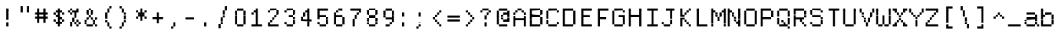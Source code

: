 SplineFontDB: 3.2
FontName: DECTerminal14A
FullName: DEC Terminal 14A
FamilyName: DEC Terminal 14A
Weight: Medium
Copyright: Copyright (c) Darren Embry 2024.
UComments: "2024-7-5: Created with FontForge (http://fontforge.org)"
Version: 001.000
ItalicAngle: 0
UnderlinePosition: -100
UnderlineWidth: 50
Ascent: 800
Descent: 200
InvalidEm: 0
sfntRevision: 0x00010000
LayerCount: 2
Layer: 0 0 "Back" 1
Layer: 1 0 "Fore" 0
XUID: [1021 735 1108562238 671408]
StyleMap: 0x0000
FSType: 64
OS2Version: 0
OS2_WeightWidthSlopeOnly: 0
OS2_UseTypoMetrics: 1
CreationTime: 1720230912
ModificationTime: 1720230912
PfmFamily: 48
TTFWeight: 500
TTFWidth: 5
LineGap: 90
VLineGap: 90
Panose: 2 0 6 9 0 0 0 0 0 0
OS2TypoAscent: 0
OS2TypoAOffset: 1
OS2TypoDescent: 0
OS2TypoDOffset: 1
OS2TypoLinegap: 90
OS2WinAscent: 0
OS2WinAOffset: 1
OS2WinDescent: 0
OS2WinDOffset: 1
HheadAscent: 0
HheadAOffset: 1
HheadDescent: 0
HheadDOffset: 1
OS2SubXSize: 650
OS2SubYSize: 700
OS2SubXOff: 0
OS2SubYOff: 140
OS2SupXSize: 650
OS2SupYSize: 700
OS2SupXOff: 0
OS2SupYOff: 480
OS2StrikeYSize: 49
OS2StrikeYPos: 258
DEI: 91125
LangName: 1033 "" "" "Regular" "DEC Terminal 14A 2024" "" "0.0"
Encoding: ISO8859-1
UnicodeInterp: none
NameList: AGL For New Fonts
DisplaySize: 14
AntiAlias: 1
FitToEm: 0
BeginChars: 256 195

StartChar: space
Encoding: 32 32 0
Width: 533
Flags: HW
LayerCount: 2
Back
Image2: image/png 98 0 14.2857 71.4286 71.4286
M,6r;%14!\!!!!.8Ou6I!!!!"!!!!"!<W<%!%$B#aoDDA##Ium7K<DfJ:N/ZbgVgW!!!%A;GL-j
5j$^2!!!!+8OPjD#T[D_!!!!#!!1Ee2<=f<!!#SZ:.26O@"J@Y
EndImage2
EndChar

StartChar: exclam
Encoding: 33 33 1
Width: 533
Flags: HW
LayerCount: 2
Back
Image2: image/png 103 214.286 514.286 71.4286 71.4286
M,6r;%14!\!!!!.8Ou6I!!!!"!!!!)!<W<%!!:XT!WW3###Ium7K<DfJ:N/ZbgVgW!!!%A;GL-j
5j$^2!!!!08OPjD#T[Dg@":NI&.8IYO9:'soHR*2!!!!j78?7R6=>BF
EndImage2
Fore
SplineSet
200 467 m 1
 200 533 l 1
 267 533 l 1
 267 467 l 1
 200 467 l 1
200 400 m 1
 200 467 l 1
 267 467 l 1
 267 400 l 1
 200 400 l 1
200 333 m 1
 200 400 l 1
 267 400 l 1
 267 333 l 1
 200 333 l 1
200 267 m 1
 200 333 l 1
 267 333 l 1
 267 267 l 1
 200 267 l 1
200 200 m 1
 200 267 l 1
 267 267 l 1
 267 200 l 1
 200 200 l 1
200 67 m 1
 200 133 l 1
 267 133 l 1
 267 67 l 1
 200 67 l 1
200 0 m 1
 200 67 l 1
 267 67 l 1
 267 0 l 1
 200 0 l 1
EndSplineSet
EndChar

StartChar: quotedbl
Encoding: 34 34 2
Width: 533
Flags: HW
LayerCount: 2
Back
Image2: image/png 100 142.857 585.714 71.4286 71.4286
M,6r;%14!\!!!!.8Ou6I!!!!%!!!!$!<W<%!00*&K`D)Q##Ium7K<DfJ:N/ZbgVgW!!!%A;GL-j
5j$^2!!!!-8OPjD#T[EB^]9#f"Vq-D(Vn0Sz8OZBBY!QNJ
EndImage2
Fore
SplineSet
133 533 m 1
 133 600 l 1
 200 600 l 1
 200 533 l 1
 133 533 l 1
333 533 m 1
 333 600 l 1
 400 600 l 1
 400 533 l 1
 333 533 l 1
133 467 m 1
 133 533 l 1
 200 533 l 1
 200 467 l 1
 133 467 l 1
333 467 m 1
 333 533 l 1
 400 533 l 1
 400 467 l 1
 333 467 l 1
133 400 m 1
 133 467 l 1
 200 467 l 1
 200 400 l 1
 133 400 l 1
333 400 m 1
 333 467 l 1
 400 467 l 1
 400 400 l 1
 333 400 l 1
EndSplineSet
EndChar

StartChar: numbersign
Encoding: 35 35 3
Width: 533
Flags: HW
LayerCount: 2
Back
Image2: image/png 104 71.4286 514.286 71.4286 71.4286
M,6r;%14!\!!!!.8Ou6I!!!!'!!!!(!<W<%!"iP?XoJG%##Ium7K<DfJ:N/ZbgVgW!!!%A;GL-j
5j$^2!!!!18OPjD#T[FE@.7S!"2u;](TmjK;">%mz8OZBBY!QNJ
EndImage2
Fore
SplineSet
133 467 m 1
 133 533 l 1
 200 533 l 1
 200 467 l 1
 133 467 l 1
333 467 m 1
 333 533 l 1
 400 533 l 1
 400 467 l 1
 333 467 l 1
133 400 m 1
 133 467 l 1
 200 467 l 1
 200 400 l 1
 133 400 l 1
333 400 m 1
 333 467 l 1
 400 467 l 1
 400 400 l 1
 333 400 l 1
67 333 m 1
 67 400 l 1
 467 400 l 1
 467 333 l 1
 67 333 l 1
133 267 m 1
 133 333 l 1
 200 333 l 1
 200 267 l 1
 133 267 l 1
333 267 m 1
 333 333 l 1
 400 333 l 1
 400 267 l 1
 333 267 l 1
67 200 m 1
 67 267 l 1
 467 267 l 1
 467 200 l 1
 67 200 l 1
133 133 m 1
 133 200 l 1
 200 200 l 1
 200 133 l 1
 133 133 l 1
333 133 m 1
 333 200 l 1
 400 200 l 1
 400 133 l 1
 333 133 l 1
133 67 m 1
 133 133 l 1
 200 133 l 1
 200 67 l 1
 133 67 l 1
333 67 m 1
 333 133 l 1
 400 133 l 1
 400 67 l 1
 333 67 l 1
EndSplineSet
EndChar

StartChar: dollar
Encoding: 36 36 4
Width: 533
Flags: HW
LayerCount: 2
Back
Image2: image/png 110 142.857 514.286 71.4286 71.4286
M,6r;%14!\!!!!.8Ou6I!!!!&!!!!)!<W<%!"2#hGQ7^D##Ium7K<DfJ:N/ZbgVgW!!!%A;GL-j
5j$^2!!!!78OPjD#T[DO?moDb_2uH?!$hph'EAt8!s)En)R08B!!#SZ:.26O@"J@Y
EndImage2
Fore
SplineSet
267 467 m 1
 267 533 l 1
 333 533 l 1
 333 467 l 1
 267 467 l 1
200 400 m 1
 200 467 l 1
 400 467 l 1
 400 400 l 1
 200 400 l 1
133 333 m 1
 133 400 l 1
 200 400 l 1
 200 333 l 1
 133 333 l 1
267 333 m 1
 267 400 l 1
 333 400 l 1
 333 333 l 1
 267 333 l 1
400 333 m 1
 400 400 l 1
 467 400 l 1
 467 333 l 1
 400 333 l 1
200 267 m 1
 200 333 l 1
 333 333 l 1
 333 267 l 1
 200 267 l 1
267 200 m 1
 267 267 l 1
 400 267 l 1
 400 200 l 1
 267 200 l 1
133 133 m 1
 133 200 l 1
 200 200 l 1
 200 133 l 1
 133 133 l 1
267 133 m 1
 267 200 l 1
 333 200 l 1
 333 133 l 1
 267 133 l 1
400 133 m 1
 400 200 l 1
 467 200 l 1
 467 133 l 1
 400 133 l 1
200 67 m 1
 200 133 l 1
 400 133 l 1
 400 67 l 1
 200 67 l 1
267 0 m 1
 267 67 l 1
 333 67 l 1
 333 0 l 1
 267 0 l 1
EndSplineSet
EndChar

StartChar: percent
Encoding: 37 37 5
Width: 533
Flags: HW
LayerCount: 2
Back
Image2: image/png 112 71.4286 514.286 71.4286 71.4286
M,6r;%14!\!!!!.8Ou6I!!!!'!!!!)!<W<%!8n,&HN4$G##Ium7K<DfJ:N/ZbgVgW!!!%A;GL-j
5j$^2!!!!98OPjD#T[FE@+`:,^`^Fc^nALT_VbFp'T<)^I)Qk;z8OZBBY!QNJ
EndImage2
Fore
SplineSet
133 467 m 1
 133 533 l 1
 200 533 l 1
 200 467 l 1
 133 467 l 1
333 467 m 1
 333 533 l 1
 400 533 l 1
 400 467 l 1
 333 467 l 1
67 400 m 1
 67 467 l 1
 133 467 l 1
 133 400 l 1
 67 400 l 1
200 400 m 1
 200 467 l 1
 400 467 l 1
 400 400 l 1
 200 400 l 1
133 333 m 1
 133 400 l 1
 200 400 l 1
 200 333 l 1
 133 333 l 1
267 333 m 1
 267 400 l 1
 333 400 l 1
 333 333 l 1
 267 333 l 1
267 267 m 1
 267 333 l 1
 333 333 l 1
 333 267 l 1
 267 267 l 1
200 200 m 1
 200 267 l 1
 267 267 l 1
 267 200 l 1
 200 200 l 1
200 133 m 1
 200 200 l 1
 267 200 l 1
 267 133 l 1
 200 133 l 1
333 133 m 1
 333 200 l 1
 400 200 l 1
 400 133 l 1
 333 133 l 1
133 67 m 1
 133 133 l 1
 200 133 l 1
 200 67 l 1
 133 67 l 1
267 67 m 1
 267 133 l 1
 333 133 l 1
 333 67 l 1
 267 67 l 1
400 67 m 1
 400 133 l 1
 467 133 l 1
 467 67 l 1
 400 67 l 1
133 0 m 1
 133 67 l 1
 200 67 l 1
 200 0 l 1
 133 0 l 1
333 0 m 1
 333 67 l 1
 400 67 l 1
 400 0 l 1
 333 0 l 1
EndSplineSet
EndChar

StartChar: ampersand
Encoding: 38 38 6
Width: 533
Flags: HW
LayerCount: 2
Back
Image2: image/png 109 71.4286 514.286 71.4286 71.4286
M,6r;%14!\!!!!.8Ou6I!!!!'!!!!)!<W<%!8n,&HN4$G##Ium7K<DfJ:N/ZbgVgW!!!%A;GL-j
5j$^2!!!!68OPjD#T[DO?jHa!"bmSC%Nm;'!"k:o\I)JqrVuou!(fUS7'8jaJcGcN
EndImage2
Fore
SplineSet
200 467 m 1
 200 533 l 1
 267 533 l 1
 267 467 l 1
 200 467 l 1
133 400 m 1
 133 467 l 1
 200 467 l 1
 200 400 l 1
 133 400 l 1
267 400 m 1
 267 467 l 1
 333 467 l 1
 333 400 l 1
 267 400 l 1
133 333 m 1
 133 400 l 1
 200 400 l 1
 200 333 l 1
 133 333 l 1
267 333 m 1
 267 400 l 1
 333 400 l 1
 333 333 l 1
 267 333 l 1
200 267 m 1
 200 333 l 1
 267 333 l 1
 267 267 l 1
 200 267 l 1
133 200 m 1
 133 267 l 1
 200 267 l 1
 200 200 l 1
 133 200 l 1
267 200 m 1
 267 267 l 1
 333 267 l 1
 333 200 l 1
 267 200 l 1
400 200 m 1
 400 267 l 1
 467 267 l 1
 467 200 l 1
 400 200 l 1
67 133 m 1
 67 200 l 1
 133 200 l 1
 133 133 l 1
 67 133 l 1
333 133 m 1
 333 200 l 1
 400 200 l 1
 400 133 l 1
 333 133 l 1
67 67 m 1
 67 133 l 1
 133 133 l 1
 133 67 l 1
 67 67 l 1
333 67 m 1
 333 133 l 1
 400 133 l 1
 400 67 l 1
 333 67 l 1
133 0 m 1
 133 67 l 1
 333 67 l 1
 333 0 l 1
 133 0 l 1
400 0 m 1
 400 67 l 1
 467 67 l 1
 467 0 l 1
 400 0 l 1
EndSplineSet
EndChar

StartChar: quoteright
Encoding: 39 8217 7
Width: 533
Flags: HW
LayerCount: 2
Back
Image2: image/png 102 214.286 585.714 71.4286 71.4286
M,6r;%14!\!!!!.8Ou6I!!!!#!!!!$!<W<%!.uOj_>jQ9##Ium7K<DfJ:N/ZbgVgW!!!%A;GL-j
5j$^2!!!!/8OPjD#T[Do?uTLe!!!(T!<IrDr2K_s!!#SZ:.26O@"J@Y
EndImage2
Fore
SplineSet
267 533 m 1
 267 600 l 1
 333 600 l 1
 333 533 l 1
 267 533 l 1
267 467 m 1
 267 533 l 1
 333 533 l 1
 333 467 l 1
 267 467 l 1
200 400 m 1
 200 467 l 1
 267 467 l 1
 267 400 l 1
 200 400 l 1
EndSplineSet
EndChar

StartChar: parenleft
Encoding: 40 40 8
Width: 533
Flags: HW
LayerCount: 2
Back
Image2: image/png 106 214.286 585.714 71.4286 71.4286
M,6r;%14!\!!!!.8Ou6I!!!!$!!!!+!<W<%!))R"1]RLU##Ium7K<DfJ:N/ZbgVgW!!!%A;GL-j
5j$^2!!!!38OPjD#T[DO?uQ+_"t0VZ'`]A@"$rDRj6-IC!!#SZ:.26O@"J@Y
EndImage2
Fore
SplineSet
333 533 m 1
 333 600 l 1
 400 600 l 1
 400 533 l 1
 333 533 l 1
267 467 m 1
 267 533 l 1
 333 533 l 1
 333 467 l 1
 267 467 l 1
267 400 m 1
 267 467 l 1
 333 467 l 1
 333 400 l 1
 267 400 l 1
200 333 m 1
 200 400 l 1
 267 400 l 1
 267 333 l 1
 200 333 l 1
200 267 m 1
 200 333 l 1
 267 333 l 1
 267 267 l 1
 200 267 l 1
200 200 m 1
 200 267 l 1
 267 267 l 1
 267 200 l 1
 200 200 l 1
200 133 m 1
 200 200 l 1
 267 200 l 1
 267 133 l 1
 200 133 l 1
267 67 m 1
 267 133 l 1
 333 133 l 1
 333 67 l 1
 267 67 l 1
267 0 m 1
 267 67 l 1
 333 67 l 1
 333 0 l 1
 267 0 l 1
333 -67 m 1
 333 0 l 1
 400 0 l 1
 400 -67 l 1
 333 -67 l 1
EndSplineSet
EndChar

StartChar: parenright
Encoding: 41 41 9
Width: 533
Flags: HW
LayerCount: 2
Back
Image2: image/png 106 142.857 585.714 71.4286 71.4286
M,6r;%14!\!!!!.8Ou6I!!!!$!!!!+!<W<%!))R"1]RLU##Ium7K<DfJ:N/ZbgVgW!!!%A;GL-j
5j$^2!!!!38OPjD#T[Dg?uQ*4"XjMY)ZU`i!eJ_@4pV,g!!#SZ:.26O@"J@Y
EndImage2
Fore
SplineSet
133 533 m 1
 133 600 l 1
 200 600 l 1
 200 533 l 1
 133 533 l 1
200 467 m 1
 200 533 l 1
 267 533 l 1
 267 467 l 1
 200 467 l 1
200 400 m 1
 200 467 l 1
 267 467 l 1
 267 400 l 1
 200 400 l 1
267 333 m 1
 267 400 l 1
 333 400 l 1
 333 333 l 1
 267 333 l 1
267 267 m 1
 267 333 l 1
 333 333 l 1
 333 267 l 1
 267 267 l 1
267 200 m 1
 267 267 l 1
 333 267 l 1
 333 200 l 1
 267 200 l 1
267 133 m 1
 267 200 l 1
 333 200 l 1
 333 133 l 1
 267 133 l 1
200 67 m 1
 200 133 l 1
 267 133 l 1
 267 67 l 1
 200 67 l 1
200 0 m 1
 200 67 l 1
 267 67 l 1
 267 0 l 1
 200 0 l 1
133 -67 m 1
 133 0 l 1
 200 0 l 1
 200 -67 l 1
 133 -67 l 1
EndSplineSet
EndChar

StartChar: asterisk
Encoding: 42 42 10
Width: 533
Flags: HW
LayerCount: 2
Back
Image2: image/png 106 142.857 514.286 71.4286 71.4286
M,6r;%14!\!!!!.8Ou6I!!!!&!!!!'!<W<%!&6@N#QOi)##Ium7K<DfJ:N/ZbgVgW!!!%A;GL-j
5j$^2!!!!38OPjD#T[DO?s(6A!/)j>'EAWE!c_GQrXSu/!!#SZ:.26O@"J@Y
EndImage2
Fore
SplineSet
267 467 m 1
 267 533 l 1
 333 533 l 1
 333 467 l 1
 267 467 l 1
133 400 m 1
 133 467 l 1
 200 467 l 1
 200 400 l 1
 133 400 l 1
267 400 m 1
 267 467 l 1
 333 467 l 1
 333 400 l 1
 267 400 l 1
400 400 m 1
 400 467 l 1
 467 467 l 1
 467 400 l 1
 400 400 l 1
200 333 m 1
 200 400 l 1
 400 400 l 1
 400 333 l 1
 200 333 l 1
200 267 m 1
 200 333 l 1
 400 333 l 1
 400 267 l 1
 200 267 l 1
133 200 m 1
 133 267 l 1
 200 267 l 1
 200 200 l 1
 133 200 l 1
267 200 m 1
 267 267 l 1
 333 267 l 1
 333 200 l 1
 267 200 l 1
400 200 m 1
 400 267 l 1
 467 267 l 1
 467 200 l 1
 400 200 l 1
267 133 m 1
 267 200 l 1
 333 200 l 1
 333 133 l 1
 267 133 l 1
EndSplineSet
EndChar

StartChar: plus
Encoding: 43 43 11
Width: 533
Flags: HW
LayerCount: 2
Back
Image2: image/png 104 142.857 371.429 71.4286 71.4286
M,6r;%14!\!!!!.8Ou6I!!!!&!!!!&!<W<%!4SZ/V>pSr##Ium7K<DfJ:N/ZbgVgW!!!%A;GL-j
5j$^2!!!!18OPjD#T[DO?r18+!Q5<F#@[^Z-[8[?z8OZBBY!QNJ
EndImage2
Fore
SplineSet
267 333 m 1
 267 400 l 1
 333 400 l 1
 333 333 l 1
 267 333 l 1
267 267 m 1
 267 333 l 1
 333 333 l 1
 333 267 l 1
 267 267 l 1
133 200 m 1
 133 267 l 1
 467 267 l 1
 467 200 l 1
 133 200 l 1
267 133 m 1
 267 200 l 1
 333 200 l 1
 333 133 l 1
 267 133 l 1
267 67 m 1
 267 133 l 1
 333 133 l 1
 333 67 l 1
 267 67 l 1
EndSplineSet
EndChar

StartChar: comma
Encoding: 44 44 12
Width: 533
Flags: HW
LayerCount: 2
Back
Image2: image/png 102 214.286 85.7143 71.4286 71.4286
M,6r;%14!\!!!!.8Ou6I!!!!#!!!!$!<W<%!.uOj_>jQ9##Ium7K<DfJ:N/ZbgVgW!!!%A;GL-j
5j$^2!!!!/8OPjD#T[Do?uTLe!!!(T!<IrDr2K_s!!#SZ:.26O@"J@Y
EndImage2
Fore
SplineSet
267 67 m 1
 267 133 l 1
 333 133 l 1
 333 67 l 1
 267 67 l 1
267 0 m 1
 267 67 l 1
 333 67 l 1
 333 0 l 1
 267 0 l 1
200 -67 m 1
 200 0 l 1
 267 0 l 1
 267 -67 l 1
 200 -67 l 1
EndSplineSet
EndChar

StartChar: minus
Encoding: 45 8722 13
Width: 533
Flags: HW
LayerCount: 2
Back
Image2: image/png 98 71.4286 228.571 71.4286 71.4286
M,6r;%14!\!!!!.8Ou6I!!!!'!!!!"!<W<%!65==ZN't*##Ium7K<DfJ:N/ZbgVgW!!!%A;GL-j
5j$^2!!!!+8OPjD#T[FM!rr?#!<&Ik99T>U!!#SZ:.26O@"J@Y
EndImage2
Fore
SplineSet
67 200 m 1
 67 267 l 1
 467 267 l 1
 467 200 l 1
 67 200 l 1
EndSplineSet
EndChar

StartChar: period
Encoding: 46 46 14
Width: 533
Flags: HW
LayerCount: 2
Back
Image2: image/png 100 214.286 85.7143 71.4286 71.4286
M,6r;%14!\!!!!.8Ou6I!!!!"!!!!#!<W<%!2E=8A,lT0##Ium7K<DfJ:N/ZbgVgW!!!%A;GL-j
5j$^2!!!!-8OPjD#T[Dg?t]N?!X&N)?Pc1)z8OZBBY!QNJ
EndImage2
Fore
SplineSet
200 67 m 1
 200 133 l 1
 267 133 l 1
 267 67 l 1
 200 67 l 1
200 0 m 1
 200 67 l 1
 267 67 l 1
 267 0 l 1
 200 0 l 1
EndSplineSet
EndChar

StartChar: slash
Encoding: 47 47 15
Width: 533
Flags: HW
LayerCount: 2
Back
Image2: image/png 110 142.857 585.714 71.4286 71.4286
M,6r;%14!\!!!!.8Ou6I!!!!%!!!!+!<W<%!3%hm9`P.n##Ium7K<DfJ:N/ZbgVgW!!!%A;GL-j
5j$^2!!!!78OPjD#T[Cd?k?^B!(-tq&8Y`f!!!LN!^U,,%86a%!!#SZ:.26O@"J@Y
EndImage2
Fore
SplineSet
333 533 m 1
 333 600 l 1
 400 600 l 1
 400 533 l 1
 333 533 l 1
333 467 m 1
 333 533 l 1
 400 533 l 1
 400 467 l 1
 333 467 l 1
267 400 m 1
 267 467 l 1
 333 467 l 1
 333 400 l 1
 267 400 l 1
267 333 m 1
 267 400 l 1
 333 400 l 1
 333 333 l 1
 267 333 l 1
267 267 m 1
 267 333 l 1
 333 333 l 1
 333 267 l 1
 267 267 l 1
200 200 m 1
 200 267 l 1
 267 267 l 1
 267 200 l 1
 200 200 l 1
200 133 m 1
 200 200 l 1
 267 200 l 1
 267 133 l 1
 200 133 l 1
200 67 m 1
 200 133 l 1
 267 133 l 1
 267 67 l 1
 200 67 l 1
133 0 m 1
 133 67 l 1
 200 67 l 1
 200 0 l 1
 133 0 l 1
133 -67 m 1
 133 0 l 1
 200 0 l 1
 200 -67 l 1
 133 -67 l 1
EndSplineSet
EndChar

StartChar: zero
Encoding: 48 48 16
Width: 533
Flags: HW
LayerCount: 2
Back
Image2: image/png 102 142.857 514.286 71.4286 71.4286
M,6r;%14!\!!!!.8Ou6I!!!!&!!!!)!<W<%!"2#hGQ7^D##Ium7K<DfJ:N/ZbgVgW!!!%A;GL-j
5j$^2!!!!/8OPjD#T[D'@-Bk-"TT[,";+5dFpA!I!!#SZ:.26O@"J@Y
EndImage2
Fore
SplineSet
200 467 m 1
 200 533 l 1
 400 533 l 1
 400 467 l 1
 200 467 l 1
133 400 m 1
 133 467 l 1
 200 467 l 1
 200 400 l 1
 133 400 l 1
400 400 m 1
 400 467 l 1
 467 467 l 1
 467 400 l 1
 400 400 l 1
133 333 m 1
 133 400 l 1
 200 400 l 1
 200 333 l 1
 133 333 l 1
400 333 m 1
 400 400 l 1
 467 400 l 1
 467 333 l 1
 400 333 l 1
133 267 m 1
 133 333 l 1
 200 333 l 1
 200 267 l 1
 133 267 l 1
400 267 m 1
 400 333 l 1
 467 333 l 1
 467 267 l 1
 400 267 l 1
133 200 m 1
 133 267 l 1
 200 267 l 1
 200 200 l 1
 133 200 l 1
400 200 m 1
 400 267 l 1
 467 267 l 1
 467 200 l 1
 400 200 l 1
133 133 m 1
 133 200 l 1
 200 200 l 1
 200 133 l 1
 133 133 l 1
400 133 m 1
 400 200 l 1
 467 200 l 1
 467 133 l 1
 400 133 l 1
133 67 m 1
 133 133 l 1
 200 133 l 1
 200 67 l 1
 133 67 l 1
400 67 m 1
 400 133 l 1
 467 133 l 1
 467 67 l 1
 400 67 l 1
200 0 m 1
 200 67 l 1
 400 67 l 1
 400 0 l 1
 200 0 l 1
EndSplineSet
EndChar

StartChar: one
Encoding: 49 49 17
Width: 533
Flags: HW
LayerCount: 2
Back
Image2: image/png 106 142.857 514.286 71.4286 71.4286
M,6r;%14!\!!!!.8Ou6I!!!!&!!!!)!<W<%!"2#hGQ7^D##Ium7K<DfJ:N/ZbgVgW!!!%A;GL-j
5j$^2!!!!38OPjD#T[DO?q=[-^n:[]56):o!h&dSKtdTf!!#SZ:.26O@"J@Y
EndImage2
Fore
SplineSet
267 467 m 1
 267 533 l 1
 333 533 l 1
 333 467 l 1
 267 467 l 1
200 400 m 1
 200 467 l 1
 333 467 l 1
 333 400 l 1
 200 400 l 1
133 333 m 1
 133 400 l 1
 200 400 l 1
 200 333 l 1
 133 333 l 1
267 333 m 1
 267 400 l 1
 333 400 l 1
 333 333 l 1
 267 333 l 1
267 267 m 1
 267 333 l 1
 333 333 l 1
 333 267 l 1
 267 267 l 1
267 200 m 1
 267 267 l 1
 333 267 l 1
 333 200 l 1
 267 200 l 1
267 133 m 1
 267 200 l 1
 333 200 l 1
 333 133 l 1
 267 133 l 1
267 67 m 1
 267 133 l 1
 333 133 l 1
 333 67 l 1
 267 67 l 1
133 0 m 1
 133 67 l 1
 467 67 l 1
 467 0 l 1
 133 0 l 1
EndSplineSet
EndChar

StartChar: two
Encoding: 50 50 18
Width: 533
Flags: HW
LayerCount: 2
Back
Image2: image/png 112 142.857 514.286 71.4286 71.4286
M,6r;%14!\!!!!.8Ou6I!!!!&!!!!)!<W<%!"2#hGQ7^D##Ium7K<DfJ:N/ZbgVgW!!!%A;GL-j
5j$^2!!!!98OPjD#T[D'@-D"V?k?^B?uTLe@/'a&'*n[(P'2k8z8OZBBY!QNJ
EndImage2
Fore
SplineSet
200 467 m 1
 200 533 l 1
 400 533 l 1
 400 467 l 1
 200 467 l 1
133 400 m 1
 133 467 l 1
 200 467 l 1
 200 400 l 1
 133 400 l 1
400 400 m 1
 400 467 l 1
 467 467 l 1
 467 400 l 1
 400 400 l 1
400 333 m 1
 400 400 l 1
 467 400 l 1
 467 333 l 1
 400 333 l 1
333 267 m 1
 333 333 l 1
 400 333 l 1
 400 267 l 1
 333 267 l 1
267 200 m 1
 267 267 l 1
 333 267 l 1
 333 200 l 1
 267 200 l 1
200 133 m 1
 200 200 l 1
 267 200 l 1
 267 133 l 1
 200 133 l 1
133 67 m 1
 133 133 l 1
 200 133 l 1
 200 67 l 1
 133 67 l 1
133 0 m 1
 133 67 l 1
 467 67 l 1
 467 0 l 1
 133 0 l 1
EndSplineSet
EndChar

StartChar: three
Encoding: 51 51 19
Width: 533
Flags: HW
LayerCount: 2
Back
Image2: image/png 109 142.857 514.286 71.4286 71.4286
M,6r;%14!\!!!!.8Ou6I!!!!&!!!!)!<W<%!"2#hGQ7^D##Ium7K<DfJ:N/ZbgVgW!!!%A;GL-j
5j$^2!!!!68OPjD#T[D'@-D"V?n_Ri%NqeP!"nu-3GJ=:<<*"!!(fUS7'8jaJcGcN
EndImage2
Fore
SplineSet
200 467 m 1
 200 533 l 1
 400 533 l 1
 400 467 l 1
 200 467 l 1
133 400 m 1
 133 467 l 1
 200 467 l 1
 200 400 l 1
 133 400 l 1
400 400 m 1
 400 467 l 1
 467 467 l 1
 467 400 l 1
 400 400 l 1
400 333 m 1
 400 400 l 1
 467 400 l 1
 467 333 l 1
 400 333 l 1
267 267 m 1
 267 333 l 1
 400 333 l 1
 400 267 l 1
 267 267 l 1
400 200 m 1
 400 267 l 1
 467 267 l 1
 467 200 l 1
 400 200 l 1
400 133 m 1
 400 200 l 1
 467 200 l 1
 467 133 l 1
 400 133 l 1
133 67 m 1
 133 133 l 1
 200 133 l 1
 200 67 l 1
 133 67 l 1
400 67 m 1
 400 133 l 1
 467 133 l 1
 467 67 l 1
 400 67 l 1
200 0 m 1
 200 67 l 1
 400 67 l 1
 400 0 l 1
 200 0 l 1
EndSplineSet
EndChar

StartChar: four
Encoding: 52 52 20
Width: 533
Flags: HW
LayerCount: 2
Back
Image2: image/png 110 142.857 514.286 71.4286 71.4286
M,6r;%14!\!!!!.8Ou6I!!!!&!!!!)!<W<%!"2#hGQ7^D##Ium7K<DfJ:N/ZbgVgW!!!%A;GL-j
5j$^2!!!!78OPjD#T[Cd?nbso!5]$N58XM?"99(E!f:FP>B0]D!!#SZ:.26O@"J@Y
EndImage2
Fore
SplineSet
333 467 m 1
 333 533 l 1
 400 533 l 1
 400 467 l 1
 333 467 l 1
267 400 m 1
 267 467 l 1
 400 467 l 1
 400 400 l 1
 267 400 l 1
200 333 m 1
 200 400 l 1
 267 400 l 1
 267 333 l 1
 200 333 l 1
333 333 m 1
 333 400 l 1
 400 400 l 1
 400 333 l 1
 333 333 l 1
200 267 m 1
 200 333 l 1
 267 333 l 1
 267 267 l 1
 200 267 l 1
333 267 m 1
 333 333 l 1
 400 333 l 1
 400 267 l 1
 333 267 l 1
133 200 m 1
 133 267 l 1
 200 267 l 1
 200 200 l 1
 133 200 l 1
333 200 m 1
 333 267 l 1
 400 267 l 1
 400 200 l 1
 333 200 l 1
133 133 m 1
 133 200 l 1
 467 200 l 1
 467 133 l 1
 133 133 l 1
333 67 m 1
 333 133 l 1
 400 133 l 1
 400 67 l 1
 333 67 l 1
333 0 m 1
 333 67 l 1
 400 67 l 1
 400 0 l 1
 333 0 l 1
EndSplineSet
EndChar

StartChar: five
Encoding: 53 53 21
Width: 533
Flags: HW
LayerCount: 2
Back
Image2: image/png 109 142.857 514.286 71.4286 71.4286
M,6r;%14!\!!!!.8Ou6I!!!!&!!!!)!<W<%!"2#hGQ7^D##Ium7K<DfJ:N/ZbgVgW!!!%A;GL-j
5j$^2!!!!68OPjD#T[FM_9`18*uI$U3.SL=!%@=>ENrUZc2[hE!(fUS7'8jaJcGcN
EndImage2
Fore
SplineSet
133 467 m 1
 133 533 l 1
 467 533 l 1
 467 467 l 1
 133 467 l 1
133 400 m 1
 133 467 l 1
 200 467 l 1
 200 400 l 1
 133 400 l 1
133 333 m 1
 133 400 l 1
 200 400 l 1
 200 333 l 1
 133 333 l 1
133 267 m 1
 133 333 l 1
 400 333 l 1
 400 267 l 1
 133 267 l 1
133 200 m 1
 133 267 l 1
 200 267 l 1
 200 200 l 1
 133 200 l 1
400 200 m 1
 400 267 l 1
 467 267 l 1
 467 200 l 1
 400 200 l 1
400 133 m 1
 400 200 l 1
 467 200 l 1
 467 133 l 1
 400 133 l 1
133 67 m 1
 133 133 l 1
 200 133 l 1
 200 67 l 1
 133 67 l 1
400 67 m 1
 400 133 l 1
 467 133 l 1
 467 67 l 1
 400 67 l 1
200 0 m 1
 200 67 l 1
 400 67 l 1
 400 0 l 1
 200 0 l 1
EndSplineSet
EndChar

StartChar: six
Encoding: 54 54 22
Width: 533
Flags: HW
LayerCount: 2
Back
Image2: image/png 108 142.857 514.286 71.4286 71.4286
M,6r;%14!\!!!!.8Ou6I!!!!&!!!!)!<W<%!"2#hGQ7^D##Ium7K<DfJ:N/ZbgVgW!!!%A;GL-j
5j$^2!!!!58OPjD#T[D/?uTLe@/.Oa!JUaX*-_SMH^X5Oz8OZBBY!QNJ
EndImage2
Fore
SplineSet
267 467 m 1
 267 533 l 1
 400 533 l 1
 400 467 l 1
 267 467 l 1
200 400 m 1
 200 467 l 1
 267 467 l 1
 267 400 l 1
 200 400 l 1
133 333 m 1
 133 400 l 1
 200 400 l 1
 200 333 l 1
 133 333 l 1
133 267 m 1
 133 333 l 1
 400 333 l 1
 400 267 l 1
 133 267 l 1
133 200 m 1
 133 267 l 1
 200 267 l 1
 200 200 l 1
 133 200 l 1
400 200 m 1
 400 267 l 1
 467 267 l 1
 467 200 l 1
 400 200 l 1
133 133 m 1
 133 200 l 1
 200 200 l 1
 200 133 l 1
 133 133 l 1
400 133 m 1
 400 200 l 1
 467 200 l 1
 467 133 l 1
 400 133 l 1
133 67 m 1
 133 133 l 1
 200 133 l 1
 200 67 l 1
 133 67 l 1
400 67 m 1
 400 133 l 1
 467 133 l 1
 467 67 l 1
 400 67 l 1
200 0 m 1
 200 67 l 1
 400 67 l 1
 400 0 l 1
 200 0 l 1
EndSplineSet
EndChar

StartChar: seven
Encoding: 55 55 23
Width: 533
Flags: HW
LayerCount: 2
Back
Image2: image/png 108 142.857 514.286 71.4286 71.4286
M,6r;%14!\!!!!.8Ou6I!!!!&!!!!)!<W<%!"2#hGQ7^D##Ium7K<DfJ:N/ZbgVgW!!!%A;GL-j
5j$^2!!!!58OPjD#T[FM_8*l0^n:[\%Nl#W'CZ&8Qm`Joz8OZBBY!QNJ
EndImage2
Fore
SplineSet
133 467 m 1
 133 533 l 1
 467 533 l 1
 467 467 l 1
 133 467 l 1
400 400 m 1
 400 467 l 1
 467 467 l 1
 467 400 l 1
 400 400 l 1
333 333 m 1
 333 400 l 1
 400 400 l 1
 400 333 l 1
 333 333 l 1
267 267 m 1
 267 333 l 1
 333 333 l 1
 333 267 l 1
 267 267 l 1
267 200 m 1
 267 267 l 1
 333 267 l 1
 333 200 l 1
 267 200 l 1
200 133 m 1
 200 200 l 1
 267 200 l 1
 267 133 l 1
 200 133 l 1
200 67 m 1
 200 133 l 1
 267 133 l 1
 267 67 l 1
 200 67 l 1
200 0 m 1
 200 67 l 1
 267 67 l 1
 267 0 l 1
 200 0 l 1
EndSplineSet
EndChar

StartChar: eight
Encoding: 56 56 24
Width: 533
Flags: HW
LayerCount: 2
Back
Image2: image/png 104 142.857 514.286 71.4286 71.4286
M,6r;%14!\!!!!.8Ou6I!!!!&!!!!)!<W<%!"2#hGQ7^D##Ium7K<DfJ:N/ZbgVgW!!!%A;GL-j
5j$^2!!!!18OPjD#T[D'@-@SW#RR:-+1MFK8>Nh$z8OZBBY!QNJ
EndImage2
Fore
SplineSet
200 467 m 1
 200 533 l 1
 400 533 l 1
 400 467 l 1
 200 467 l 1
133 400 m 1
 133 467 l 1
 200 467 l 1
 200 400 l 1
 133 400 l 1
400 400 m 1
 400 467 l 1
 467 467 l 1
 467 400 l 1
 400 400 l 1
133 333 m 1
 133 400 l 1
 200 400 l 1
 200 333 l 1
 133 333 l 1
400 333 m 1
 400 400 l 1
 467 400 l 1
 467 333 l 1
 400 333 l 1
200 267 m 1
 200 333 l 1
 400 333 l 1
 400 267 l 1
 200 267 l 1
133 200 m 1
 133 267 l 1
 200 267 l 1
 200 200 l 1
 133 200 l 1
400 200 m 1
 400 267 l 1
 467 267 l 1
 467 200 l 1
 400 200 l 1
133 133 m 1
 133 200 l 1
 200 200 l 1
 200 133 l 1
 133 133 l 1
400 133 m 1
 400 200 l 1
 467 200 l 1
 467 133 l 1
 400 133 l 1
133 67 m 1
 133 133 l 1
 200 133 l 1
 200 67 l 1
 133 67 l 1
400 67 m 1
 400 133 l 1
 467 133 l 1
 467 67 l 1
 400 67 l 1
200 0 m 1
 200 67 l 1
 400 67 l 1
 400 0 l 1
 200 0 l 1
EndSplineSet
EndChar

StartChar: nine
Encoding: 57 57 25
Width: 533
Flags: HW
LayerCount: 2
Back
Image2: image/png 108 142.857 514.286 71.4286 71.4286
M,6r;%14!\!!!!.8Ou6I!!!!&!!!!)!<W<%!"2#hGQ7^D##Ium7K<DfJ:N/ZbgVgW!!!%A;GL-j
5j$^2!!!!58OPjD#T[D'@-@U.$3gtE!JU^W*%1maN'l.]z8OZBBY!QNJ
EndImage2
Fore
SplineSet
200 467 m 1
 200 533 l 1
 400 533 l 1
 400 467 l 1
 200 467 l 1
133 400 m 1
 133 467 l 1
 200 467 l 1
 200 400 l 1
 133 400 l 1
400 400 m 1
 400 467 l 1
 467 467 l 1
 467 400 l 1
 400 400 l 1
133 333 m 1
 133 400 l 1
 200 400 l 1
 200 333 l 1
 133 333 l 1
400 333 m 1
 400 400 l 1
 467 400 l 1
 467 333 l 1
 400 333 l 1
133 267 m 1
 133 333 l 1
 200 333 l 1
 200 267 l 1
 133 267 l 1
400 267 m 1
 400 333 l 1
 467 333 l 1
 467 267 l 1
 400 267 l 1
200 200 m 1
 200 267 l 1
 467 267 l 1
 467 200 l 1
 200 200 l 1
400 133 m 1
 400 200 l 1
 467 200 l 1
 467 133 l 1
 400 133 l 1
333 67 m 1
 333 133 l 1
 400 133 l 1
 400 67 l 1
 333 67 l 1
200 0 m 1
 200 67 l 1
 333 67 l 1
 333 0 l 1
 200 0 l 1
EndSplineSet
EndChar

StartChar: colon
Encoding: 58 58 26
Width: 533
Flags: HW
LayerCount: 2
Back
Image2: image/png 104 214.286 371.429 71.4286 71.4286
M,6r;%14!\!!!!.8Ou6I!!!!"!!!!'!<W<%!'&hIEW?(>##Ium7K<DfJ:N/ZbgVgW!!!%A;GL-j
5j$^2!!!!18OPjD#T[Dg?t`pJ!?_gO$k*1<cd^[_z8OZBBY!QNJ
EndImage2
Fore
SplineSet
200 333 m 1
 200 400 l 1
 267 400 l 1
 267 333 l 1
 200 333 l 1
200 267 m 1
 200 333 l 1
 267 333 l 1
 267 267 l 1
 200 267 l 1
200 67 m 1
 200 133 l 1
 267 133 l 1
 267 67 l 1
 200 67 l 1
200 0 m 1
 200 67 l 1
 267 67 l 1
 267 0 l 1
 200 0 l 1
EndSplineSet
EndChar

StartChar: semicolon
Encoding: 59 59 27
Width: 533
Flags: HW
LayerCount: 2
Back
Image2: image/png 105 142.857 371.429 71.4286 71.4286
M,6r;%14!\!!!!.8Ou6I!!!!#!!!!(!<W<%!#W*Re,TIK##Ium7K<DfJ:N/ZbgVgW!!!%A;GL-j
5j$^2!!!!28OPjD#T[Do?uTKR!>+&e!!nScJ[afT\,ZL/!(fUS7'8jaJcGcN
EndImage2
Fore
SplineSet
200 333 m 1
 200 400 l 1
 267 400 l 1
 267 333 l 1
 200 333 l 1
200 267 m 1
 200 333 l 1
 267 333 l 1
 267 267 l 1
 200 267 l 1
200 67 m 1
 200 133 l 1
 267 133 l 1
 267 67 l 1
 200 67 l 1
200 0 m 1
 200 67 l 1
 267 67 l 1
 267 0 l 1
 200 0 l 1
133 -67 m 1
 133 0 l 1
 200 0 l 1
 200 -67 l 1
 133 -67 l 1
EndSplineSet
EndChar

StartChar: less
Encoding: 60 60 28
Width: 533
Flags: HW
LayerCount: 2
Back
Image2: image/png 108 142.857 442.857 71.4286 71.4286
M,6r;%14!\!!!!.8Ou6I!!!!%!!!!(!<W<%!#;P`P5kR_##Ium7K<DfJ:N/ZbgVgW!!!%A;GL-j
5j$^2!!!!58OPjD#T[Cd?r16M?t]OL"U4u-$*F;;>ahE.z8OZBBY!QNJ
EndImage2
Fore
SplineSet
333 400 m 1
 333 467 l 1
 400 467 l 1
 400 400 l 1
 333 400 l 1
267 333 m 1
 267 400 l 1
 333 400 l 1
 333 333 l 1
 267 333 l 1
200 267 m 1
 200 333 l 1
 267 333 l 1
 267 267 l 1
 200 267 l 1
133 200 m 1
 133 267 l 1
 200 267 l 1
 200 200 l 1
 133 200 l 1
200 133 m 1
 200 200 l 1
 267 200 l 1
 267 133 l 1
 200 133 l 1
267 67 m 1
 267 133 l 1
 333 133 l 1
 333 67 l 1
 267 67 l 1
333 0 m 1
 333 67 l 1
 400 67 l 1
 400 0 l 1
 333 0 l 1
EndSplineSet
EndChar

StartChar: equal
Encoding: 61 61 29
Width: 533
Flags: HW
LayerCount: 2
Back
Image2: image/png 102 71.4286 300 71.4286 71.4286
M,6r;%14!\!!!!.8Ou6I!!!!'!!!!$!<W<%!/f+h\,ZL/##Ium7K<DfJ:N/ZbgVgW!!!%A;GL-j
5j$^2!!!!/8OPjD#T[FM_na(W#64qq!Vo(;DI3AD!!#SZ:.26O@"J@Y
EndImage2
Fore
SplineSet
67 267 m 1
 67 333 l 1
 467 333 l 1
 467 267 l 1
 67 267 l 1
67 133 m 1
 67 200 l 1
 467 200 l 1
 467 133 l 1
 67 133 l 1
EndSplineSet
EndChar

StartChar: greater
Encoding: 62 62 30
Width: 533
Flags: HW
LayerCount: 2
Back
Image2: image/png 108 142.857 442.857 71.4286 71.4286
M,6r;%14!\!!!!.8Ou6I!!!!%!!!!(!<W<%!#;P`P5kR_##Ium7K<DfJ:N/ZbgVgW!!!%A;GL-j
5j$^2!!!!58OPjD#T[Dg?uTLM?k<<I#DNE_%))biQHRt2z8OZBBY!QNJ
EndImage2
Fore
SplineSet
133 400 m 1
 133 467 l 1
 200 467 l 1
 200 400 l 1
 133 400 l 1
200 333 m 1
 200 400 l 1
 267 400 l 1
 267 333 l 1
 200 333 l 1
267 267 m 1
 267 333 l 1
 333 333 l 1
 333 267 l 1
 267 267 l 1
333 200 m 1
 333 267 l 1
 400 267 l 1
 400 200 l 1
 333 200 l 1
267 133 m 1
 267 200 l 1
 333 200 l 1
 333 133 l 1
 267 133 l 1
200 67 m 1
 200 133 l 1
 267 133 l 1
 267 67 l 1
 200 67 l 1
133 0 m 1
 133 67 l 1
 200 67 l 1
 200 0 l 1
 133 0 l 1
EndSplineSet
EndChar

StartChar: question
Encoding: 63 63 31
Width: 533
Flags: HW
LayerCount: 2
Back
Image2: image/png 108 71.4286 514.286 71.4286 71.4286
M,6r;%14!\!!!!.8Ou6I!!!!&!!!!)!<W<%!"2#hGQ7^D##Ium7K<DfJ:N/ZbgVgW!!!%A;GL-j
5j$^2!!!!58OPjD#T[D'@-Cu0?r-hi"qV(@&@_at/]4Qfz8OZBBY!QNJ
EndImage2
Fore
SplineSet
133 467 m 1
 133 533 l 1
 333 533 l 1
 333 467 l 1
 133 467 l 1
67 400 m 1
 67 467 l 1
 133 467 l 1
 133 400 l 1
 67 400 l 1
333 400 m 1
 333 467 l 1
 400 467 l 1
 400 400 l 1
 333 400 l 1
267 333 m 1
 267 400 l 1
 333 400 l 1
 333 333 l 1
 267 333 l 1
200 267 m 1
 200 333 l 1
 267 333 l 1
 267 267 l 1
 200 267 l 1
200 200 m 1
 200 267 l 1
 267 267 l 1
 267 200 l 1
 200 200 l 1
200 67 m 1
 200 133 l 1
 267 133 l 1
 267 67 l 1
 200 67 l 1
200 0 m 1
 200 67 l 1
 267 67 l 1
 267 0 l 1
 200 0 l 1
EndSplineSet
EndChar

StartChar: at
Encoding: 64 64 32
Width: 533
Flags: HW
LayerCount: 2
Back
Image2: image/png 111 71.4286 514.286 71.4286 71.4286
M,6r;%14!\!!!!.8Ou6I!!!!'!!!!)!<W<%!8n,&HN4$G##Ium7K<DfJ:N/ZbgVgW!!!%A;GL-j
5j$^2!!!!88OPjD#T[ER?t`u9_ls7Lk:e_H;ucnC_ut461EI\>!!!!j78?7R6=>BF
EndImage2
Fore
SplineSet
133 467 m 1
 133 533 l 1
 400 533 l 1
 400 467 l 1
 133 467 l 1
67 400 m 1
 67 467 l 1
 133 467 l 1
 133 400 l 1
 67 400 l 1
400 400 m 1
 400 467 l 1
 467 467 l 1
 467 400 l 1
 400 400 l 1
67 333 m 1
 67 400 l 1
 133 400 l 1
 133 333 l 1
 67 333 l 1
267 333 m 1
 267 400 l 1
 467 400 l 1
 467 333 l 1
 267 333 l 1
67 267 m 1
 67 333 l 1
 133 333 l 1
 133 267 l 1
 67 267 l 1
200 267 m 1
 200 333 l 1
 267 333 l 1
 267 267 l 1
 200 267 l 1
400 267 m 1
 400 333 l 1
 467 333 l 1
 467 267 l 1
 400 267 l 1
67 200 m 1
 67 267 l 1
 133 267 l 1
 133 200 l 1
 67 200 l 1
200 200 m 1
 200 267 l 1
 267 267 l 1
 267 200 l 1
 200 200 l 1
400 200 m 1
 400 267 l 1
 467 267 l 1
 467 200 l 1
 400 200 l 1
67 133 m 1
 67 200 l 1
 133 200 l 1
 133 133 l 1
 67 133 l 1
267 133 m 1
 267 200 l 1
 467 200 l 1
 467 133 l 1
 267 133 l 1
67 67 m 1
 67 133 l 1
 133 133 l 1
 133 67 l 1
 67 67 l 1
133 0 m 1
 133 67 l 1
 400 67 l 1
 400 0 l 1
 133 0 l 1
EndSplineSet
EndChar

StartChar: A
Encoding: 65 65 33
Width: 533
Flags: HW
LayerCount: 2
Back
Image2: image/png 107 71.4286 514.286 71.4286 71.4286
M,6r;%14!\!!!!.8Ou6I!!!!'!!!!)!<W<%!8n,&HN4$G##Ium7K<DfJ:N/ZbgVgW!!!%A;GL-j
5j$^2!!!!48OPjD#T[D/@.7Q;!Q%'/Z3:4J?j$e?c7@0?!!!!j78?7R6=>BF
EndImage2
Fore
SplineSet
200 467 m 1
 200 533 l 1
 333 533 l 1
 333 467 l 1
 200 467 l 1
133 400 m 1
 133 467 l 1
 200 467 l 1
 200 400 l 1
 133 400 l 1
333 400 m 1
 333 467 l 1
 400 467 l 1
 400 400 l 1
 333 400 l 1
67 333 m 1
 67 400 l 1
 133 400 l 1
 133 333 l 1
 67 333 l 1
400 333 m 1
 400 400 l 1
 467 400 l 1
 467 333 l 1
 400 333 l 1
67 267 m 1
 67 333 l 1
 133 333 l 1
 133 267 l 1
 67 267 l 1
400 267 m 1
 400 333 l 1
 467 333 l 1
 467 267 l 1
 400 267 l 1
67 200 m 1
 67 267 l 1
 467 267 l 1
 467 200 l 1
 67 200 l 1
67 133 m 1
 67 200 l 1
 133 200 l 1
 133 133 l 1
 67 133 l 1
400 133 m 1
 400 200 l 1
 467 200 l 1
 467 133 l 1
 400 133 l 1
67 67 m 1
 67 133 l 1
 133 133 l 1
 133 67 l 1
 67 67 l 1
400 67 m 1
 400 133 l 1
 467 133 l 1
 467 67 l 1
 400 67 l 1
67 0 m 1
 67 67 l 1
 133 67 l 1
 133 0 l 1
 67 0 l 1
400 0 m 1
 400 67 l 1
 467 67 l 1
 467 0 l 1
 400 0 l 1
EndSplineSet
EndChar

StartChar: B
Encoding: 66 66 34
Width: 533
Flags: HW
LayerCount: 2
Back
Image2: image/png 105 71.4286 514.286 71.4286 71.4286
M,6r;%14!\!!!!.8Ou6I!!!!'!!!!)!<W<%!8n,&HN4$G##Ium7K<DfJ:N/ZbgVgW!!!%A;GL-j
5j$^2!!!!28OPjD#T[FM_9`7:&/%M9!%_XaIEtuE`rH)>!(fUS7'8jaJcGcN
EndImage2
Fore
SplineSet
67 467 m 1
 67 533 l 1
 400 533 l 1
 400 467 l 1
 67 467 l 1
67 400 m 1
 67 467 l 1
 133 467 l 1
 133 400 l 1
 67 400 l 1
400 400 m 1
 400 467 l 1
 467 467 l 1
 467 400 l 1
 400 400 l 1
67 333 m 1
 67 400 l 1
 133 400 l 1
 133 333 l 1
 67 333 l 1
400 333 m 1
 400 400 l 1
 467 400 l 1
 467 333 l 1
 400 333 l 1
67 267 m 1
 67 333 l 1
 400 333 l 1
 400 267 l 1
 67 267 l 1
67 200 m 1
 67 267 l 1
 133 267 l 1
 133 200 l 1
 67 200 l 1
400 200 m 1
 400 267 l 1
 467 267 l 1
 467 200 l 1
 400 200 l 1
67 133 m 1
 67 200 l 1
 133 200 l 1
 133 133 l 1
 67 133 l 1
400 133 m 1
 400 200 l 1
 467 200 l 1
 467 133 l 1
 400 133 l 1
67 67 m 1
 67 133 l 1
 133 133 l 1
 133 67 l 1
 67 67 l 1
400 67 m 1
 400 133 l 1
 467 133 l 1
 467 67 l 1
 400 67 l 1
67 0 m 1
 67 67 l 1
 400 67 l 1
 400 0 l 1
 67 0 l 1
EndSplineSet
EndChar

StartChar: C
Encoding: 67 67 35
Width: 533
Flags: HW
LayerCount: 2
Back
Image2: image/png 106 71.4286 514.286 71.4286 71.4286
M,6r;%14!\!!!!.8Ou6I!!!!'!!!!)!<W<%!8n,&HN4$G##Ium7K<DfJ:N/ZbgVgW!!!%A;GL-j
5j$^2!!!!38OPjD#T[ER?t`t^JAN(V$320p"8T'f/&hPh!!#SZ:.26O@"J@Y
EndImage2
Fore
SplineSet
133 467 m 1
 133 533 l 1
 400 533 l 1
 400 467 l 1
 133 467 l 1
67 400 m 1
 67 467 l 1
 133 467 l 1
 133 400 l 1
 67 400 l 1
400 400 m 1
 400 467 l 1
 467 467 l 1
 467 400 l 1
 400 400 l 1
67 333 m 1
 67 400 l 1
 133 400 l 1
 133 333 l 1
 67 333 l 1
67 267 m 1
 67 333 l 1
 133 333 l 1
 133 267 l 1
 67 267 l 1
67 200 m 1
 67 267 l 1
 133 267 l 1
 133 200 l 1
 67 200 l 1
67 133 m 1
 67 200 l 1
 133 200 l 1
 133 133 l 1
 67 133 l 1
67 67 m 1
 67 133 l 1
 133 133 l 1
 133 67 l 1
 67 67 l 1
400 67 m 1
 400 133 l 1
 467 133 l 1
 467 67 l 1
 400 67 l 1
133 0 m 1
 133 67 l 1
 400 67 l 1
 400 0 l 1
 133 0 l 1
EndSplineSet
EndChar

StartChar: D
Encoding: 68 68 36
Width: 533
Flags: HW
LayerCount: 2
Back
Image2: image/png 103 71.4286 514.286 71.4286 71.4286
M,6r;%14!\!!!!.8Ou6I!!!!'!!!!)!<W<%!8n,&HN4$G##Ium7K<DfJ:N/ZbgVgW!!!%A;GL-j
5j$^2!!!!08OPjD#T[FM_9dc:IfKHs:^%._q1S#5!!!!j78?7R6=>BF
EndImage2
Fore
SplineSet
67 467 m 1
 67 533 l 1
 400 533 l 1
 400 467 l 1
 67 467 l 1
67 400 m 1
 67 467 l 1
 133 467 l 1
 133 400 l 1
 67 400 l 1
400 400 m 1
 400 467 l 1
 467 467 l 1
 467 400 l 1
 400 400 l 1
67 333 m 1
 67 400 l 1
 133 400 l 1
 133 333 l 1
 67 333 l 1
400 333 m 1
 400 400 l 1
 467 400 l 1
 467 333 l 1
 400 333 l 1
67 267 m 1
 67 333 l 1
 133 333 l 1
 133 267 l 1
 67 267 l 1
400 267 m 1
 400 333 l 1
 467 333 l 1
 467 267 l 1
 400 267 l 1
67 200 m 1
 67 267 l 1
 133 267 l 1
 133 200 l 1
 67 200 l 1
400 200 m 1
 400 267 l 1
 467 267 l 1
 467 200 l 1
 400 200 l 1
67 133 m 1
 67 200 l 1
 133 200 l 1
 133 133 l 1
 67 133 l 1
400 133 m 1
 400 200 l 1
 467 200 l 1
 467 133 l 1
 400 133 l 1
67 67 m 1
 67 133 l 1
 133 133 l 1
 133 67 l 1
 67 67 l 1
400 67 m 1
 400 133 l 1
 467 133 l 1
 467 67 l 1
 400 67 l 1
67 0 m 1
 67 67 l 1
 400 67 l 1
 400 0 l 1
 67 0 l 1
EndSplineSet
EndChar

StartChar: E
Encoding: 69 69 37
Width: 533
Flags: HW
LayerCount: 2
Back
Image2: image/png 107 142.857 514.286 71.4286 71.4286
M,6r;%14!\!!!!.8Ou6I!!!!&!!!!)!<W<%!"2#hGQ7^D##Ium7K<DfJ:N/ZbgVgW!!!%A;GL-j
5j$^2!!!!48OPjD#T[FM_9`18+2DCh_[c_tJ-B@k&L#'m!!!!j78?7R6=>BF
EndImage2
Fore
SplineSet
133 467 m 1
 133 533 l 1
 467 533 l 1
 467 467 l 1
 133 467 l 1
133 400 m 1
 133 467 l 1
 200 467 l 1
 200 400 l 1
 133 400 l 1
133 333 m 1
 133 400 l 1
 200 400 l 1
 200 333 l 1
 133 333 l 1
133 267 m 1
 133 333 l 1
 400 333 l 1
 400 267 l 1
 133 267 l 1
133 200 m 1
 133 267 l 1
 200 267 l 1
 200 200 l 1
 133 200 l 1
133 133 m 1
 133 200 l 1
 200 200 l 1
 200 133 l 1
 133 133 l 1
133 67 m 1
 133 133 l 1
 200 133 l 1
 200 67 l 1
 133 67 l 1
133 0 m 1
 133 67 l 1
 467 67 l 1
 467 0 l 1
 133 0 l 1
EndSplineSet
EndChar

StartChar: F
Encoding: 70 70 38
Width: 533
Flags: HW
LayerCount: 2
Back
Image2: image/png 104 142.857 514.286 71.4286 71.4286
M,6r;%14!\!!!!.8Ou6I!!!!&!!!!)!<W<%!"2#hGQ7^D##Ium7K<DfJ:N/ZbgVgW!!!%A;GL-j
5j$^2!!!!18OPjD#T[FM_9`1:+!<B?.OYGa&_Q1_z8OZBBY!QNJ
EndImage2
Fore
SplineSet
133 467 m 1
 133 533 l 1
 467 533 l 1
 467 467 l 1
 133 467 l 1
133 400 m 1
 133 467 l 1
 200 467 l 1
 200 400 l 1
 133 400 l 1
133 333 m 1
 133 400 l 1
 200 400 l 1
 200 333 l 1
 133 333 l 1
133 267 m 1
 133 333 l 1
 200 333 l 1
 200 267 l 1
 133 267 l 1
133 200 m 1
 133 267 l 1
 400 267 l 1
 400 200 l 1
 133 200 l 1
133 133 m 1
 133 200 l 1
 200 200 l 1
 200 133 l 1
 133 133 l 1
133 67 m 1
 133 133 l 1
 200 133 l 1
 200 67 l 1
 133 67 l 1
133 0 m 1
 133 67 l 1
 200 67 l 1
 200 0 l 1
 133 0 l 1
EndSplineSet
EndChar

StartChar: G
Encoding: 71 71 39
Width: 533
Flags: HW
LayerCount: 2
Back
Image2: image/png 108 71.4286 514.286 71.4286 71.4286
M,6r;%14!\!!!!.8Ou6I!!!!'!!!!)!<W<%!8n,&HN4$G##Ium7K<DfJ:N/ZbgVgW!!!%A;GL-j
5j$^2!!!!58OPjD#T[ER?t`t^@$h$A6*LCj+T)?_G`BXnz8OZBBY!QNJ
EndImage2
Fore
SplineSet
133 467 m 1
 133 533 l 1
 400 533 l 1
 400 467 l 1
 133 467 l 1
67 400 m 1
 67 467 l 1
 133 467 l 1
 133 400 l 1
 67 400 l 1
400 400 m 1
 400 467 l 1
 467 467 l 1
 467 400 l 1
 400 400 l 1
67 333 m 1
 67 400 l 1
 133 400 l 1
 133 333 l 1
 67 333 l 1
67 267 m 1
 67 333 l 1
 133 333 l 1
 133 267 l 1
 67 267 l 1
267 267 m 1
 267 333 l 1
 467 333 l 1
 467 267 l 1
 267 267 l 1
67 200 m 1
 67 267 l 1
 133 267 l 1
 133 200 l 1
 67 200 l 1
400 200 m 1
 400 267 l 1
 467 267 l 1
 467 200 l 1
 400 200 l 1
67 133 m 1
 67 200 l 1
 133 200 l 1
 133 133 l 1
 67 133 l 1
400 133 m 1
 400 200 l 1
 467 200 l 1
 467 133 l 1
 400 133 l 1
67 67 m 1
 67 133 l 1
 133 133 l 1
 133 67 l 1
 67 67 l 1
400 67 m 1
 400 133 l 1
 467 133 l 1
 467 67 l 1
 400 67 l 1
133 0 m 1
 133 67 l 1
 400 67 l 1
 400 0 l 1
 133 0 l 1
EndSplineSet
EndChar

StartChar: H
Encoding: 72 72 40
Width: 533
Flags: HW
LayerCount: 2
Back
Image2: image/png 105 71.4286 514.286 71.4286 71.4286
M,6r;%14!\!!!!.8Ou6I!!!!'!!!!)!<W<%!8n,&HN4$G##Ium7K<DfJ:N/ZbgVgW!!!%A;GL-j
5j$^2!!!!28OPjD#T[Dg@0",.?kUN^!$t/=R;/_J;ucmu!(fUS7'8jaJcGcN
EndImage2
Fore
SplineSet
67 467 m 1
 67 533 l 1
 133 533 l 1
 133 467 l 1
 67 467 l 1
400 467 m 1
 400 533 l 1
 467 533 l 1
 467 467 l 1
 400 467 l 1
67 400 m 1
 67 467 l 1
 133 467 l 1
 133 400 l 1
 67 400 l 1
400 400 m 1
 400 467 l 1
 467 467 l 1
 467 400 l 1
 400 400 l 1
67 333 m 1
 67 400 l 1
 133 400 l 1
 133 333 l 1
 67 333 l 1
400 333 m 1
 400 400 l 1
 467 400 l 1
 467 333 l 1
 400 333 l 1
67 267 m 1
 67 333 l 1
 467 333 l 1
 467 267 l 1
 67 267 l 1
67 200 m 1
 67 267 l 1
 133 267 l 1
 133 200 l 1
 67 200 l 1
400 200 m 1
 400 267 l 1
 467 267 l 1
 467 200 l 1
 400 200 l 1
67 133 m 1
 67 200 l 1
 133 200 l 1
 133 133 l 1
 67 133 l 1
400 133 m 1
 400 200 l 1
 467 200 l 1
 467 133 l 1
 400 133 l 1
67 67 m 1
 67 133 l 1
 133 133 l 1
 133 67 l 1
 67 67 l 1
400 67 m 1
 400 133 l 1
 467 133 l 1
 467 67 l 1
 400 67 l 1
67 0 m 1
 67 67 l 1
 133 67 l 1
 133 0 l 1
 67 0 l 1
400 0 m 1
 400 67 l 1
 467 67 l 1
 467 0 l 1
 400 0 l 1
EndSplineSet
EndChar

StartChar: I
Encoding: 73 73 41
Width: 533
Flags: HW
LayerCount: 2
Back
Image2: image/png 103 142.857 514.286 71.4286 71.4286
M,6r;%14!\!!!!.8Ou6I!!!!&!!!!)!<W<%!"2#hGQ7^D##Ium7K<DfJ:N/ZbgVgW!!!%A;GL-j
5j$^2!!!!08OPjD#T[FM_4Z;]IfKH`O92]Z;_kTX!!!!j78?7R6=>BF
EndImage2
Fore
SplineSet
133 467 m 1
 133 533 l 1
 467 533 l 1
 467 467 l 1
 133 467 l 1
267 400 m 1
 267 467 l 1
 333 467 l 1
 333 400 l 1
 267 400 l 1
267 333 m 1
 267 400 l 1
 333 400 l 1
 333 333 l 1
 267 333 l 1
267 267 m 1
 267 333 l 1
 333 333 l 1
 333 267 l 1
 267 267 l 1
267 200 m 1
 267 267 l 1
 333 267 l 1
 333 200 l 1
 267 200 l 1
267 133 m 1
 267 200 l 1
 333 200 l 1
 333 133 l 1
 267 133 l 1
267 67 m 1
 267 133 l 1
 333 133 l 1
 333 67 l 1
 267 67 l 1
133 0 m 1
 133 67 l 1
 467 67 l 1
 467 0 l 1
 133 0 l 1
EndSplineSet
EndChar

StartChar: J
Encoding: 74 74 42
Width: 533
Flags: HW
LayerCount: 2
Back
Image2: image/png 104 71.4286 514.286 71.4286 71.4286
M,6r;%14!\!!!!.8Ou6I!!!!'!!!!)!<W<%!8n,&HN4$G##Ium7K<DfJ:N/ZbgVgW!!!%A;GL-j
5j$^2!!!!18OPjD#T[EZ@Gl[R%Yb#b#6Y'55kf2=z8OZBBY!QNJ
EndImage2
Fore
SplineSet
200 467 m 1
 200 533 l 1
 467 533 l 1
 467 467 l 1
 200 467 l 1
333 400 m 1
 333 467 l 1
 400 467 l 1
 400 400 l 1
 333 400 l 1
333 333 m 1
 333 400 l 1
 400 400 l 1
 400 333 l 1
 333 333 l 1
333 267 m 1
 333 333 l 1
 400 333 l 1
 400 267 l 1
 333 267 l 1
333 200 m 1
 333 267 l 1
 400 267 l 1
 400 200 l 1
 333 200 l 1
333 133 m 1
 333 200 l 1
 400 200 l 1
 400 133 l 1
 333 133 l 1
67 67 m 1
 67 133 l 1
 133 133 l 1
 133 67 l 1
 67 67 l 1
333 67 m 1
 333 133 l 1
 400 133 l 1
 400 67 l 1
 333 67 l 1
133 0 m 1
 133 67 l 1
 333 67 l 1
 333 0 l 1
 133 0 l 1
EndSplineSet
EndChar

StartChar: K
Encoding: 75 75 43
Width: 533
Flags: HW
LayerCount: 2
Back
Image2: image/png 109 142.857 514.286 71.4286 71.4286
M,6r;%14!\!!!!.8Ou6I!!!!&!!!!)!<W<%!"2#hGQ7^D##Ium7K<DfJ:N/ZbgVgW!!!%A;GL-j
5j$^2!!!!68OPjD#T[F=@$na6JDgJ>/c`1<!%3j2nYAns\,ZL/!(fUS7'8jaJcGcN
EndImage2
Fore
SplineSet
133 467 m 1
 133 533 l 1
 200 533 l 1
 200 467 l 1
 133 467 l 1
400 467 m 1
 400 533 l 1
 467 533 l 1
 467 467 l 1
 400 467 l 1
133 400 m 1
 133 467 l 1
 200 467 l 1
 200 400 l 1
 133 400 l 1
333 400 m 1
 333 467 l 1
 400 467 l 1
 400 400 l 1
 333 400 l 1
133 333 m 1
 133 400 l 1
 200 400 l 1
 200 333 l 1
 133 333 l 1
267 333 m 1
 267 400 l 1
 333 400 l 1
 333 333 l 1
 267 333 l 1
133 267 m 1
 133 333 l 1
 267 333 l 1
 267 267 l 1
 133 267 l 1
133 200 m 1
 133 267 l 1
 267 267 l 1
 267 200 l 1
 133 200 l 1
133 133 m 1
 133 200 l 1
 200 200 l 1
 200 133 l 1
 133 133 l 1
267 133 m 1
 267 200 l 1
 333 200 l 1
 333 133 l 1
 267 133 l 1
133 67 m 1
 133 133 l 1
 200 133 l 1
 200 67 l 1
 133 67 l 1
333 67 m 1
 333 133 l 1
 400 133 l 1
 400 67 l 1
 333 67 l 1
133 0 m 1
 133 67 l 1
 200 67 l 1
 200 0 l 1
 133 0 l 1
400 0 m 1
 400 67 l 1
 467 67 l 1
 467 0 l 1
 400 0 l 1
EndSplineSet
EndChar

StartChar: L
Encoding: 76 76 44
Width: 533
Flags: HW
LayerCount: 2
Back
Image2: image/png 101 142.857 514.286 71.4286 71.4286
M,6r;%14!\!!!!.8Ou6I!!!!&!!!!)!<W<%!"2#hGQ7^D##Ium7K<DfJ:N/ZbgVgW!!!%A;GL-j
5j$^2!!!!.8OPjD#T[Dg?pKH2!$I(#H0F`$>6"X'!(fUS7'8jaJcGcN
EndImage2
Fore
SplineSet
133 467 m 1
 133 533 l 1
 200 533 l 1
 200 467 l 1
 133 467 l 1
133 400 m 1
 133 467 l 1
 200 467 l 1
 200 400 l 1
 133 400 l 1
133 333 m 1
 133 400 l 1
 200 400 l 1
 200 333 l 1
 133 333 l 1
133 267 m 1
 133 333 l 1
 200 333 l 1
 200 267 l 1
 133 267 l 1
133 200 m 1
 133 267 l 1
 200 267 l 1
 200 200 l 1
 133 200 l 1
133 133 m 1
 133 200 l 1
 200 200 l 1
 200 133 l 1
 133 133 l 1
133 67 m 1
 133 133 l 1
 200 133 l 1
 200 67 l 1
 133 67 l 1
133 0 m 1
 133 67 l 1
 467 67 l 1
 467 0 l 1
 133 0 l 1
EndSplineSet
EndChar

StartChar: M
Encoding: 77 77 45
Width: 533
Flags: HW
LayerCount: 2
Back
Image2: image/png 109 71.4286 514.286 71.4286 71.4286
M,6r;%14!\!!!!.8Ou6I!!!!(!!!!)!<W<%!"[4r70!;f##Ium7K<DfJ:N/ZbgVgW!!!%A;GL-j
5j$^2!!!!68OPjD#T[Dg@Q;B3$4&![@1u!A!%6h1`V^X6qZ$Tr!(fUS7'8jaJcGcN
EndImage2
Fore
SplineSet
67 467 m 1
 67 533 l 1
 133 533 l 1
 133 467 l 1
 67 467 l 1
467 467 m 1
 467 533 l 1
 533 533 l 1
 533 467 l 1
 467 467 l 1
67 400 m 1
 67 467 l 1
 200 467 l 1
 200 400 l 1
 67 400 l 1
400 400 m 1
 400 467 l 1
 533 467 l 1
 533 400 l 1
 400 400 l 1
67 333 m 1
 67 400 l 1
 133 400 l 1
 133 333 l 1
 67 333 l 1
200 333 m 1
 200 400 l 1
 267 400 l 1
 267 333 l 1
 200 333 l 1
333 333 m 1
 333 400 l 1
 400 400 l 1
 400 333 l 1
 333 333 l 1
467 333 m 1
 467 400 l 1
 533 400 l 1
 533 333 l 1
 467 333 l 1
67 267 m 1
 67 333 l 1
 133 333 l 1
 133 267 l 1
 67 267 l 1
200 267 m 1
 200 333 l 1
 267 333 l 1
 267 267 l 1
 200 267 l 1
333 267 m 1
 333 333 l 1
 400 333 l 1
 400 267 l 1
 333 267 l 1
467 267 m 1
 467 333 l 1
 533 333 l 1
 533 267 l 1
 467 267 l 1
67 200 m 1
 67 267 l 1
 133 267 l 1
 133 200 l 1
 67 200 l 1
267 200 m 1
 267 267 l 1
 333 267 l 1
 333 200 l 1
 267 200 l 1
467 200 m 1
 467 267 l 1
 533 267 l 1
 533 200 l 1
 467 200 l 1
67 133 m 1
 67 200 l 1
 133 200 l 1
 133 133 l 1
 67 133 l 1
267 133 m 1
 267 200 l 1
 333 200 l 1
 333 133 l 1
 267 133 l 1
467 133 m 1
 467 200 l 1
 533 200 l 1
 533 133 l 1
 467 133 l 1
67 67 m 1
 67 133 l 1
 133 133 l 1
 133 67 l 1
 67 67 l 1
467 67 m 1
 467 133 l 1
 533 133 l 1
 533 67 l 1
 467 67 l 1
67 0 m 1
 67 67 l 1
 133 67 l 1
 133 0 l 1
 67 0 l 1
467 0 m 1
 467 67 l 1
 533 67 l 1
 533 0 l 1
 467 0 l 1
EndSplineSet
EndChar

StartChar: N
Encoding: 78 78 46
Width: 533
Flags: HW
LayerCount: 2
Back
Image2: image/png 109 71.4286 514.286 71.4286 71.4286
M,6r;%14!\!!!!.8Ou6I!!!!'!!!!)!<W<%!8n,&HN4$G##Ium7K<DfJ:N/ZbgVgW!!!%A;GL-j
5j$^2!!!!68OPjD#T[Dg@5u-.":1n*@1P^5!%4]Jan)*P&-)\1!(fUS7'8jaJcGcN
EndImage2
Fore
SplineSet
67 467 m 1
 67 533 l 1
 133 533 l 1
 133 467 l 1
 67 467 l 1
400 467 m 1
 400 533 l 1
 467 533 l 1
 467 467 l 1
 400 467 l 1
67 400 m 1
 67 467 l 1
 200 467 l 1
 200 400 l 1
 67 400 l 1
400 400 m 1
 400 467 l 1
 467 467 l 1
 467 400 l 1
 400 400 l 1
67 333 m 1
 67 400 l 1
 133 400 l 1
 133 333 l 1
 67 333 l 1
200 333 m 1
 200 400 l 1
 267 400 l 1
 267 333 l 1
 200 333 l 1
400 333 m 1
 400 400 l 1
 467 400 l 1
 467 333 l 1
 400 333 l 1
67 267 m 1
 67 333 l 1
 133 333 l 1
 133 267 l 1
 67 267 l 1
200 267 m 1
 200 333 l 1
 267 333 l 1
 267 267 l 1
 200 267 l 1
400 267 m 1
 400 333 l 1
 467 333 l 1
 467 267 l 1
 400 267 l 1
67 200 m 1
 67 267 l 1
 133 267 l 1
 133 200 l 1
 67 200 l 1
267 200 m 1
 267 267 l 1
 333 267 l 1
 333 200 l 1
 267 200 l 1
400 200 m 1
 400 267 l 1
 467 267 l 1
 467 200 l 1
 400 200 l 1
67 133 m 1
 67 200 l 1
 133 200 l 1
 133 133 l 1
 67 133 l 1
267 133 m 1
 267 200 l 1
 333 200 l 1
 333 133 l 1
 267 133 l 1
400 133 m 1
 400 200 l 1
 467 200 l 1
 467 133 l 1
 400 133 l 1
67 67 m 1
 67 133 l 1
 133 133 l 1
 133 67 l 1
 67 67 l 1
333 67 m 1
 333 133 l 1
 467 133 l 1
 467 67 l 1
 333 67 l 1
67 0 m 1
 67 67 l 1
 133 67 l 1
 133 0 l 1
 67 0 l 1
400 0 m 1
 400 67 l 1
 467 67 l 1
 467 0 l 1
 400 0 l 1
EndSplineSet
EndChar

StartChar: O
Encoding: 79 79 47
Width: 533
Flags: HW
LayerCount: 2
Back
Image2: image/png 102 71.4286 514.286 71.4286 71.4286
M,6r;%14!\!!!!.8Ou6I!!!!'!!!!)!<W<%!8n,&HN4$G##Ium7K<DfJ:N/ZbgVgW!!!%A;GL-j
5j$^2!!!!/8OPjD#T[ER?t_iX'`]@Q":5h3:W*55!!#SZ:.26O@"J@Y
EndImage2
Fore
SplineSet
133 467 m 1
 133 533 l 1
 400 533 l 1
 400 467 l 1
 133 467 l 1
67 400 m 1
 67 467 l 1
 133 467 l 1
 133 400 l 1
 67 400 l 1
400 400 m 1
 400 467 l 1
 467 467 l 1
 467 400 l 1
 400 400 l 1
67 333 m 1
 67 400 l 1
 133 400 l 1
 133 333 l 1
 67 333 l 1
400 333 m 1
 400 400 l 1
 467 400 l 1
 467 333 l 1
 400 333 l 1
67 267 m 1
 67 333 l 1
 133 333 l 1
 133 267 l 1
 67 267 l 1
400 267 m 1
 400 333 l 1
 467 333 l 1
 467 267 l 1
 400 267 l 1
67 200 m 1
 67 267 l 1
 133 267 l 1
 133 200 l 1
 67 200 l 1
400 200 m 1
 400 267 l 1
 467 267 l 1
 467 200 l 1
 400 200 l 1
67 133 m 1
 67 200 l 1
 133 200 l 1
 133 133 l 1
 67 133 l 1
400 133 m 1
 400 200 l 1
 467 200 l 1
 467 133 l 1
 400 133 l 1
67 67 m 1
 67 133 l 1
 133 133 l 1
 133 67 l 1
 67 67 l 1
400 67 m 1
 400 133 l 1
 467 133 l 1
 467 67 l 1
 400 67 l 1
133 0 m 1
 133 67 l 1
 400 67 l 1
 400 0 l 1
 133 0 l 1
EndSplineSet
EndChar

StartChar: P
Encoding: 80 80 48
Width: 533
Flags: HW
LayerCount: 2
Back
Image2: image/png 106 71.4286 514.286 71.4286 71.4286
M,6r;%14!\!!!!.8Ou6I!!!!'!!!!)!<W<%!8n,&HN4$G##Ium7K<DfJ:N/ZbgVgW!!!%A;GL-j
5j$^2!!!!38OPjD#T[FM_9`7<58Y;(&-+3@"T:!l#,M;"!!#SZ:.26O@"J@Y
EndImage2
Fore
SplineSet
67 467 m 1
 67 533 l 1
 400 533 l 1
 400 467 l 1
 67 467 l 1
67 400 m 1
 67 467 l 1
 133 467 l 1
 133 400 l 1
 67 400 l 1
400 400 m 1
 400 467 l 1
 467 467 l 1
 467 400 l 1
 400 400 l 1
67 333 m 1
 67 400 l 1
 133 400 l 1
 133 333 l 1
 67 333 l 1
400 333 m 1
 400 400 l 1
 467 400 l 1
 467 333 l 1
 400 333 l 1
67 267 m 1
 67 333 l 1
 133 333 l 1
 133 267 l 1
 67 267 l 1
400 267 m 1
 400 333 l 1
 467 333 l 1
 467 267 l 1
 400 267 l 1
67 200 m 1
 67 267 l 1
 400 267 l 1
 400 200 l 1
 67 200 l 1
67 133 m 1
 67 200 l 1
 133 200 l 1
 133 133 l 1
 67 133 l 1
67 67 m 1
 67 133 l 1
 133 133 l 1
 133 67 l 1
 67 67 l 1
67 0 m 1
 67 67 l 1
 133 67 l 1
 133 0 l 1
 67 0 l 1
EndSplineSet
EndChar

StartChar: Q
Encoding: 81 81 49
Width: 533
Flags: HW
LayerCount: 2
Back
Image2: image/png 108 71.4286 514.286 71.4286 71.4286
M,6r;%14!\!!!!.8Ou6I!!!!'!!!!*!<W<%!%V$ph>dNU##Ium7K<DfJ:N/ZbgVgW!!!%A;GL-j
5j$^2!!!!58OPjD#T[ER?tb,.,n*]h.Mu7f.@(*"\Ue_lz8OZBBY!QNJ
EndImage2
Fore
SplineSet
133 467 m 1
 133 533 l 1
 400 533 l 1
 400 467 l 1
 133 467 l 1
67 400 m 1
 67 467 l 1
 133 467 l 1
 133 400 l 1
 67 400 l 1
400 400 m 1
 400 467 l 1
 467 467 l 1
 467 400 l 1
 400 400 l 1
67 333 m 1
 67 400 l 1
 133 400 l 1
 133 333 l 1
 67 333 l 1
400 333 m 1
 400 400 l 1
 467 400 l 1
 467 333 l 1
 400 333 l 1
67 267 m 1
 67 333 l 1
 133 333 l 1
 133 267 l 1
 67 267 l 1
400 267 m 1
 400 333 l 1
 467 333 l 1
 467 267 l 1
 400 267 l 1
67 200 m 1
 67 267 l 1
 133 267 l 1
 133 200 l 1
 67 200 l 1
400 200 m 1
 400 267 l 1
 467 267 l 1
 467 200 l 1
 400 200 l 1
67 133 m 1
 67 200 l 1
 133 200 l 1
 133 133 l 1
 67 133 l 1
200 133 m 1
 200 200 l 1
 267 200 l 1
 267 133 l 1
 200 133 l 1
400 133 m 1
 400 200 l 1
 467 200 l 1
 467 133 l 1
 400 133 l 1
67 67 m 1
 67 133 l 1
 133 133 l 1
 133 67 l 1
 67 67 l 1
267 67 m 1
 267 133 l 1
 333 133 l 1
 333 67 l 1
 267 67 l 1
400 67 m 1
 400 133 l 1
 467 133 l 1
 467 67 l 1
 400 67 l 1
133 0 m 1
 133 67 l 1
 400 67 l 1
 400 0 l 1
 133 0 l 1
400 -67 m 1
 400 0 l 1
 467 0 l 1
 467 -67 l 1
 400 -67 l 1
EndSplineSet
EndChar

StartChar: R
Encoding: 82 82 50
Width: 533
Flags: HW
LayerCount: 2
Back
Image2: image/png 109 71.4286 514.286 71.4286 71.4286
M,6r;%14!\!!!!.8Ou6I!!!!'!!!!)!<W<%!8n,&HN4$G##Ium7K<DfJ:N/ZbgVgW!!!%A;GL-j
5j$^2!!!!68OPjD#T[FM_9`7<58Y_$F>1'%!%UkL)%5V68cShk!(fUS7'8jaJcGcN
EndImage2
Fore
SplineSet
67 467 m 1
 67 533 l 1
 400 533 l 1
 400 467 l 1
 67 467 l 1
67 400 m 1
 67 467 l 1
 133 467 l 1
 133 400 l 1
 67 400 l 1
400 400 m 1
 400 467 l 1
 467 467 l 1
 467 400 l 1
 400 400 l 1
67 333 m 1
 67 400 l 1
 133 400 l 1
 133 333 l 1
 67 333 l 1
400 333 m 1
 400 400 l 1
 467 400 l 1
 467 333 l 1
 400 333 l 1
67 267 m 1
 67 333 l 1
 133 333 l 1
 133 267 l 1
 67 267 l 1
400 267 m 1
 400 333 l 1
 467 333 l 1
 467 267 l 1
 400 267 l 1
67 200 m 1
 67 267 l 1
 400 267 l 1
 400 200 l 1
 67 200 l 1
67 133 m 1
 67 200 l 1
 133 200 l 1
 133 133 l 1
 67 133 l 1
267 133 m 1
 267 200 l 1
 333 200 l 1
 333 133 l 1
 267 133 l 1
67 67 m 1
 67 133 l 1
 133 133 l 1
 133 67 l 1
 67 67 l 1
333 67 m 1
 333 133 l 1
 400 133 l 1
 400 67 l 1
 333 67 l 1
67 0 m 1
 67 67 l 1
 133 67 l 1
 133 0 l 1
 67 0 l 1
400 0 m 1
 400 67 l 1
 467 67 l 1
 467 0 l 1
 400 0 l 1
EndSplineSet
EndChar

StartChar: S
Encoding: 83 83 51
Width: 533
Flags: HW
LayerCount: 2
Back
Image2: image/png 110 71.4286 514.286 71.4286 71.4286
M,6r;%14!\!!!!.8Ou6I!!!!'!!!!)!<W<%!8n,&HN4$G##Ium7K<DfJ:N/ZbgVgW!!!%A;GL-j
5j$^2!!!!78OPjD#T[ER?t`t^@&RI@!Q#V,$31sR!r3`4!5/@4!!#SZ:.26O@"J@Y
EndImage2
Fore
SplineSet
133 467 m 1
 133 533 l 1
 400 533 l 1
 400 467 l 1
 133 467 l 1
67 400 m 1
 67 467 l 1
 133 467 l 1
 133 400 l 1
 67 400 l 1
400 400 m 1
 400 467 l 1
 467 467 l 1
 467 400 l 1
 400 400 l 1
67 333 m 1
 67 400 l 1
 133 400 l 1
 133 333 l 1
 67 333 l 1
133 267 m 1
 133 333 l 1
 400 333 l 1
 400 267 l 1
 133 267 l 1
400 200 m 1
 400 267 l 1
 467 267 l 1
 467 200 l 1
 400 200 l 1
400 133 m 1
 400 200 l 1
 467 200 l 1
 467 133 l 1
 400 133 l 1
67 67 m 1
 67 133 l 1
 133 133 l 1
 133 67 l 1
 67 67 l 1
400 67 m 1
 400 133 l 1
 467 133 l 1
 467 67 l 1
 400 67 l 1
133 0 m 1
 133 67 l 1
 400 67 l 1
 400 0 l 1
 133 0 l 1
EndSplineSet
EndChar

StartChar: T
Encoding: 84 84 52
Width: 533
Flags: HW
LayerCount: 2
Back
Image2: image/png 101 142.857 514.286 71.4286 71.4286
M,6r;%14!\!!!!.8Ou6I!!!!&!!!!)!<W<%!"2#hGQ7^D##Ium7K<DfJ:N/ZbgVgW!!!%A;GL-j
5j$^2!!!!.8OPjD#T[FM_4Z;e!>N$Efl`./4obQ_!(fUS7'8jaJcGcN
EndImage2
Fore
SplineSet
133 467 m 1
 133 533 l 1
 467 533 l 1
 467 467 l 1
 133 467 l 1
267 400 m 1
 267 467 l 1
 333 467 l 1
 333 400 l 1
 267 400 l 1
267 333 m 1
 267 400 l 1
 333 400 l 1
 333 333 l 1
 267 333 l 1
267 267 m 1
 267 333 l 1
 333 333 l 1
 333 267 l 1
 267 267 l 1
267 200 m 1
 267 267 l 1
 333 267 l 1
 333 200 l 1
 267 200 l 1
267 133 m 1
 267 200 l 1
 333 200 l 1
 333 133 l 1
 267 133 l 1
267 67 m 1
 267 133 l 1
 333 133 l 1
 333 67 l 1
 267 67 l 1
267 0 m 1
 267 67 l 1
 333 67 l 1
 333 0 l 1
 267 0 l 1
EndSplineSet
EndChar

StartChar: U
Encoding: 85 85 53
Width: 533
Flags: HW
LayerCount: 2
Back
Image2: image/png 101 71.4286 514.286 71.4286 71.4286
M,6r;%14!\!!!!.8Ou6I!!!!'!!!!)!<W<%!8n,&HN4$G##Ium7K<DfJ:N/ZbgVgW!!!%A;GL-j
5j$^2!!!!.8OPjD#T[Dg@6fP^!$MIJ'hp3N\c;^1!(fUS7'8jaJcGcN
EndImage2
Fore
SplineSet
67 467 m 1
 67 533 l 1
 133 533 l 1
 133 467 l 1
 67 467 l 1
400 467 m 1
 400 533 l 1
 467 533 l 1
 467 467 l 1
 400 467 l 1
67 400 m 1
 67 467 l 1
 133 467 l 1
 133 400 l 1
 67 400 l 1
400 400 m 1
 400 467 l 1
 467 467 l 1
 467 400 l 1
 400 400 l 1
67 333 m 1
 67 400 l 1
 133 400 l 1
 133 333 l 1
 67 333 l 1
400 333 m 1
 400 400 l 1
 467 400 l 1
 467 333 l 1
 400 333 l 1
67 267 m 1
 67 333 l 1
 133 333 l 1
 133 267 l 1
 67 267 l 1
400 267 m 1
 400 333 l 1
 467 333 l 1
 467 267 l 1
 400 267 l 1
67 200 m 1
 67 267 l 1
 133 267 l 1
 133 200 l 1
 67 200 l 1
400 200 m 1
 400 267 l 1
 467 267 l 1
 467 200 l 1
 400 200 l 1
67 133 m 1
 67 200 l 1
 133 200 l 1
 133 133 l 1
 67 133 l 1
400 133 m 1
 400 200 l 1
 467 200 l 1
 467 133 l 1
 400 133 l 1
67 67 m 1
 67 133 l 1
 133 133 l 1
 133 67 l 1
 67 67 l 1
400 67 m 1
 400 133 l 1
 467 133 l 1
 467 67 l 1
 400 67 l 1
133 0 m 1
 133 67 l 1
 400 67 l 1
 400 0 l 1
 133 0 l 1
EndSplineSet
EndChar

StartChar: V
Encoding: 86 86 54
Width: 533
Flags: HW
LayerCount: 2
Back
Image2: image/png 109 71.4286 514.286 71.4286 71.4286
M,6r;%14!\!!!!.8Ou6I!!!!(!!!!)!<W<%!"[4r70!;f##Ium7K<DfJ:N/ZbgVgW!!!%A;GL-j
5j$^2!!!!68OPjD#T[Dg@VB4i!C@5<'OVIP!#<!Er?gQeQ2gmb!(fUS7'8jaJcGcN
EndImage2
Fore
SplineSet
67 467 m 1
 67 533 l 1
 133 533 l 1
 133 467 l 1
 67 467 l 1
467 467 m 1
 467 533 l 1
 533 533 l 1
 533 467 l 1
 467 467 l 1
67 400 m 1
 67 467 l 1
 133 467 l 1
 133 400 l 1
 67 400 l 1
467 400 m 1
 467 467 l 1
 533 467 l 1
 533 400 l 1
 467 400 l 1
133 333 m 1
 133 400 l 1
 200 400 l 1
 200 333 l 1
 133 333 l 1
400 333 m 1
 400 400 l 1
 467 400 l 1
 467 333 l 1
 400 333 l 1
133 267 m 1
 133 333 l 1
 200 333 l 1
 200 267 l 1
 133 267 l 1
400 267 m 1
 400 333 l 1
 467 333 l 1
 467 267 l 1
 400 267 l 1
200 200 m 1
 200 267 l 1
 267 267 l 1
 267 200 l 1
 200 200 l 1
333 200 m 1
 333 267 l 1
 400 267 l 1
 400 200 l 1
 333 200 l 1
200 133 m 1
 200 200 l 1
 267 200 l 1
 267 133 l 1
 200 133 l 1
333 133 m 1
 333 200 l 1
 400 200 l 1
 400 133 l 1
 333 133 l 1
267 67 m 1
 267 133 l 1
 333 133 l 1
 333 67 l 1
 267 67 l 1
267 0 m 1
 267 67 l 1
 333 67 l 1
 333 0 l 1
 267 0 l 1
EndSplineSet
EndChar

StartChar: W
Encoding: 87 87 55
Width: 533
Flags: HW
LayerCount: 2
Back
Image2: image/png 104 71.4286 514.286 71.4286 71.4286
M,6r;%14!\!!!!.8Ou6I!!!!(!!!!)!<W<%!"[4r70!;f##Ium7K<DfJ:N/ZbgVgW!!!%A;GL-j
5j$^2!!!!18OPjD#T[Dg@K=59:m_=b+o2='4pZ2:z8OZBBY!QNJ
EndImage2
Fore
SplineSet
67 467 m 1
 67 533 l 1
 133 533 l 1
 133 467 l 1
 67 467 l 1
467 467 m 1
 467 533 l 1
 533 533 l 1
 533 467 l 1
 467 467 l 1
67 400 m 1
 67 467 l 1
 133 467 l 1
 133 400 l 1
 67 400 l 1
467 400 m 1
 467 467 l 1
 533 467 l 1
 533 400 l 1
 467 400 l 1
67 333 m 1
 67 400 l 1
 133 400 l 1
 133 333 l 1
 67 333 l 1
467 333 m 1
 467 400 l 1
 533 400 l 1
 533 333 l 1
 467 333 l 1
67 267 m 1
 67 333 l 1
 133 333 l 1
 133 267 l 1
 67 267 l 1
267 267 m 1
 267 333 l 1
 333 333 l 1
 333 267 l 1
 267 267 l 1
467 267 m 1
 467 333 l 1
 533 333 l 1
 533 267 l 1
 467 267 l 1
67 200 m 1
 67 267 l 1
 133 267 l 1
 133 200 l 1
 67 200 l 1
267 200 m 1
 267 267 l 1
 333 267 l 1
 333 200 l 1
 267 200 l 1
467 200 m 1
 467 267 l 1
 533 267 l 1
 533 200 l 1
 467 200 l 1
67 133 m 1
 67 200 l 1
 133 200 l 1
 133 133 l 1
 67 133 l 1
267 133 m 1
 267 200 l 1
 333 200 l 1
 333 133 l 1
 267 133 l 1
467 133 m 1
 467 200 l 1
 533 200 l 1
 533 133 l 1
 467 133 l 1
67 67 m 1
 67 133 l 1
 133 133 l 1
 133 67 l 1
 67 67 l 1
267 67 m 1
 267 133 l 1
 333 133 l 1
 333 67 l 1
 267 67 l 1
467 67 m 1
 467 133 l 1
 533 133 l 1
 533 67 l 1
 467 67 l 1
133 0 m 1
 133 67 l 1
 267 67 l 1
 267 0 l 1
 133 0 l 1
333 0 m 1
 333 67 l 1
 467 67 l 1
 467 0 l 1
 333 0 l 1
EndSplineSet
EndChar

StartChar: X
Encoding: 88 88 56
Width: 533
Flags: HW
LayerCount: 2
Back
Image2: image/png 109 71.4286 514.286 71.4286 71.4286
M,6r;%14!\!!!!.8Ou6I!!!!(!!!!)!<W<%!"[4r70!;f##Ium7K<DfJ:N/ZbgVgW!!!%A;GL-j
5j$^2!!!!68OPjD#T[D7`o+_,_&r`2)F2k.!#.*gL"W.<\,ZL/!(fUS7'8jaJcGcN
EndImage2
Fore
SplineSet
67 467 m 1
 67 533 l 1
 200 533 l 1
 200 467 l 1
 67 467 l 1
400 467 m 1
 400 533 l 1
 533 533 l 1
 533 467 l 1
 400 467 l 1
133 400 m 1
 133 467 l 1
 200 467 l 1
 200 400 l 1
 133 400 l 1
400 400 m 1
 400 467 l 1
 467 467 l 1
 467 400 l 1
 400 400 l 1
200 333 m 1
 200 400 l 1
 267 400 l 1
 267 333 l 1
 200 333 l 1
333 333 m 1
 333 400 l 1
 400 400 l 1
 400 333 l 1
 333 333 l 1
267 267 m 1
 267 333 l 1
 333 333 l 1
 333 267 l 1
 267 267 l 1
267 200 m 1
 267 267 l 1
 333 267 l 1
 333 200 l 1
 267 200 l 1
200 133 m 1
 200 200 l 1
 267 200 l 1
 267 133 l 1
 200 133 l 1
333 133 m 1
 333 200 l 1
 400 200 l 1
 400 133 l 1
 333 133 l 1
133 67 m 1
 133 133 l 1
 200 133 l 1
 200 67 l 1
 133 67 l 1
400 67 m 1
 400 133 l 1
 467 133 l 1
 467 67 l 1
 400 67 l 1
67 0 m 1
 67 67 l 1
 200 67 l 1
 200 0 l 1
 67 0 l 1
400 0 m 1
 400 67 l 1
 533 67 l 1
 533 0 l 1
 400 0 l 1
EndSplineSet
EndChar

StartChar: Y
Encoding: 89 89 57
Width: 533
Flags: HW
LayerCount: 2
Back
Image2: image/png 107 71.4286 514.286 71.4286 71.4286
M,6r;%14!\!!!!.8Ou6I!!!!(!!!!)!<W<%!"[4r70!;f##Ium7K<DfJ:N/ZbgVgW!!!%A;GL-j
5j$^2!!!!48OPjD#T[Dg@VB4i@F/BnJ3X)JS,olls,>q;!!!!j78?7R6=>BF
EndImage2
Fore
SplineSet
67 467 m 1
 67 533 l 1
 133 533 l 1
 133 467 l 1
 67 467 l 1
467 467 m 1
 467 533 l 1
 533 533 l 1
 533 467 l 1
 467 467 l 1
67 400 m 1
 67 467 l 1
 133 467 l 1
 133 400 l 1
 67 400 l 1
467 400 m 1
 467 467 l 1
 533 467 l 1
 533 400 l 1
 467 400 l 1
133 333 m 1
 133 400 l 1
 200 400 l 1
 200 333 l 1
 133 333 l 1
400 333 m 1
 400 400 l 1
 467 400 l 1
 467 333 l 1
 400 333 l 1
200 267 m 1
 200 333 l 1
 267 333 l 1
 267 267 l 1
 200 267 l 1
333 267 m 1
 333 333 l 1
 400 333 l 1
 400 267 l 1
 333 267 l 1
267 200 m 1
 267 267 l 1
 333 267 l 1
 333 200 l 1
 267 200 l 1
267 133 m 1
 267 200 l 1
 333 200 l 1
 333 133 l 1
 267 133 l 1
267 67 m 1
 267 133 l 1
 333 133 l 1
 333 67 l 1
 267 67 l 1
267 0 m 1
 267 67 l 1
 333 67 l 1
 333 0 l 1
 267 0 l 1
EndSplineSet
EndChar

StartChar: Z
Encoding: 90 90 58
Width: 533
Flags: HW
LayerCount: 2
Back
Image2: image/png 112 71.4286 514.286 71.4286 71.4286
M,6r;%14!\!!!!.8Ou6I!!!!'!!!!)!<W<%!8n,&HN4$G##Ium7K<DfJ:N/ZbgVgW!!!%A;GL-j
5j$^2!!!!98OPjD#T[FM_na.)_'$Od^u3#T_!hR/'T<+dOGfr4z8OZBBY!QNJ
EndImage2
Fore
SplineSet
67 467 m 1
 67 533 l 1
 467 533 l 1
 467 467 l 1
 67 467 l 1
400 400 m 1
 400 467 l 1
 467 467 l 1
 467 400 l 1
 400 400 l 1
333 333 m 1
 333 400 l 1
 400 400 l 1
 400 333 l 1
 333 333 l 1
267 267 m 1
 267 333 l 1
 333 333 l 1
 333 267 l 1
 267 267 l 1
200 200 m 1
 200 267 l 1
 267 267 l 1
 267 200 l 1
 200 200 l 1
133 133 m 1
 133 200 l 1
 200 200 l 1
 200 133 l 1
 133 133 l 1
67 67 m 1
 67 133 l 1
 133 133 l 1
 133 67 l 1
 67 67 l 1
67 0 m 1
 67 67 l 1
 467 67 l 1
 467 0 l 1
 67 0 l 1
EndSplineSet
EndChar

StartChar: bracketleft
Encoding: 91 91 59
Width: 533
Flags: HW
LayerCount: 2
Back
Image2: image/png 103 214.286 585.714 71.4286 71.4286
M,6r;%14!\!!!!.8Ou6I!!!!$!!!!+!<W<%!))R"1]RLU##Ium7K<DfJ:N/ZbgVgW!!!%A;GL-j
5j$^2!!!!08OPjD#T[E"^sIT9*rl:$PQemjBbN0#!!!!j78?7R6=>BF
EndImage2
Fore
SplineSet
200 533 m 1
 200 600 l 1
 400 600 l 1
 400 533 l 1
 200 533 l 1
200 467 m 1
 200 533 l 1
 267 533 l 1
 267 467 l 1
 200 467 l 1
200 400 m 1
 200 467 l 1
 267 467 l 1
 267 400 l 1
 200 400 l 1
200 333 m 1
 200 400 l 1
 267 400 l 1
 267 333 l 1
 200 333 l 1
200 267 m 1
 200 333 l 1
 267 333 l 1
 267 267 l 1
 200 267 l 1
200 200 m 1
 200 267 l 1
 267 267 l 1
 267 200 l 1
 200 200 l 1
200 133 m 1
 200 200 l 1
 267 200 l 1
 267 133 l 1
 200 133 l 1
200 67 m 1
 200 133 l 1
 267 133 l 1
 267 67 l 1
 200 67 l 1
200 0 m 1
 200 67 l 1
 267 67 l 1
 267 0 l 1
 200 0 l 1
200 -67 m 1
 200 0 l 1
 400 0 l 1
 400 -67 l 1
 200 -67 l 1
EndSplineSet
EndChar

StartChar: backslash
Encoding: 92 92 60
Width: 533
Flags: HW
LayerCount: 2
Back
Image2: image/png 110 142.857 585.714 71.4286 71.4286
M,6r;%14!\!!!!.8Ou6I!!!!%!!!!+!<W<%!3%hm9`P.n##Ium7K<DfJ:N/ZbgVgW!!!%A;GL-j
5j$^2!!!!78OPjD#T[Dg?t`qe!(-no&/8L`!!"(I!^WHoY"\lr!!#SZ:.26O@"J@Y
EndImage2
Fore
SplineSet
133 533 m 1
 133 600 l 1
 200 600 l 1
 200 533 l 1
 133 533 l 1
133 467 m 1
 133 533 l 1
 200 533 l 1
 200 467 l 1
 133 467 l 1
200 400 m 1
 200 467 l 1
 267 467 l 1
 267 400 l 1
 200 400 l 1
200 333 m 1
 200 400 l 1
 267 400 l 1
 267 333 l 1
 200 333 l 1
200 267 m 1
 200 333 l 1
 267 333 l 1
 267 267 l 1
 200 267 l 1
267 200 m 1
 267 267 l 1
 333 267 l 1
 333 200 l 1
 267 200 l 1
267 133 m 1
 267 200 l 1
 333 200 l 1
 333 133 l 1
 267 133 l 1
267 67 m 1
 267 133 l 1
 333 133 l 1
 333 67 l 1
 267 67 l 1
333 0 m 1
 333 67 l 1
 400 67 l 1
 400 0 l 1
 333 0 l 1
333 -67 m 1
 333 0 l 1
 400 0 l 1
 400 -67 l 1
 333 -67 l 1
EndSplineSet
EndChar

StartChar: bracketright
Encoding: 93 93 61
Width: 533
Flags: HW
LayerCount: 2
Back
Image2: image/png 103 142.857 585.714 71.4286 71.4286
M,6r;%14!\!!!!.8Ou6I!!!!$!!!!+!<W<%!))R"1]RLU##Ium7K<DfJ:N/ZbgVgW!!!%A;GL-j
5j$^2!!!!08OPjD#T[E"^n?2^*rl9[PQJZO>%cOh!!!!j78?7R6=>BF
EndImage2
Fore
SplineSet
133 533 m 1
 133 600 l 1
 333 600 l 1
 333 533 l 1
 133 533 l 1
267 467 m 1
 267 533 l 1
 333 533 l 1
 333 467 l 1
 267 467 l 1
267 400 m 1
 267 467 l 1
 333 467 l 1
 333 400 l 1
 267 400 l 1
267 333 m 1
 267 400 l 1
 333 400 l 1
 333 333 l 1
 267 333 l 1
267 267 m 1
 267 333 l 1
 333 333 l 1
 333 267 l 1
 267 267 l 1
267 200 m 1
 267 267 l 1
 333 267 l 1
 333 200 l 1
 267 200 l 1
267 133 m 1
 267 200 l 1
 333 200 l 1
 333 133 l 1
 267 133 l 1
267 67 m 1
 267 133 l 1
 333 133 l 1
 333 67 l 1
 267 67 l 1
267 0 m 1
 267 67 l 1
 333 67 l 1
 333 0 l 1
 267 0 l 1
133 -67 m 1
 133 0 l 1
 333 0 l 1
 333 -67 l 1
 133 -67 l 1
EndSplineSet
EndChar

StartChar: asciicircum
Encoding: 94 94 62
Width: 533
Flags: HW
LayerCount: 2
Back
Image2: image/png 102 142.857 371.429 71.4286 71.4286
M,6r;%14!\!!!!.8Ou6I!!!!&!!!!$!<W<%!+GY(])Vg2##Ium7K<DfJ:N/ZbgVgW!!!%A;GL-j
5j$^2!!!!/8OPjD#T[DO?jL0(!!!'A!;W'n>%I[6!!#SZ:.26O@"J@Y
EndImage2
Fore
SplineSet
267 333 m 1
 267 400 l 1
 333 400 l 1
 333 333 l 1
 267 333 l 1
200 267 m 1
 200 333 l 1
 267 333 l 1
 267 267 l 1
 200 267 l 1
333 267 m 1
 333 333 l 1
 400 333 l 1
 400 267 l 1
 333 267 l 1
133 200 m 1
 133 267 l 1
 200 267 l 1
 200 200 l 1
 133 200 l 1
400 200 m 1
 400 267 l 1
 467 267 l 1
 467 200 l 1
 400 200 l 1
EndSplineSet
EndChar

StartChar: underscore
Encoding: 95 95 63
Width: 533
Flags: HW
LayerCount: 2
Back
Image2: image/png 98 71.4286 14.2857 71.4286 71.4286
M,6r;%14!\!!!!.8Ou6I!!!!'!!!!"!<W<%!65==ZN't*##Ium7K<DfJ:N/ZbgVgW!!!%A;GL-j
5j$^2!!!!+8OPjD#T[FM!rr?#!<&Ik99T>U!!#SZ:.26O@"J@Y
EndImage2
Fore
SplineSet
67 0 m 1
 67 67 l 1
 467 67 l 1
 467 0 l 1
 67 0 l 1
EndSplineSet
EndChar

StartChar: quoteleft
Encoding: 96 8216 64
Width: 533
Flags: HW
LayerCount: 2
Back
Image2: image/png 102 285.714 585.714 71.4286 71.4286
M,6r;%14!\!!!!.8Ou6I!!!!#!!!!$!<W<%!.uOj_>jQ9##Ium7K<DfJ:N/ZbgVgW!!!%A;GL-j
5j$^2!!!!/8OPjD#T[Dg?t`qe!!!-k!C7CbA*<mm!!#SZ:.26O@"J@Y
EndImage2
Fore
SplineSet
267 533 m 1
 267 600 l 1
 333 600 l 1
 333 533 l 1
 267 533 l 1
267 467 m 1
 267 533 l 1
 333 533 l 1
 333 467 l 1
 267 467 l 1
333 400 m 1
 333 467 l 1
 400 467 l 1
 400 400 l 1
 333 400 l 1
EndSplineSet
EndChar

StartChar: a
Encoding: 97 97 65
Width: 533
Flags: HW
LayerCount: 2
Back
Image2: image/png 106 71.4286 371.429 71.4286 71.4286
M,6r;%14!\!!!!.8Ou6I!!!!(!!!!'!<W<%!&_P-2#mUV##Ium7K<DfJ:N/ZbgVgW!!!%A;GL-j
5j$^2!!!!38OPjD#T[ER?smEA@;#\Y.KBoY!dd!8rSmkX!!#SZ:.26O@"J@Y
EndImage2
Fore
SplineSet
133 333 m 1
 133 400 l 1
 400 400 l 1
 400 333 l 1
 133 333 l 1
400 267 m 1
 400 333 l 1
 467 333 l 1
 467 267 l 1
 400 267 l 1
133 200 m 1
 133 267 l 1
 467 267 l 1
 467 200 l 1
 133 200 l 1
67 133 m 1
 67 200 l 1
 133 200 l 1
 133 133 l 1
 67 133 l 1
400 133 m 1
 400 200 l 1
 467 200 l 1
 467 133 l 1
 400 133 l 1
67 67 m 1
 67 133 l 1
 133 133 l 1
 133 67 l 1
 67 67 l 1
400 67 m 1
 400 133 l 1
 467 133 l 1
 467 67 l 1
 400 67 l 1
133 0 m 1
 133 67 l 1
 400 67 l 1
 400 0 l 1
 133 0 l 1
467 0 m 1
 467 67 l 1
 533 67 l 1
 533 0 l 1
 467 0 l 1
EndSplineSet
EndChar

StartChar: b
Encoding: 98 98 66
Width: 533
Flags: HW
LayerCount: 2
Back
Image2: image/png 109 71.4286 514.286 71.4286 71.4286
M,6r;%14!\!!!!.8Ou6I!!!!'!!!!)!<W<%!8n,&HN4$G##Ium7K<DfJ:N/ZbgVgW!!!%A;GL-j
5j$^2!!!!68OPjD#T[Dg?t`s#_/P($"Uok\!%!^1!K``Tc2[hE!(fUS7'8jaJcGcN
EndImage2
Fore
SplineSet
67 467 m 1
 67 533 l 1
 133 533 l 1
 133 467 l 1
 67 467 l 1
67 400 m 1
 67 467 l 1
 133 467 l 1
 133 400 l 1
 67 400 l 1
67 333 m 1
 67 400 l 1
 133 400 l 1
 133 333 l 1
 67 333 l 1
200 333 m 1
 200 400 l 1
 400 400 l 1
 400 333 l 1
 200 333 l 1
67 267 m 1
 67 333 l 1
 200 333 l 1
 200 267 l 1
 67 267 l 1
400 267 m 1
 400 333 l 1
 467 333 l 1
 467 267 l 1
 400 267 l 1
67 200 m 1
 67 267 l 1
 133 267 l 1
 133 200 l 1
 67 200 l 1
400 200 m 1
 400 267 l 1
 467 267 l 1
 467 200 l 1
 400 200 l 1
67 133 m 1
 67 200 l 1
 133 200 l 1
 133 133 l 1
 67 133 l 1
400 133 m 1
 400 200 l 1
 467 200 l 1
 467 133 l 1
 400 133 l 1
67 67 m 1
 67 133 l 1
 133 133 l 1
 133 67 l 1
 67 67 l 1
400 67 m 1
 400 133 l 1
 467 133 l 1
 467 67 l 1
 400 67 l 1
67 0 m 1
 67 67 l 1
 400 67 l 1
 400 0 l 1
 67 0 l 1
EndSplineSet
EndChar

StartChar: c
Encoding: 99 99 67
Width: 533
Flags: HW
LayerCount: 2
Back
Image2: image/png 106 71.4286 371.429 71.4286 71.4286
M,6r;%14!\!!!!.8Ou6I!!!!'!!!!'!<W<%!87L&$NL/,##Ium7K<DfJ:N/ZbgVgW!!!%A;GL-j
5j$^2!!!!38OPjD#T[ER?t`t^!5]M+$31[n!r9GoS^@E;!!#SZ:.26O@"J@Y
EndImage2
Fore
SplineSet
133 333 m 1
 133 400 l 1
 400 400 l 1
 400 333 l 1
 133 333 l 1
67 267 m 1
 67 333 l 1
 133 333 l 1
 133 267 l 1
 67 267 l 1
400 267 m 1
 400 333 l 1
 467 333 l 1
 467 267 l 1
 400 267 l 1
67 200 m 1
 67 267 l 1
 133 267 l 1
 133 200 l 1
 67 200 l 1
67 133 m 1
 67 200 l 1
 133 200 l 1
 133 133 l 1
 67 133 l 1
67 67 m 1
 67 133 l 1
 133 133 l 1
 133 67 l 1
 67 67 l 1
400 67 m 1
 400 133 l 1
 467 133 l 1
 467 67 l 1
 400 67 l 1
133 0 m 1
 133 67 l 1
 400 67 l 1
 400 0 l 1
 133 0 l 1
EndSplineSet
EndChar

StartChar: d
Encoding: 100 100 68
Width: 533
Flags: HW
LayerCount: 2
Back
Image2: image/png 108 71.4286 514.286 71.4286 71.4286
M,6r;%14!\!!!!.8Ou6I!!!!'!!!!)!<W<%!8n,&HN4$G##Ium7K<DfJ:N/ZbgVgW!!!%A;GL-j
5j$^2!!!!58OPjD#T[D_@:3Ll@H_-5!Q,fU&tf==:ZH'&z8OZBBY!QNJ
EndImage2
Fore
SplineSet
400 467 m 1
 400 533 l 1
 467 533 l 1
 467 467 l 1
 400 467 l 1
400 400 m 1
 400 467 l 1
 467 467 l 1
 467 400 l 1
 400 400 l 1
133 333 m 1
 133 400 l 1
 333 400 l 1
 333 333 l 1
 133 333 l 1
400 333 m 1
 400 400 l 1
 467 400 l 1
 467 333 l 1
 400 333 l 1
67 267 m 1
 67 333 l 1
 133 333 l 1
 133 267 l 1
 67 267 l 1
333 267 m 1
 333 333 l 1
 467 333 l 1
 467 267 l 1
 333 267 l 1
67 200 m 1
 67 267 l 1
 133 267 l 1
 133 200 l 1
 67 200 l 1
400 200 m 1
 400 267 l 1
 467 267 l 1
 467 200 l 1
 400 200 l 1
67 133 m 1
 67 200 l 1
 133 200 l 1
 133 133 l 1
 67 133 l 1
400 133 m 1
 400 200 l 1
 467 200 l 1
 467 133 l 1
 400 133 l 1
67 67 m 1
 67 133 l 1
 133 133 l 1
 133 67 l 1
 67 67 l 1
400 67 m 1
 400 133 l 1
 467 133 l 1
 467 67 l 1
 400 67 l 1
133 0 m 1
 133 67 l 1
 467 67 l 1
 467 0 l 1
 133 0 l 1
EndSplineSet
EndChar

StartChar: e
Encoding: 101 101 69
Width: 533
Flags: HW
LayerCount: 2
Back
Image2: image/png 106 71.4286 371.429 71.4286 71.4286
M,6r;%14!\!!!!.8Ou6I!!!!'!!!!'!<W<%!87L&$NL/,##Ium7K<DfJ:N/ZbgVgW!!!%A;GL-j
5j$^2!!!!38OPjD#T[ER?ta!D_pAB/.f^;L"*IOs[ik_O!!#SZ:.26O@"J@Y
EndImage2
Fore
SplineSet
133 333 m 1
 133 400 l 1
 400 400 l 1
 400 333 l 1
 133 333 l 1
67 267 m 1
 67 333 l 1
 133 333 l 1
 133 267 l 1
 67 267 l 1
400 267 m 1
 400 333 l 1
 467 333 l 1
 467 267 l 1
 400 267 l 1
67 200 m 1
 67 267 l 1
 467 267 l 1
 467 200 l 1
 67 200 l 1
67 133 m 1
 67 200 l 1
 133 200 l 1
 133 133 l 1
 67 133 l 1
67 67 m 1
 67 133 l 1
 133 133 l 1
 133 67 l 1
 67 67 l 1
400 67 m 1
 400 133 l 1
 467 133 l 1
 467 67 l 1
 400 67 l 1
133 0 m 1
 133 67 l 1
 400 67 l 1
 400 0 l 1
 133 0 l 1
EndSplineSet
EndChar

StartChar: f
Encoding: 102 102 70
Width: 533
Flags: HW
LayerCount: 2
Back
Image2: image/png 106 142.857 514.286 71.4286 71.4286
M,6r;%14!\!!!!.8Ou6I!!!!&!!!!)!<W<%!"2#hGQ7^D##Ium7K<DfJ:N/ZbgVgW!!!%A;GL-j
5j$^2!!!!38OPjD#T[EZ?uQ+_%q$$k!WWtV!ia2ma'J`G!!#SZ:.26O@"J@Y
EndImage2
Fore
SplineSet
267 467 m 1
 267 533 l 1
 467 533 l 1
 467 467 l 1
 267 467 l 1
200 400 m 1
 200 467 l 1
 267 467 l 1
 267 400 l 1
 200 400 l 1
200 333 m 1
 200 400 l 1
 267 400 l 1
 267 333 l 1
 200 333 l 1
133 267 m 1
 133 333 l 1
 400 333 l 1
 400 267 l 1
 133 267 l 1
200 200 m 1
 200 267 l 1
 267 267 l 1
 267 200 l 1
 200 200 l 1
200 133 m 1
 200 200 l 1
 267 200 l 1
 267 133 l 1
 200 133 l 1
200 67 m 1
 200 133 l 1
 267 133 l 1
 267 67 l 1
 200 67 l 1
200 0 m 1
 200 67 l 1
 267 67 l 1
 267 0 l 1
 200 0 l 1
EndSplineSet
EndChar

StartChar: g
Encoding: 103 103 71
Width: 533
Flags: HW
LayerCount: 2
Back
Image2: image/png 112 71.4286 442.857 71.4286 71.4286
M,6r;%14!\!!!!.8Ou6I!!!!'!!!!*!<W<%!%V$ph>dNU##Ium7K<DfJ:N/ZbgVgW!!!%A;GL-j
5j$^2!!!!98OPjD#T[F5?moFH!5\el#)3J>(5<.r+1;:=^fPPCz8OZBBY!QNJ
EndImage2
Fore
SplineSet
333 400 m 1
 333 467 l 1
 400 467 l 1
 400 400 l 1
 333 400 l 1
133 333 m 1
 133 400 l 1
 333 400 l 1
 333 333 l 1
 133 333 l 1
67 267 m 1
 67 333 l 1
 133 333 l 1
 133 267 l 1
 67 267 l 1
333 267 m 1
 333 333 l 1
 400 333 l 1
 400 267 l 1
 333 267 l 1
67 200 m 1
 67 267 l 1
 133 267 l 1
 133 200 l 1
 67 200 l 1
333 200 m 1
 333 267 l 1
 400 267 l 1
 400 200 l 1
 333 200 l 1
133 133 m 1
 133 200 l 1
 333 200 l 1
 333 133 l 1
 133 133 l 1
67 67 m 1
 67 133 l 1
 133 133 l 1
 133 67 l 1
 67 67 l 1
133 0 m 1
 133 67 l 1
 400 67 l 1
 400 0 l 1
 133 0 l 1
67 -67 m 1
 67 0 l 1
 133 0 l 1
 133 -67 l 1
 67 -67 l 1
400 -67 m 1
 400 0 l 1
 467 0 l 1
 467 -67 l 1
 400 -67 l 1
133 -133 m 1
 133 -67 l 1
 400 -67 l 1
 400 -133 l 1
 133 -133 l 1
EndSplineSet
EndChar

StartChar: h
Encoding: 104 104 72
Width: 533
Flags: HW
LayerCount: 2
Back
Image2: image/png 107 71.4286 514.286 71.4286 71.4286
M,6r;%14!\!!!!.8Ou6I!!!!'!!!!)!<W<%!8n,&HN4$G##Ium7K<DfJ:N/ZbgVgW!!!%A;GL-j
5j$^2!!!!48OPjD#T[Dg?t`s#_/P($"Te]N*!D6%c]9=O!!!!j78?7R6=>BF
EndImage2
Fore
SplineSet
67 467 m 1
 67 533 l 1
 133 533 l 1
 133 467 l 1
 67 467 l 1
67 400 m 1
 67 467 l 1
 133 467 l 1
 133 400 l 1
 67 400 l 1
67 333 m 1
 67 400 l 1
 133 400 l 1
 133 333 l 1
 67 333 l 1
200 333 m 1
 200 400 l 1
 400 400 l 1
 400 333 l 1
 200 333 l 1
67 267 m 1
 67 333 l 1
 200 333 l 1
 200 267 l 1
 67 267 l 1
400 267 m 1
 400 333 l 1
 467 333 l 1
 467 267 l 1
 400 267 l 1
67 200 m 1
 67 267 l 1
 133 267 l 1
 133 200 l 1
 67 200 l 1
400 200 m 1
 400 267 l 1
 467 267 l 1
 467 200 l 1
 400 200 l 1
67 133 m 1
 67 200 l 1
 133 200 l 1
 133 133 l 1
 67 133 l 1
400 133 m 1
 400 200 l 1
 467 200 l 1
 467 133 l 1
 400 133 l 1
67 67 m 1
 67 133 l 1
 133 133 l 1
 133 67 l 1
 67 67 l 1
400 67 m 1
 400 133 l 1
 467 133 l 1
 467 67 l 1
 400 67 l 1
67 0 m 1
 67 67 l 1
 133 67 l 1
 133 0 l 1
 67 0 l 1
400 0 m 1
 400 67 l 1
 467 67 l 1
 467 0 l 1
 400 0 l 1
EndSplineSet
EndChar

StartChar: i
Encoding: 105 105 73
Width: 533
Flags: HW
LayerCount: 2
Back
Image2: image/png 108 142.857 585.714 71.4286 71.4286
M,6r;%14!\!!!!.8Ou6I!!!!&!!!!*!<W<%!5N)dh#IET##Ium7K<DfJ:N/ZbgVgW!!!%A;GL-j
5j$^2!!!!58OPjD#T[DO?r16=@!DYs+n,^:&ZPo#&:pKdz8OZBBY!QNJ
EndImage2
Fore
SplineSet
267 533 m 1
 267 600 l 1
 333 600 l 1
 333 533 l 1
 267 533 l 1
267 467 m 1
 267 533 l 1
 333 533 l 1
 333 467 l 1
 267 467 l 1
133 333 m 1
 133 400 l 1
 333 400 l 1
 333 333 l 1
 133 333 l 1
267 267 m 1
 267 333 l 1
 333 333 l 1
 333 267 l 1
 267 267 l 1
267 200 m 1
 267 267 l 1
 333 267 l 1
 333 200 l 1
 267 200 l 1
267 133 m 1
 267 200 l 1
 333 200 l 1
 333 133 l 1
 267 133 l 1
267 67 m 1
 267 133 l 1
 333 133 l 1
 333 67 l 1
 267 67 l 1
133 0 m 1
 133 67 l 1
 467 67 l 1
 467 0 l 1
 133 0 l 1
EndSplineSet
EndChar

StartChar: j
Encoding: 106 106 74
Width: 533
Flags: HW
LayerCount: 2
Back
Image2: image/png 110 71.4286 585.714 71.4286 71.4286
M,6r;%14!\!!!!.8Ou6I!!!!&!!!!,!<W<%!0+&0ec5[M##Ium7K<DfJ:N/ZbgVgW!!!%A;GL-j
5j$^2!!!!78OPjD#T[F5@,PF#@'BWo0\F3<!!!97!GPjJejoc@!!#SZ:.26O@"J@Y
EndImage2
Fore
SplineSet
333 533 m 1
 333 600 l 1
 400 600 l 1
 400 533 l 1
 333 533 l 1
333 467 m 1
 333 533 l 1
 400 533 l 1
 400 467 l 1
 333 467 l 1
200 333 m 1
 200 400 l 1
 400 400 l 1
 400 333 l 1
 200 333 l 1
333 267 m 1
 333 333 l 1
 400 333 l 1
 400 267 l 1
 333 267 l 1
333 200 m 1
 333 267 l 1
 400 267 l 1
 400 200 l 1
 333 200 l 1
333 133 m 1
 333 200 l 1
 400 200 l 1
 400 133 l 1
 333 133 l 1
333 67 m 1
 333 133 l 1
 400 133 l 1
 400 67 l 1
 333 67 l 1
333 0 m 1
 333 67 l 1
 400 67 l 1
 400 0 l 1
 333 0 l 1
67 -67 m 1
 67 0 l 1
 133 0 l 1
 133 -67 l 1
 67 -67 l 1
333 -67 m 1
 333 0 l 1
 400 0 l 1
 400 -67 l 1
 333 -67 l 1
133 -133 m 1
 133 -67 l 1
 333 -67 l 1
 333 -133 l 1
 133 -133 l 1
EndSplineSet
EndChar

StartChar: k
Encoding: 107 107 75
Width: 533
Flags: HW
LayerCount: 2
Back
Image2: image/png 110 71.4286 514.286 71.4286 71.4286
M,6r;%14!\!!!!.8Ou6I!!!!'!!!!)!<W<%!8n,&HN4$G##Ium7K<DfJ:N/ZbgVgW!!!%A;GL-j
5j$^2!!!!78OPjD#T[Dg?t`s3@$nb!!/N]R=o]fN"I1.C^rHET!!#SZ:.26O@"J@Y
EndImage2
Fore
SplineSet
67 467 m 1
 67 533 l 1
 133 533 l 1
 133 467 l 1
 67 467 l 1
67 400 m 1
 67 467 l 1
 133 467 l 1
 133 400 l 1
 67 400 l 1
67 333 m 1
 67 400 l 1
 133 400 l 1
 133 333 l 1
 67 333 l 1
333 333 m 1
 333 400 l 1
 400 400 l 1
 400 333 l 1
 333 333 l 1
67 267 m 1
 67 333 l 1
 133 333 l 1
 133 267 l 1
 67 267 l 1
267 267 m 1
 267 333 l 1
 333 333 l 1
 333 267 l 1
 267 267 l 1
67 200 m 1
 67 267 l 1
 267 267 l 1
 267 200 l 1
 67 200 l 1
67 133 m 1
 67 200 l 1
 133 200 l 1
 133 133 l 1
 67 133 l 1
267 133 m 1
 267 200 l 1
 333 200 l 1
 333 133 l 1
 267 133 l 1
67 67 m 1
 67 133 l 1
 133 133 l 1
 133 67 l 1
 67 67 l 1
333 67 m 1
 333 133 l 1
 400 133 l 1
 400 67 l 1
 333 67 l 1
67 0 m 1
 67 67 l 1
 133 67 l 1
 133 0 l 1
 67 0 l 1
400 0 m 1
 400 67 l 1
 467 67 l 1
 467 0 l 1
 400 0 l 1
EndSplineSet
EndChar

StartChar: l
Encoding: 108 108 76
Width: 533
Flags: HW
LayerCount: 2
Back
Image2: image/png 103 142.857 514.286 71.4286 71.4286
M,6r;%14!\!!!!.8Ou6I!!!!&!!!!)!<W<%!"2#hGQ7^D##Ium7K<DfJ:N/ZbgVgW!!!%A;GL-j
5j$^2!!!!08OPjD#T[E"^n?2\IfKH_-j#eM?K.g^!!!!j78?7R6=>BF
EndImage2
Fore
SplineSet
133 467 m 1
 133 533 l 1
 333 533 l 1
 333 467 l 1
 133 467 l 1
267 400 m 1
 267 467 l 1
 333 467 l 1
 333 400 l 1
 267 400 l 1
267 333 m 1
 267 400 l 1
 333 400 l 1
 333 333 l 1
 267 333 l 1
267 267 m 1
 267 333 l 1
 333 333 l 1
 333 267 l 1
 267 267 l 1
267 200 m 1
 267 267 l 1
 333 267 l 1
 333 200 l 1
 267 200 l 1
267 133 m 1
 267 200 l 1
 333 200 l 1
 333 133 l 1
 267 133 l 1
267 67 m 1
 267 133 l 1
 333 133 l 1
 333 67 l 1
 267 67 l 1
133 0 m 1
 133 67 l 1
 467 67 l 1
 467 0 l 1
 133 0 l 1
EndSplineSet
EndChar

StartChar: m
Encoding: 109 109 77
Width: 533
Flags: HW
LayerCount: 2
Back
Image2: image/png 104 71.4286 371.429 71.4286 71.4286
M,6r;%14!\!!!!.8Ou6I!!!!(!!!!'!<W<%!&_P-2#mUV##Ium7K<DfJ:N/ZbgVgW!!!%A;GL-j
5j$^2!!!!18OPjD#T[E"__;B*Ri%Ro(bu2kO,or[z8OZBBY!QNJ
EndImage2
Fore
SplineSet
67 333 m 1
 67 400 l 1
 267 400 l 1
 267 333 l 1
 67 333 l 1
333 333 m 1
 333 400 l 1
 467 400 l 1
 467 333 l 1
 333 333 l 1
67 267 m 1
 67 333 l 1
 133 333 l 1
 133 267 l 1
 67 267 l 1
267 267 m 1
 267 333 l 1
 333 333 l 1
 333 267 l 1
 267 267 l 1
467 267 m 1
 467 333 l 1
 533 333 l 1
 533 267 l 1
 467 267 l 1
67 200 m 1
 67 267 l 1
 133 267 l 1
 133 200 l 1
 67 200 l 1
267 200 m 1
 267 267 l 1
 333 267 l 1
 333 200 l 1
 267 200 l 1
467 200 m 1
 467 267 l 1
 533 267 l 1
 533 200 l 1
 467 200 l 1
67 133 m 1
 67 200 l 1
 133 200 l 1
 133 133 l 1
 67 133 l 1
267 133 m 1
 267 200 l 1
 333 200 l 1
 333 133 l 1
 267 133 l 1
467 133 m 1
 467 200 l 1
 533 200 l 1
 533 133 l 1
 467 133 l 1
67 67 m 1
 67 133 l 1
 133 133 l 1
 133 67 l 1
 67 67 l 1
467 67 m 1
 467 133 l 1
 533 133 l 1
 533 67 l 1
 467 67 l 1
67 0 m 1
 67 67 l 1
 133 67 l 1
 133 0 l 1
 67 0 l 1
467 0 m 1
 467 67 l 1
 533 67 l 1
 533 0 l 1
 467 0 l 1
EndSplineSet
EndChar

StartChar: n
Encoding: 110 110 78
Width: 533
Flags: HW
LayerCount: 2
Back
Image2: image/png 103 71.4286 371.429 71.4286 71.4286
M,6r;%14!\!!!!.8Ou6I!!!!'!!!!'!<W<%!87L&$NL/,##Ium7K<DfJ:N/ZbgVgW!!!%A;GL-j
5j$^2!!!!08OPjD#T[F-_/P($"Te]@(^#affbR?`!!!!j78?7R6=>BF
EndImage2
Fore
SplineSet
67 333 m 1
 67 400 l 1
 133 400 l 1
 133 333 l 1
 67 333 l 1
200 333 m 1
 200 400 l 1
 400 400 l 1
 400 333 l 1
 200 333 l 1
67 267 m 1
 67 333 l 1
 200 333 l 1
 200 267 l 1
 67 267 l 1
400 267 m 1
 400 333 l 1
 467 333 l 1
 467 267 l 1
 400 267 l 1
67 200 m 1
 67 267 l 1
 133 267 l 1
 133 200 l 1
 67 200 l 1
400 200 m 1
 400 267 l 1
 467 267 l 1
 467 200 l 1
 400 200 l 1
67 133 m 1
 67 200 l 1
 133 200 l 1
 133 133 l 1
 67 133 l 1
400 133 m 1
 400 200 l 1
 467 200 l 1
 467 133 l 1
 400 133 l 1
67 67 m 1
 67 133 l 1
 133 133 l 1
 133 67 l 1
 67 67 l 1
400 67 m 1
 400 133 l 1
 467 133 l 1
 467 67 l 1
 400 67 l 1
67 0 m 1
 67 67 l 1
 133 67 l 1
 133 0 l 1
 67 0 l 1
400 0 m 1
 400 67 l 1
 467 67 l 1
 467 0 l 1
 400 0 l 1
EndSplineSet
EndChar

StartChar: o
Encoding: 111 111 79
Width: 533
Flags: HW
LayerCount: 2
Back
Image2: image/png 102 71.4286 371.429 71.4286 71.4286
M,6r;%14!\!!!!.8Ou6I!!!!'!!!!'!<W<%!87L&$NL/,##Ium7K<DfJ:N/ZbgVgW!!!%A;GL-j
5j$^2!!!!/8OPjD#T[ER?tb,.$31\I!s,=T1sZ.%!!#SZ:.26O@"J@Y
EndImage2
Fore
SplineSet
133 333 m 1
 133 400 l 1
 400 400 l 1
 400 333 l 1
 133 333 l 1
67 267 m 1
 67 333 l 1
 133 333 l 1
 133 267 l 1
 67 267 l 1
400 267 m 1
 400 333 l 1
 467 333 l 1
 467 267 l 1
 400 267 l 1
67 200 m 1
 67 267 l 1
 133 267 l 1
 133 200 l 1
 67 200 l 1
400 200 m 1
 400 267 l 1
 467 267 l 1
 467 200 l 1
 400 200 l 1
67 133 m 1
 67 200 l 1
 133 200 l 1
 133 133 l 1
 67 133 l 1
400 133 m 1
 400 200 l 1
 467 200 l 1
 467 133 l 1
 400 133 l 1
67 67 m 1
 67 133 l 1
 133 133 l 1
 133 67 l 1
 67 67 l 1
400 67 m 1
 400 133 l 1
 467 133 l 1
 467 67 l 1
 400 67 l 1
133 0 m 1
 133 67 l 1
 400 67 l 1
 400 0 l 1
 133 0 l 1
EndSplineSet
EndChar

StartChar: p
Encoding: 112 112 80
Width: 533
Flags: HW
LayerCount: 2
Back
Image2: image/png 109 71.4286 371.429 71.4286 71.4286
M,6r;%14!\!!!!.8Ou6I!!!!'!!!!)!<W<%!8n,&HN4$G##Ium7K<DfJ:N/ZbgVgW!!!%A;GL-j
5j$^2!!!!68OPjD#T[F-_/P($"Uol71b^`d!%F!5!L>JWi;`iX!(fUS7'8jaJcGcN
EndImage2
Fore
SplineSet
67 333 m 1
 67 400 l 1
 133 400 l 1
 133 333 l 1
 67 333 l 1
200 333 m 1
 200 400 l 1
 400 400 l 1
 400 333 l 1
 200 333 l 1
67 267 m 1
 67 333 l 1
 200 333 l 1
 200 267 l 1
 67 267 l 1
400 267 m 1
 400 333 l 1
 467 333 l 1
 467 267 l 1
 400 267 l 1
67 200 m 1
 67 267 l 1
 133 267 l 1
 133 200 l 1
 67 200 l 1
400 200 m 1
 400 267 l 1
 467 267 l 1
 467 200 l 1
 400 200 l 1
67 133 m 1
 67 200 l 1
 133 200 l 1
 133 133 l 1
 67 133 l 1
400 133 m 1
 400 200 l 1
 467 200 l 1
 467 133 l 1
 400 133 l 1
67 67 m 1
 67 133 l 1
 133 133 l 1
 133 67 l 1
 67 67 l 1
400 67 m 1
 400 133 l 1
 467 133 l 1
 467 67 l 1
 400 67 l 1
67 0 m 1
 67 67 l 1
 400 67 l 1
 400 0 l 1
 67 0 l 1
67 -67 m 1
 67 0 l 1
 133 0 l 1
 133 -67 l 1
 67 -67 l 1
67 -133 m 1
 67 -67 l 1
 133 -67 l 1
 133 -133 l 1
 67 -133 l 1
EndSplineSet
EndChar

StartChar: q
Encoding: 113 113 81
Width: 533
Flags: HW
LayerCount: 2
Back
Image2: image/png 108 71.4286 371.429 71.4286 71.4286
M,6r;%14!\!!!!.8Ou6I!!!!'!!!!)!<W<%!8n,&HN4$G##Ium7K<DfJ:N/ZbgVgW!!!%A;GL-j
5j$^2!!!!58OPjD#T[ER@;#\Z*ek:3('YNS*e4>)FI_nRz8OZBBY!QNJ
EndImage2
Fore
SplineSet
133 333 m 1
 133 400 l 1
 467 400 l 1
 467 333 l 1
 133 333 l 1
67 267 m 1
 67 333 l 1
 133 333 l 1
 133 267 l 1
 67 267 l 1
400 267 m 1
 400 333 l 1
 467 333 l 1
 467 267 l 1
 400 267 l 1
67 200 m 1
 67 267 l 1
 133 267 l 1
 133 200 l 1
 67 200 l 1
400 200 m 1
 400 267 l 1
 467 267 l 1
 467 200 l 1
 400 200 l 1
67 133 m 1
 67 200 l 1
 133 200 l 1
 133 133 l 1
 67 133 l 1
400 133 m 1
 400 200 l 1
 467 200 l 1
 467 133 l 1
 400 133 l 1
67 67 m 1
 67 133 l 1
 133 133 l 1
 133 67 l 1
 67 67 l 1
333 67 m 1
 333 133 l 1
 467 133 l 1
 467 67 l 1
 333 67 l 1
133 0 m 1
 133 67 l 1
 333 67 l 1
 333 0 l 1
 133 0 l 1
400 0 m 1
 400 67 l 1
 467 67 l 1
 467 0 l 1
 400 0 l 1
400 -67 m 1
 400 0 l 1
 467 0 l 1
 467 -67 l 1
 400 -67 l 1
400 -133 m 1
 400 -67 l 1
 467 -67 l 1
 467 -133 l 1
 400 -133 l 1
EndSplineSet
EndChar

StartChar: r
Encoding: 114 114 82
Width: 533
Flags: HW
LayerCount: 2
Back
Image2: image/png 103 71.4286 371.429 71.4286 71.4286
M,6r;%14!\!!!!.8Ou6I!!!!'!!!!'!<W<%!87L&$NL/,##Ium7K<DfJ:N/ZbgVgW!!!%A;GL-j
5j$^2!!!!08OPjD#T[Eb_iVan!.b+^"9Ljl=KHfK!!!!j78?7R6=>BF
EndImage2
Fore
SplineSet
67 333 m 1
 67 400 l 1
 200 400 l 1
 200 333 l 1
 67 333 l 1
267 333 m 1
 267 400 l 1
 467 400 l 1
 467 333 l 1
 267 333 l 1
133 267 m 1
 133 333 l 1
 267 333 l 1
 267 267 l 1
 133 267 l 1
400 267 m 1
 400 333 l 1
 467 333 l 1
 467 267 l 1
 400 267 l 1
133 200 m 1
 133 267 l 1
 200 267 l 1
 200 200 l 1
 133 200 l 1
133 133 m 1
 133 200 l 1
 200 200 l 1
 200 133 l 1
 133 133 l 1
133 67 m 1
 133 133 l 1
 200 133 l 1
 200 67 l 1
 133 67 l 1
133 0 m 1
 133 67 l 1
 200 67 l 1
 200 0 l 1
 133 0 l 1
EndSplineSet
EndChar

StartChar: s
Encoding: 115 115 83
Width: 533
Flags: HW
LayerCount: 2
Back
Image2: image/png 105 71.4286 371.429 71.4286 71.4286
M,6r;%14!\!!!!.8Ou6I!!!!'!!!!'!<W<%!87L&$NL/,##Ium7K<DfJ:N/ZbgVgW!!!%A;GL-j
5j$^2!!!!28OPjD#T[ER?t`uI?sj"t!"V$jFhp-bCB+>7!(fUS7'8jaJcGcN
EndImage2
Fore
SplineSet
133 333 m 1
 133 400 l 1
 400 400 l 1
 400 333 l 1
 133 333 l 1
67 267 m 1
 67 333 l 1
 133 333 l 1
 133 267 l 1
 67 267 l 1
400 267 m 1
 400 333 l 1
 467 333 l 1
 467 267 l 1
 400 267 l 1
133 200 m 1
 133 267 l 1
 400 267 l 1
 400 200 l 1
 133 200 l 1
400 133 m 1
 400 200 l 1
 467 200 l 1
 467 133 l 1
 400 133 l 1
67 67 m 1
 67 133 l 1
 133 133 l 1
 133 67 l 1
 67 67 l 1
400 67 m 1
 400 133 l 1
 467 133 l 1
 467 67 l 1
 400 67 l 1
133 0 m 1
 133 67 l 1
 400 67 l 1
 400 0 l 1
 133 0 l 1
EndSplineSet
EndChar

StartChar: t
Encoding: 116 116 84
Width: 533
Flags: HW
LayerCount: 2
Back
Image2: image/png 108 142.857 514.286 71.4286 71.4286
M,6r;%14!\!!!!.8Ou6I!!!!&!!!!)!<W<%!"2#hGQ7^D##Ium7K<DfJ:N/ZbgVgW!!!%A;GL-j
5j$^2!!!!58OPjD#T[Do?uTNK!5p#D_-d6C(T7D7jj."rz8OZBBY!QNJ
EndImage2
Fore
SplineSet
200 467 m 1
 200 533 l 1
 267 533 l 1
 267 467 l 1
 200 467 l 1
200 400 m 1
 200 467 l 1
 267 467 l 1
 267 400 l 1
 200 400 l 1
133 333 m 1
 133 400 l 1
 400 400 l 1
 400 333 l 1
 133 333 l 1
200 267 m 1
 200 333 l 1
 267 333 l 1
 267 267 l 1
 200 267 l 1
200 200 m 1
 200 267 l 1
 267 267 l 1
 267 200 l 1
 200 200 l 1
200 133 m 1
 200 200 l 1
 267 200 l 1
 267 133 l 1
 200 133 l 1
200 67 m 1
 200 133 l 1
 267 133 l 1
 267 67 l 1
 200 67 l 1
400 67 m 1
 400 133 l 1
 467 133 l 1
 467 67 l 1
 400 67 l 1
267 0 m 1
 267 67 l 1
 400 67 l 1
 400 0 l 1
 267 0 l 1
EndSplineSet
EndChar

StartChar: u
Encoding: 117 117 85
Width: 533
Flags: HW
LayerCount: 2
Back
Image2: image/png 103 71.4286 371.429 71.4286 71.4286
M,6r;%14!\!!!!.8Ou6I!!!!'!!!!'!<W<%!87L&$NL/,##Ium7K<DfJ:N/ZbgVgW!!!%A;GL-j
5j$^2!!!!08OPjD#T[Dg@=Z-7L(XJ!U]V4``>fZo!!!!j78?7R6=>BF
EndImage2
Fore
SplineSet
67 333 m 1
 67 400 l 1
 133 400 l 1
 133 333 l 1
 67 333 l 1
400 333 m 1
 400 400 l 1
 467 400 l 1
 467 333 l 1
 400 333 l 1
67 267 m 1
 67 333 l 1
 133 333 l 1
 133 267 l 1
 67 267 l 1
400 267 m 1
 400 333 l 1
 467 333 l 1
 467 267 l 1
 400 267 l 1
67 200 m 1
 67 267 l 1
 133 267 l 1
 133 200 l 1
 67 200 l 1
400 200 m 1
 400 267 l 1
 467 267 l 1
 467 200 l 1
 400 200 l 1
67 133 m 1
 67 200 l 1
 133 200 l 1
 133 133 l 1
 67 133 l 1
400 133 m 1
 400 200 l 1
 467 200 l 1
 467 133 l 1
 400 133 l 1
67 67 m 1
 67 133 l 1
 133 133 l 1
 133 67 l 1
 67 67 l 1
333 67 m 1
 333 133 l 1
 467 133 l 1
 467 67 l 1
 333 67 l 1
133 0 m 1
 133 67 l 1
 333 67 l 1
 333 0 l 1
 133 0 l 1
400 0 m 1
 400 67 l 1
 467 67 l 1
 467 0 l 1
 400 0 l 1
EndSplineSet
EndChar

StartChar: v
Encoding: 118 118 86
Width: 533
Flags: HW
LayerCount: 2
Back
Image2: image/png 106 142.857 371.429 71.4286 71.4286
M,6r;%14!\!!!!.8Ou6I!!!!&!!!!'!<W<%!&6@N#QOi)##Ium7K<DfJ:N/ZbgVgW!!!%A;GL-j
5j$^2!!!!38OPjD#T[F=@-Cu(!($hn"TT&!!V-/%%cdTi!!#SZ:.26O@"J@Y
EndImage2
Fore
SplineSet
133 333 m 1
 133 400 l 1
 200 400 l 1
 200 333 l 1
 133 333 l 1
400 333 m 1
 400 400 l 1
 467 400 l 1
 467 333 l 1
 400 333 l 1
133 267 m 1
 133 333 l 1
 200 333 l 1
 200 267 l 1
 133 267 l 1
400 267 m 1
 400 333 l 1
 467 333 l 1
 467 267 l 1
 400 267 l 1
200 200 m 1
 200 267 l 1
 267 267 l 1
 267 200 l 1
 200 200 l 1
333 200 m 1
 333 267 l 1
 400 267 l 1
 400 200 l 1
 333 200 l 1
200 133 m 1
 200 200 l 1
 267 200 l 1
 267 133 l 1
 200 133 l 1
333 133 m 1
 333 200 l 1
 400 200 l 1
 400 133 l 1
 333 133 l 1
267 67 m 1
 267 133 l 1
 333 133 l 1
 333 67 l 1
 267 67 l 1
267 0 m 1
 267 67 l 1
 333 67 l 1
 333 0 l 1
 267 0 l 1
EndSplineSet
EndChar

StartChar: w
Encoding: 119 119 87
Width: 533
Flags: HW
LayerCount: 2
Back
Image2: image/png 104 71.4286 371.429 71.4286 71.4286
M,6r;%14!\!!!!.8Ou6I!!!!(!!!!'!<W<%!&_P-2#mUV##Ium7K<DfJ:N/ZbgVgW!!!%A;GL-j
5j$^2!!!!18OPjD#T[Dg@VB5<"GSo:'.sA7?%TRYz8OZBBY!QNJ
EndImage2
Fore
SplineSet
67 333 m 1
 67 400 l 1
 133 400 l 1
 133 333 l 1
 67 333 l 1
467 333 m 1
 467 400 l 1
 533 400 l 1
 533 333 l 1
 467 333 l 1
67 267 m 1
 67 333 l 1
 133 333 l 1
 133 267 l 1
 67 267 l 1
467 267 m 1
 467 333 l 1
 533 333 l 1
 533 267 l 1
 467 267 l 1
67 200 m 1
 67 267 l 1
 133 267 l 1
 133 200 l 1
 67 200 l 1
267 200 m 1
 267 267 l 1
 333 267 l 1
 333 200 l 1
 267 200 l 1
467 200 m 1
 467 267 l 1
 533 267 l 1
 533 200 l 1
 467 200 l 1
67 133 m 1
 67 200 l 1
 133 200 l 1
 133 133 l 1
 67 133 l 1
267 133 m 1
 267 200 l 1
 333 200 l 1
 333 133 l 1
 267 133 l 1
467 133 m 1
 467 200 l 1
 533 200 l 1
 533 133 l 1
 467 133 l 1
67 67 m 1
 67 133 l 1
 133 133 l 1
 133 67 l 1
 67 67 l 1
267 67 m 1
 267 133 l 1
 333 133 l 1
 333 67 l 1
 267 67 l 1
467 67 m 1
 467 133 l 1
 533 133 l 1
 533 67 l 1
 467 67 l 1
133 0 m 1
 133 67 l 1
 267 67 l 1
 267 0 l 1
 133 0 l 1
333 0 m 1
 333 67 l 1
 467 67 l 1
 467 0 l 1
 333 0 l 1
EndSplineSet
EndChar

StartChar: x
Encoding: 120 120 88
Width: 533
Flags: HW
LayerCount: 2
Back
Image2: image/png 106 71.4286 371.429 71.4286 71.4286
M,6r;%14!\!!!!.8Ou6I!!!!'!!!!'!<W<%!87L&$NL/,##Ium7K<DfJ:N/ZbgVgW!!!%A;GL-j
5j$^2!!!!38OPjD#T[D7_r/@=!/)C%B)iH)!f7W:Wm^qJ!!#SZ:.26O@"J@Y
EndImage2
Fore
SplineSet
67 333 m 1
 67 400 l 1
 200 400 l 1
 200 333 l 1
 67 333 l 1
333 333 m 1
 333 400 l 1
 467 400 l 1
 467 333 l 1
 333 333 l 1
133 267 m 1
 133 333 l 1
 200 333 l 1
 200 267 l 1
 133 267 l 1
333 267 m 1
 333 333 l 1
 400 333 l 1
 400 267 l 1
 333 267 l 1
200 200 m 1
 200 267 l 1
 333 267 l 1
 333 200 l 1
 200 200 l 1
200 133 m 1
 200 200 l 1
 333 200 l 1
 333 133 l 1
 200 133 l 1
133 67 m 1
 133 133 l 1
 200 133 l 1
 200 67 l 1
 133 67 l 1
333 67 m 1
 333 133 l 1
 400 133 l 1
 400 67 l 1
 333 67 l 1
67 0 m 1
 67 67 l 1
 200 67 l 1
 200 0 l 1
 67 0 l 1
333 0 m 1
 333 67 l 1
 467 67 l 1
 467 0 l 1
 333 0 l 1
EndSplineSet
EndChar

StartChar: y
Encoding: 121 121 89
Width: 533
Flags: HW
LayerCount: 2
Back
Image2: image/png 110 71.4286 371.429 71.4286 71.4286
M,6r;%14!\!!!!.8Ou6I!!!!(!!!!)!<W<%!"[4r70!;f##Ium7K<DfJ:N/ZbgVgW!!!%A;GL-j
5j$^2!!!!78OPjD#T[D7`o$oO)@R5e!Xo_Z&c`\n!fu;LYR(:0!!#SZ:.26O@"J@Y
EndImage2
Fore
SplineSet
67 333 m 1
 67 400 l 1
 200 400 l 1
 200 333 l 1
 67 333 l 1
400 333 m 1
 400 400 l 1
 533 400 l 1
 533 333 l 1
 400 333 l 1
133 267 m 1
 133 333 l 1
 200 333 l 1
 200 267 l 1
 133 267 l 1
400 267 m 1
 400 333 l 1
 467 333 l 1
 467 267 l 1
 400 267 l 1
133 200 m 1
 133 267 l 1
 200 267 l 1
 200 200 l 1
 133 200 l 1
400 200 m 1
 400 267 l 1
 467 267 l 1
 467 200 l 1
 400 200 l 1
200 133 m 1
 200 200 l 1
 267 200 l 1
 267 133 l 1
 200 133 l 1
333 133 m 1
 333 200 l 1
 400 200 l 1
 400 133 l 1
 333 133 l 1
267 67 m 1
 267 133 l 1
 400 133 l 1
 400 67 l 1
 267 67 l 1
267 0 m 1
 267 67 l 1
 333 67 l 1
 333 0 l 1
 267 0 l 1
67 -67 m 1
 67 0 l 1
 133 0 l 1
 133 -67 l 1
 67 -67 l 1
267 -67 m 1
 267 0 l 1
 333 0 l 1
 333 -67 l 1
 267 -67 l 1
133 -133 m 1
 133 -67 l 1
 267 -67 l 1
 267 -133 l 1
 133 -133 l 1
EndSplineSet
EndChar

StartChar: z
Encoding: 122 122 90
Width: 533
Flags: HW
LayerCount: 2
Back
Image2: image/png 108 71.4286 371.429 71.4286 71.4286
M,6r;%14!\!!!!.8Ou6I!!!!'!!!!'!<W<%!87L&$NL/,##Ium7K<DfJ:N/ZbgVgW!!!%A;GL-j
5j$^2!!!!58OPjD#T[FM_na)2^nAL$_!hR/%J0^AWI4N@z8OZBBY!QNJ
EndImage2
Fore
SplineSet
67 333 m 1
 67 400 l 1
 467 400 l 1
 467 333 l 1
 67 333 l 1
333 267 m 1
 333 333 l 1
 400 333 l 1
 400 267 l 1
 333 267 l 1
267 200 m 1
 267 267 l 1
 333 267 l 1
 333 200 l 1
 267 200 l 1
200 133 m 1
 200 200 l 1
 267 200 l 1
 267 133 l 1
 200 133 l 1
133 67 m 1
 133 133 l 1
 200 133 l 1
 200 67 l 1
 133 67 l 1
67 0 m 1
 67 67 l 1
 467 67 l 1
 467 0 l 1
 67 0 l 1
EndSplineSet
EndChar

StartChar: braceleft
Encoding: 123 123 91
Width: 533
Flags: HW
LayerCount: 2
Back
Image2: image/png 111 142.857 585.714 71.4286 71.4286
M,6r;%14!\!!!!.8Ou6I!!!!%!!!!+!<W<%!3%hm9`P.n##Ium7K<DfJ:N/ZbgVgW!!!%A;GL-j
5j$^2!!!!88OPjD#T[D/?uQ*4"bm+E$t;4N(]XOSPQIP(S`^(T!!!!j78?7R6=>BF
EndImage2
Fore
SplineSet
267 533 m 1
 267 600 l 1
 400 600 l 1
 400 533 l 1
 267 533 l 1
200 467 m 1
 200 533 l 1
 267 533 l 1
 267 467 l 1
 200 467 l 1
200 400 m 1
 200 467 l 1
 267 467 l 1
 267 400 l 1
 200 400 l 1
267 333 m 1
 267 400 l 1
 333 400 l 1
 333 333 l 1
 267 333 l 1
133 267 m 1
 133 333 l 1
 267 333 l 1
 267 267 l 1
 133 267 l 1
267 200 m 1
 267 267 l 1
 333 267 l 1
 333 200 l 1
 267 200 l 1
200 133 m 1
 200 200 l 1
 267 200 l 1
 267 133 l 1
 200 133 l 1
200 67 m 1
 200 133 l 1
 267 133 l 1
 267 67 l 1
 200 67 l 1
200 0 m 1
 200 67 l 1
 267 67 l 1
 267 0 l 1
 200 0 l 1
267 -67 m 1
 267 0 l 1
 400 0 l 1
 400 -67 l 1
 267 -67 l 1
EndSplineSet
EndChar

StartChar: bar
Encoding: 124 124 92
Width: 533
Flags: HW
LayerCount: 2
Back
Image2: image/png 100 214.286 585.714 71.4286 71.4286
M,6r;%14!\!!!!.8Ou6I!!!!"!!!!+!<W<%!)FT3#ljr*##Ium7K<DfJ:N/ZbgVgW!!!%A;GL-j
5j$^2!!!!-8OPjD#T[Dg@).9m1)'lm]n0*Wz8OZBBY!QNJ
EndImage2
Fore
SplineSet
200 533 m 1
 200 600 l 1
 267 600 l 1
 267 533 l 1
 200 533 l 1
200 467 m 1
 200 533 l 1
 267 533 l 1
 267 467 l 1
 200 467 l 1
200 400 m 1
 200 467 l 1
 267 467 l 1
 267 400 l 1
 200 400 l 1
200 333 m 1
 200 400 l 1
 267 400 l 1
 267 333 l 1
 200 333 l 1
200 267 m 1
 200 333 l 1
 267 333 l 1
 267 267 l 1
 200 267 l 1
200 200 m 1
 200 267 l 1
 267 267 l 1
 267 200 l 1
 200 200 l 1
200 133 m 1
 200 200 l 1
 267 200 l 1
 267 133 l 1
 200 133 l 1
200 67 m 1
 200 133 l 1
 267 133 l 1
 267 67 l 1
 200 67 l 1
200 0 m 1
 200 67 l 1
 267 67 l 1
 267 0 l 1
 200 0 l 1
200 -67 m 1
 200 0 l 1
 267 0 l 1
 267 -67 l 1
 200 -67 l 1
EndSplineSet
EndChar

StartChar: braceright
Encoding: 125 125 93
Width: 533
Flags: HW
LayerCount: 2
Back
Image2: image/png 111 142.857 585.714 71.4286 71.4286
M,6r;%14!\!!!!.8Ou6I!!!!%!!!!+!<W<%!3%hm9`P.n##Ium7K<DfJ:N/ZbgVgW!!!%A;GL-j
5j$^2!!!!88OPjD#T[D7^n:[\%L`P,$t:Y>)uosYKEBQZh!BOk!!!!j78?7R6=>BF
EndImage2
Fore
SplineSet
133 533 m 1
 133 600 l 1
 267 600 l 1
 267 533 l 1
 133 533 l 1
267 467 m 1
 267 533 l 1
 333 533 l 1
 333 467 l 1
 267 467 l 1
267 400 m 1
 267 467 l 1
 333 467 l 1
 333 400 l 1
 267 400 l 1
200 333 m 1
 200 400 l 1
 267 400 l 1
 267 333 l 1
 200 333 l 1
267 267 m 1
 267 333 l 1
 400 333 l 1
 400 267 l 1
 267 267 l 1
200 200 m 1
 200 267 l 1
 267 267 l 1
 267 200 l 1
 200 200 l 1
267 133 m 1
 267 200 l 1
 333 200 l 1
 333 133 l 1
 267 133 l 1
267 67 m 1
 267 133 l 1
 333 133 l 1
 333 67 l 1
 267 67 l 1
267 0 m 1
 267 67 l 1
 333 67 l 1
 333 0 l 1
 267 0 l 1
133 -67 m 1
 133 0 l 1
 267 0 l 1
 267 -67 l 1
 133 -67 l 1
EndSplineSet
EndChar

StartChar: asciitilde
Encoding: 126 126 94
Width: 533
Flags: HW
LayerCount: 2
Back
Image2: image/png 100 71.4286 371.429 71.4286 71.4286
M,6r;%14!\!!!!.8Ou6I!!!!'!!!!#!<W<%!'uf5*<6'>##Ium7K<DfJ:N/ZbgVgW!!!%A;GL-j
5j$^2!!!!-8OPjD#T[DG@@.&q!QY9>R=8VRz8OZBBY!QNJ
EndImage2
Fore
SplineSet
133 333 m 1
 133 400 l 1
 267 400 l 1
 267 333 l 1
 133 333 l 1
400 333 m 1
 400 400 l 1
 467 400 l 1
 467 333 l 1
 400 333 l 1
67 267 m 1
 67 333 l 1
 133 333 l 1
 133 267 l 1
 67 267 l 1
267 267 m 1
 267 333 l 1
 400 333 l 1
 400 267 l 1
 267 267 l 1
EndSplineSet
EndChar

StartChar: OE
Encoding: 128 338 95
Width: 533
Flags: HW
LayerCount: 2
Back
Image2: image/png 107 71.4286 514.286 71.4286 71.4286
M,6r;%14!\!!!!.8Ou6I!!!!(!!!!)!<W<%!"[4r70!;f##Ium7K<DfJ:N/ZbgVgW!!!%A;GL-j
5j$^2!!!!48OPjD#T[ERA!d7LF26i>L,o;Z>Qec+;<)Zs!!!!j78?7R6=>BF
EndImage2
Fore
SplineSet
133 467 m 1
 133 533 l 1
 533 533 l 1
 533 467 l 1
 133 467 l 1
67 400 m 1
 67 467 l 1
 133 467 l 1
 133 400 l 1
 67 400 l 1
267 400 m 1
 267 467 l 1
 333 467 l 1
 333 400 l 1
 267 400 l 1
67 333 m 1
 67 400 l 1
 133 400 l 1
 133 333 l 1
 67 333 l 1
267 333 m 1
 267 400 l 1
 333 400 l 1
 333 333 l 1
 267 333 l 1
67 267 m 1
 67 333 l 1
 133 333 l 1
 133 267 l 1
 67 267 l 1
267 267 m 1
 267 333 l 1
 467 333 l 1
 467 267 l 1
 267 267 l 1
67 200 m 1
 67 267 l 1
 133 267 l 1
 133 200 l 1
 67 200 l 1
267 200 m 1
 267 267 l 1
 333 267 l 1
 333 200 l 1
 267 200 l 1
67 133 m 1
 67 200 l 1
 133 200 l 1
 133 133 l 1
 67 133 l 1
267 133 m 1
 267 200 l 1
 333 200 l 1
 333 133 l 1
 267 133 l 1
67 67 m 1
 67 133 l 1
 133 133 l 1
 133 67 l 1
 67 67 l 1
267 67 m 1
 267 133 l 1
 333 133 l 1
 333 67 l 1
 267 67 l 1
133 0 m 1
 133 67 l 1
 533 67 l 1
 533 0 l 1
 133 0 l 1
EndSplineSet
EndChar

StartChar: oe
Encoding: 129 339 96
Width: 533
Flags: HW
LayerCount: 2
Back
Image2: image/png 107 71.4286 371.429 71.4286 71.4286
M,6r;%14!\!!!!.8Ou6I!!!!(!!!!'!<W<%!&_P-2#mUV##Ium7K<DfJ:N/ZbgVgW!!!%A;GL-j
5j$^2!!!!48OPjD#T[Er@@4teO'r*ObQ.\W('?'mp+C4_!!!!j78?7R6=>BF
EndImage2
Fore
SplineSet
133 333 m 1
 133 400 l 1
 267 400 l 1
 267 333 l 1
 133 333 l 1
333 333 m 1
 333 400 l 1
 467 400 l 1
 467 333 l 1
 333 333 l 1
67 267 m 1
 67 333 l 1
 133 333 l 1
 133 267 l 1
 67 267 l 1
267 267 m 1
 267 333 l 1
 333 333 l 1
 333 267 l 1
 267 267 l 1
467 267 m 1
 467 333 l 1
 533 333 l 1
 533 267 l 1
 467 267 l 1
67 200 m 1
 67 267 l 1
 133 267 l 1
 133 200 l 1
 67 200 l 1
267 200 m 1
 267 267 l 1
 533 267 l 1
 533 200 l 1
 267 200 l 1
67 133 m 1
 67 200 l 1
 133 200 l 1
 133 133 l 1
 67 133 l 1
267 133 m 1
 267 200 l 1
 333 200 l 1
 333 133 l 1
 267 133 l 1
67 67 m 1
 67 133 l 1
 133 133 l 1
 133 67 l 1
 67 67 l 1
267 67 m 1
 267 133 l 1
 333 133 l 1
 333 67 l 1
 267 67 l 1
467 67 m 1
 467 133 l 1
 533 133 l 1
 533 67 l 1
 467 67 l 1
133 0 m 1
 133 67 l 1
 267 67 l 1
 267 0 l 1
 133 0 l 1
333 0 m 1
 333 67 l 1
 467 67 l 1
 467 0 l 1
 333 0 l 1
EndSplineSet
EndChar

StartChar: Ydieresis
Encoding: 130 376 97
Width: 533
Flags: HW
LayerCount: 2
Back
Image2: image/png 112 71.4286 728.571 71.4286 71.4286
M,6r;%14!\!!!!.8Ou6I!!!!(!!!!,!<W<%!/Y"clMpnb##Ium7K<DfJ:N/ZbgVgW!!!%A;GL-j
5j$^2!!!!98OPjD#T[FE@.7Q3?t]U.(Bt<Q!=/f.*o[5e\p\J`z8OZBBY!QNJ
EndImage2
Fore
SplineSet
133 667 m 1
 133 733 l 1
 200 733 l 1
 200 667 l 1
 133 667 l 1
333 667 m 1
 333 733 l 1
 400 733 l 1
 400 667 l 1
 333 667 l 1
133 600 m 1
 133 667 l 1
 200 667 l 1
 200 600 l 1
 133 600 l 1
333 600 m 1
 333 667 l 1
 400 667 l 1
 400 600 l 1
 333 600 l 1
67 467 m 1
 67 533 l 1
 133 533 l 1
 133 467 l 1
 67 467 l 1
467 467 m 1
 467 533 l 1
 533 533 l 1
 533 467 l 1
 467 467 l 1
67 400 m 1
 67 467 l 1
 133 467 l 1
 133 400 l 1
 67 400 l 1
467 400 m 1
 467 467 l 1
 533 467 l 1
 533 400 l 1
 467 400 l 1
133 333 m 1
 133 400 l 1
 200 400 l 1
 200 333 l 1
 133 333 l 1
400 333 m 1
 400 400 l 1
 467 400 l 1
 467 333 l 1
 400 333 l 1
200 267 m 1
 200 333 l 1
 267 333 l 1
 267 267 l 1
 200 267 l 1
333 267 m 1
 333 333 l 1
 400 333 l 1
 400 267 l 1
 333 267 l 1
267 200 m 1
 267 267 l 1
 333 267 l 1
 333 200 l 1
 267 200 l 1
267 133 m 1
 267 200 l 1
 333 200 l 1
 333 133 l 1
 267 133 l 1
267 67 m 1
 267 133 l 1
 333 133 l 1
 333 67 l 1
 267 67 l 1
267 0 m 1
 267 67 l 1
 333 67 l 1
 333 0 l 1
 267 0 l 1
EndSplineSet
EndChar

StartChar: Error
Encoding: 159 159 98
Width: 533
Flags: HW
LayerCount: 2
Back
Image2: image/png 117 71.4286 728.571 71.4286 71.4286
M,6r;%14!\!!!!.8Ou6I!!!!'!!!!.!<W<%!3jG%a8c2?##Ium7K<DfJ:N/ZbgVgW!!!%A;GL-j
5j$^2!!!!>8OPjD#T[ER?oZ'N_U-);J0BK[J3a/@5laFX!(b67g#W'L.f]PL!(fUS7'8jaJcGcN
EndImage2
Fore
SplineSet
133 667 m 1
 133 733 l 1
 400 733 l 1
 400 667 l 1
 133 667 l 1
67 600 m 1
 67 667 l 1
 200 667 l 1
 200 600 l 1
 67 600 l 1
333 600 m 1
 333 667 l 1
 467 667 l 1
 467 600 l 1
 333 600 l 1
67 533 m 1
 67 600 l 1
 133 600 l 1
 133 533 l 1
 67 533 l 1
400 533 m 1
 400 600 l 1
 467 600 l 1
 467 533 l 1
 400 533 l 1
67 467 m 1
 67 533 l 1
 133 533 l 1
 133 467 l 1
 67 467 l 1
67 400 m 1
 67 467 l 1
 200 467 l 1
 200 400 l 1
 67 400 l 1
133 333 m 1
 133 400 l 1
 267 400 l 1
 267 333 l 1
 133 333 l 1
200 267 m 1
 200 333 l 1
 333 333 l 1
 333 267 l 1
 200 267 l 1
267 200 m 1
 267 267 l 1
 333 267 l 1
 333 200 l 1
 267 200 l 1
267 133 m 1
 267 200 l 1
 333 200 l 1
 333 133 l 1
 267 133 l 1
267 -67 m 1
 267 0 l 1
 333 0 l 1
 333 -67 l 1
 267 -67 l 1
267 -133 m 1
 267 -67 l 1
 333 -67 l 1
 333 -133 l 1
 267 -133 l 1
EndSplineSet
EndChar

StartChar: space
Encoding: 160 32 99
Width: 533
Flags: HW
LayerCount: 2
Back
Image2: image/png 98 0 14.2857 71.4286 71.4286
M,6r;%14!\!!!!.8Ou6I!!!!"!!!!"!<W<%!%$B#aoDDA##Ium7K<DfJ:N/ZbgVgW!!!%A;GL-j
5j$^2!!!!+8OPjD#T[D_!!!!#!!1Ee2<=f<!!#SZ:.26O@"J@Y
EndImage2
EndChar

StartChar: exclamdown
Encoding: 161 161 100
Width: 533
Flags: HW
LayerCount: 2
Back
Image2: image/png 105 285.714 514.286 71.4286 71.4286
M,6r;%14!\!!!!.8Ou6I!!!!"!!!!*!<W<%!6L&HVZ6\s##Ium7K<DfJ:N/ZbgVgW!!!%A;GL-j
5j$^2!!!!28OPjD#T[Dg?t`qU!+Inj!$W$Y!MQd`1B7CT!(fUS7'8jaJcGcN
EndImage2
Fore
SplineSet
267 467 m 1
 267 533 l 1
 333 533 l 1
 333 467 l 1
 267 467 l 1
267 400 m 1
 267 467 l 1
 333 467 l 1
 333 400 l 1
 267 400 l 1
267 267 m 1
 267 333 l 1
 333 333 l 1
 333 267 l 1
 267 267 l 1
267 200 m 1
 267 267 l 1
 333 267 l 1
 333 200 l 1
 267 200 l 1
267 133 m 1
 267 200 l 1
 333 200 l 1
 333 133 l 1
 267 133 l 1
267 67 m 1
 267 133 l 1
 333 133 l 1
 333 67 l 1
 267 67 l 1
267 0 m 1
 267 67 l 1
 333 67 l 1
 333 0 l 1
 267 0 l 1
267 -67 m 1
 267 0 l 1
 333 0 l 1
 333 -67 l 1
 267 -67 l 1
EndSplineSet
EndChar

StartChar: cent
Encoding: 162 162 101
Width: 533
Flags: HW
LayerCount: 2
Back
Image2: image/png 111 142.857 585.714 71.4286 71.4286
M,6r;%14!\!!!!.8Ou6I!!!!&!!!!*!<W<%!5N)dh#IET##Ium7K<DfJ:N/ZbgVgW!!!%A;GL-j
5j$^2!!!!88OPjD#T[DO?r15Z?s(7L!/M#5C]seZiWE%RW"K"/!!!!j78?7R6=>BF
EndImage2
Fore
SplineSet
267 533 m 1
 267 600 l 1
 333 600 l 1
 333 533 l 1
 267 533 l 1
267 467 m 1
 267 533 l 1
 333 533 l 1
 333 467 l 1
 267 467 l 1
200 400 m 1
 200 467 l 1
 400 467 l 1
 400 400 l 1
 200 400 l 1
133 333 m 1
 133 400 l 1
 200 400 l 1
 200 333 l 1
 133 333 l 1
267 333 m 1
 267 400 l 1
 333 400 l 1
 333 333 l 1
 267 333 l 1
400 333 m 1
 400 400 l 1
 467 400 l 1
 467 333 l 1
 400 333 l 1
133 267 m 1
 133 333 l 1
 200 333 l 1
 200 267 l 1
 133 267 l 1
267 267 m 1
 267 333 l 1
 333 333 l 1
 333 267 l 1
 267 267 l 1
133 200 m 1
 133 267 l 1
 200 267 l 1
 200 200 l 1
 133 200 l 1
267 200 m 1
 267 267 l 1
 333 267 l 1
 333 200 l 1
 267 200 l 1
400 200 m 1
 400 267 l 1
 467 267 l 1
 467 200 l 1
 400 200 l 1
200 133 m 1
 200 200 l 1
 400 200 l 1
 400 133 l 1
 200 133 l 1
267 67 m 1
 267 133 l 1
 333 133 l 1
 333 67 l 1
 267 67 l 1
267 0 m 1
 267 67 l 1
 333 67 l 1
 333 0 l 1
 267 0 l 1
EndSplineSet
EndChar

StartChar: sterling
Encoding: 163 163 102
Width: 533
Flags: HW
LayerCount: 2
Back
Image2: image/png 109 71.4286 514.286 71.4286 71.4286
M,6r;%14!\!!!!.8Ou6I!!!!(!!!!)!<W<%!"[4r70!;f##Ium7K<DfJ:N/ZbgVgW!!!%A;GL-j
5j$^2!!!!68OPjD#T[E:?r-kj"bm@,:1C^8!"7cf=#_"M$ig8-!(fUS7'8jaJcGcN
EndImage2
Fore
SplineSet
267 467 m 1
 267 533 l 1
 400 533 l 1
 400 467 l 1
 267 467 l 1
200 400 m 1
 200 467 l 1
 267 467 l 1
 267 400 l 1
 200 400 l 1
400 400 m 1
 400 467 l 1
 467 467 l 1
 467 400 l 1
 400 400 l 1
200 333 m 1
 200 400 l 1
 267 400 l 1
 267 333 l 1
 200 333 l 1
400 333 m 1
 400 400 l 1
 467 400 l 1
 467 333 l 1
 400 333 l 1
200 267 m 1
 200 333 l 1
 267 333 l 1
 267 267 l 1
 200 267 l 1
133 200 m 1
 133 267 l 1
 400 267 l 1
 400 200 l 1
 133 200 l 1
200 133 m 1
 200 200 l 1
 267 200 l 1
 267 133 l 1
 200 133 l 1
133 67 m 1
 133 133 l 1
 267 133 l 1
 267 67 l 1
 133 67 l 1
467 67 m 1
 467 133 l 1
 533 133 l 1
 533 67 l 1
 467 67 l 1
67 0 m 1
 67 67 l 1
 200 67 l 1
 200 0 l 1
 67 0 l 1
267 0 m 1
 267 67 l 1
 467 67 l 1
 467 0 l 1
 267 0 l 1
EndSplineSet
EndChar

StartChar: currency
Encoding: 164 164 103
Width: 533
Flags: HW
LayerCount: 2
Back
Image2: image/png 105 142.857 514.286 71.4286 71.4286
M,6r;%14!\!!!!.8Ou6I!!!!&!!!!(!<W<%!;^CEXT/>$##Ium7K<DfJ:N/ZbgVgW!!!%A;GL-j
5j$^2!!!!28OPjD#T[F=?moFH!(.k<!#W]XM&<&jJH,ZM!(fUS7'8jaJcGcN
EndImage2
Fore
SplineSet
133 467 m 1
 133 533 l 1
 200 533 l 1
 200 467 l 1
 133 467 l 1
400 467 m 1
 400 533 l 1
 467 533 l 1
 467 467 l 1
 400 467 l 1
200 400 m 1
 200 467 l 1
 400 467 l 1
 400 400 l 1
 200 400 l 1
133 333 m 1
 133 400 l 1
 200 400 l 1
 200 333 l 1
 133 333 l 1
400 333 m 1
 400 400 l 1
 467 400 l 1
 467 333 l 1
 400 333 l 1
133 267 m 1
 133 333 l 1
 200 333 l 1
 200 267 l 1
 133 267 l 1
400 267 m 1
 400 333 l 1
 467 333 l 1
 467 267 l 1
 400 267 l 1
133 200 m 1
 133 267 l 1
 200 267 l 1
 200 200 l 1
 133 200 l 1
400 200 m 1
 400 267 l 1
 467 267 l 1
 467 200 l 1
 400 200 l 1
200 133 m 1
 200 200 l 1
 400 200 l 1
 400 133 l 1
 200 133 l 1
133 67 m 1
 133 133 l 1
 200 133 l 1
 200 67 l 1
 133 67 l 1
400 67 m 1
 400 133 l 1
 467 133 l 1
 467 67 l 1
 400 67 l 1
EndSplineSet
EndChar

StartChar: yen
Encoding: 165 165 104
Width: 533
Flags: HW
LayerCount: 2
Back
Image2: image/png 108 142.857 514.286 71.4286 71.4286
M,6r;%14!\!!!!.8Ou6I!!!!&!!!!)!<W<%!"2#hGQ7^D##Ium7K<DfJ:N/ZbgVgW!!!%A;GL-j
5j$^2!!!!58OPjD#T[F=@-Cu(@/.R2!6,?G+]&9GOgJq<z8OZBBY!QNJ
EndImage2
Fore
SplineSet
133 467 m 1
 133 533 l 1
 200 533 l 1
 200 467 l 1
 133 467 l 1
400 467 m 1
 400 533 l 1
 467 533 l 1
 467 467 l 1
 400 467 l 1
133 400 m 1
 133 467 l 1
 200 467 l 1
 200 400 l 1
 133 400 l 1
400 400 m 1
 400 467 l 1
 467 467 l 1
 467 400 l 1
 400 400 l 1
200 333 m 1
 200 400 l 1
 267 400 l 1
 267 333 l 1
 200 333 l 1
333 333 m 1
 333 400 l 1
 400 400 l 1
 400 333 l 1
 333 333 l 1
133 267 m 1
 133 333 l 1
 467 333 l 1
 467 267 l 1
 133 267 l 1
267 200 m 1
 267 267 l 1
 333 267 l 1
 333 200 l 1
 267 200 l 1
133 133 m 1
 133 200 l 1
 467 200 l 1
 467 133 l 1
 133 133 l 1
267 67 m 1
 267 133 l 1
 333 133 l 1
 333 67 l 1
 267 67 l 1
267 0 m 1
 267 67 l 1
 333 67 l 1
 333 0 l 1
 267 0 l 1
EndSplineSet
EndChar

StartChar: brokenbar
Encoding: 166 166 105
Width: 533
Flags: HW
LayerCount: 2
Back
Image2: image/png 104 214.286 585.714 71.4286 71.4286
M,6r;%14!\!!!!.8Ou6I!!!!"!!!!+!<W<%!)FT3#ljr*##Ium7K<DfJ:N/ZbgVgW!!!%A;GL-j
5j$^2!!!!18OPjD#T[Dg@":KH+Fp`u-kldbU!^<8z8OZBBY!QNJ
EndImage2
Fore
SplineSet
200 533 m 1
 200 600 l 1
 267 600 l 1
 267 533 l 1
 200 533 l 1
200 467 m 1
 200 533 l 1
 267 533 l 1
 267 467 l 1
 200 467 l 1
200 400 m 1
 200 467 l 1
 267 467 l 1
 267 400 l 1
 200 400 l 1
200 333 m 1
 200 400 l 1
 267 400 l 1
 267 333 l 1
 200 333 l 1
200 133 m 1
 200 200 l 1
 267 200 l 1
 267 133 l 1
 200 133 l 1
200 67 m 1
 200 133 l 1
 267 133 l 1
 267 67 l 1
 200 67 l 1
200 0 m 1
 200 67 l 1
 267 67 l 1
 267 0 l 1
 200 0 l 1
200 -67 m 1
 200 0 l 1
 267 0 l 1
 267 -67 l 1
 200 -67 l 1
EndSplineSet
EndChar

StartChar: section
Encoding: 167 167 106
Width: 533
Flags: HW
LayerCount: 2
Back
Image2: image/png 110 142.857 585.714 71.4286 71.4286
M,6r;%14!\!!!!.8Ou6I!!!!&!!!!+!<W<%!(Q\eErZ1?##Ium7K<DfJ:N/ZbgVgW!!!%A;GL-j
5j$^2!!!!78OPjD#T[D'@-D!3?iZ<05`u4;!WXj#"DR*Q<k882!!#SZ:.26O@"J@Y
EndImage2
Fore
SplineSet
200 533 m 1
 200 600 l 1
 400 600 l 1
 400 533 l 1
 200 533 l 1
133 467 m 1
 133 533 l 1
 200 533 l 1
 200 467 l 1
 133 467 l 1
400 467 m 1
 400 533 l 1
 467 533 l 1
 467 467 l 1
 400 467 l 1
133 400 m 1
 133 467 l 1
 200 467 l 1
 200 400 l 1
 133 400 l 1
200 333 m 1
 200 400 l 1
 400 400 l 1
 400 333 l 1
 200 333 l 1
133 267 m 1
 133 333 l 1
 200 333 l 1
 200 267 l 1
 133 267 l 1
400 267 m 1
 400 333 l 1
 467 333 l 1
 467 267 l 1
 400 267 l 1
133 200 m 1
 133 267 l 1
 200 267 l 1
 200 200 l 1
 133 200 l 1
400 200 m 1
 400 267 l 1
 467 267 l 1
 467 200 l 1
 400 200 l 1
200 133 m 1
 200 200 l 1
 400 200 l 1
 400 133 l 1
 200 133 l 1
400 67 m 1
 400 133 l 1
 467 133 l 1
 467 67 l 1
 400 67 l 1
133 0 m 1
 133 67 l 1
 200 67 l 1
 200 0 l 1
 133 0 l 1
400 0 m 1
 400 67 l 1
 467 67 l 1
 467 0 l 1
 400 0 l 1
200 -67 m 1
 200 0 l 1
 400 0 l 1
 400 -67 l 1
 200 -67 l 1
EndSplineSet
EndChar

StartChar: dieresis
Encoding: 168 168 107
Width: 533
Flags: HW
LayerCount: 2
Back
Image2: image/png 100 142.857 585.714 71.4286 71.4286
M,6r;%14!\!!!!.8Ou6I!!!!%!!!!#!<W<%!(CMg+92BA##Ium7K<DfJ:N/ZbgVgW!!!%A;GL-j
5j$^2!!!!-8OPjD#T[EB^b>ch!^m&4o00c/z8OZBBY!QNJ
EndImage2
Fore
SplineSet
133 533 m 1
 133 600 l 1
 200 600 l 1
 200 533 l 1
 133 533 l 1
333 533 m 1
 333 600 l 1
 400 600 l 1
 400 533 l 1
 333 533 l 1
133 467 m 1
 133 533 l 1
 200 533 l 1
 200 467 l 1
 133 467 l 1
333 467 m 1
 333 533 l 1
 400 533 l 1
 400 467 l 1
 333 467 l 1
EndSplineSet
EndChar

StartChar: copyright
Encoding: 169 169 108
Width: 533
Flags: HW
LayerCount: 2
Back
Image2: image/png 109 71.4286 514.286 71.4286 71.4286
M,6r;%14!\!!!!.8Ou6I!!!!(!!!!)!<W<%!"[4r70!;f##Ium7K<DfJ:N/ZbgVgW!!!%A;GL-j
5j$^2!!!!68OPjD#T[ER@;',;`NTURB)u-m!$e]NFV%E6g&M*Q!(fUS7'8jaJcGcN
EndImage2
Fore
SplineSet
133 467 m 1
 133 533 l 1
 467 533 l 1
 467 467 l 1
 133 467 l 1
67 400 m 1
 67 467 l 1
 133 467 l 1
 133 400 l 1
 67 400 l 1
467 400 m 1
 467 467 l 1
 533 467 l 1
 533 400 l 1
 467 400 l 1
67 333 m 1
 67 400 l 1
 133 400 l 1
 133 333 l 1
 67 333 l 1
267 333 m 1
 267 400 l 1
 400 400 l 1
 400 333 l 1
 267 333 l 1
467 333 m 1
 467 400 l 1
 533 400 l 1
 533 333 l 1
 467 333 l 1
67 267 m 1
 67 333 l 1
 133 333 l 1
 133 267 l 1
 67 267 l 1
200 267 m 1
 200 333 l 1
 267 333 l 1
 267 267 l 1
 200 267 l 1
467 267 m 1
 467 333 l 1
 533 333 l 1
 533 267 l 1
 467 267 l 1
67 200 m 1
 67 267 l 1
 133 267 l 1
 133 200 l 1
 67 200 l 1
200 200 m 1
 200 267 l 1
 267 267 l 1
 267 200 l 1
 200 200 l 1
467 200 m 1
 467 267 l 1
 533 267 l 1
 533 200 l 1
 467 200 l 1
67 133 m 1
 67 200 l 1
 133 200 l 1
 133 133 l 1
 67 133 l 1
267 133 m 1
 267 200 l 1
 400 200 l 1
 400 133 l 1
 267 133 l 1
467 133 m 1
 467 200 l 1
 533 200 l 1
 533 133 l 1
 467 133 l 1
67 67 m 1
 67 133 l 1
 133 133 l 1
 133 67 l 1
 67 67 l 1
467 67 m 1
 467 133 l 1
 533 133 l 1
 533 67 l 1
 467 67 l 1
133 0 m 1
 133 67 l 1
 467 67 l 1
 467 0 l 1
 133 0 l 1
EndSplineSet
EndChar

StartChar: ordfeminine
Encoding: 170 170 109
Width: 533
Flags: HW
LayerCount: 2
Back
Image2: image/png 108 71.4286 514.286 71.4286 71.4286
M,6r;%14!\!!!!.8Ou6I!!!!%!!!!(!<W<%!#;P`P5kR_##Ium7K<DfJ:N/ZbgVgW!!!%A;GL-j
5j$^2!!!!58OPjD#T[DG?k?]o@$gr4$k+3X&=rsN*(MG(z8OZBBY!QNJ
EndImage2
Fore
SplineSet
133 467 m 1
 133 533 l 1
 267 533 l 1
 267 467 l 1
 133 467 l 1
267 400 m 1
 267 467 l 1
 333 467 l 1
 333 400 l 1
 267 400 l 1
133 333 m 1
 133 400 l 1
 333 400 l 1
 333 333 l 1
 133 333 l 1
67 267 m 1
 67 333 l 1
 133 333 l 1
 133 267 l 1
 67 267 l 1
267 267 m 1
 267 333 l 1
 333 333 l 1
 333 267 l 1
 267 267 l 1
133 200 m 1
 133 267 l 1
 333 267 l 1
 333 200 l 1
 133 200 l 1
67 67 m 1
 67 133 l 1
 333 133 l 1
 333 67 l 1
 67 67 l 1
EndSplineSet
EndChar

StartChar: guillemotleft
Encoding: 171 171 110
Width: 533
Flags: HW
LayerCount: 2
Back
Image2: image/png 104 71.4286 371.429 71.4286 71.4286
M,6r;%14!\!!!!.8Ou6I!!!!'!!!!&!<W<%!*kg#V#UJq##Ium7K<DfJ:N/ZbgVgW!!!%A;GL-j
5j$^2!!!!18OPjD#T[DO@IRZl!5p>e#8.&OPCm+Lz8OZBBY!QNJ
EndImage2
Fore
SplineSet
200 333 m 1
 200 400 l 1
 267 400 l 1
 267 333 l 1
 200 333 l 1
400 333 m 1
 400 400 l 1
 467 400 l 1
 467 333 l 1
 400 333 l 1
133 267 m 1
 133 333 l 1
 200 333 l 1
 200 267 l 1
 133 267 l 1
333 267 m 1
 333 333 l 1
 400 333 l 1
 400 267 l 1
 333 267 l 1
67 200 m 1
 67 267 l 1
 133 267 l 1
 133 200 l 1
 67 200 l 1
267 200 m 1
 267 267 l 1
 333 267 l 1
 333 200 l 1
 267 200 l 1
133 133 m 1
 133 200 l 1
 200 200 l 1
 200 133 l 1
 133 133 l 1
333 133 m 1
 333 200 l 1
 400 200 l 1
 400 133 l 1
 333 133 l 1
200 67 m 1
 200 133 l 1
 267 133 l 1
 267 67 l 1
 200 67 l 1
400 67 m 1
 400 133 l 1
 467 133 l 1
 467 67 l 1
 400 67 l 1
EndSplineSet
EndChar

StartChar: logicalnot
Encoding: 172 172 111
Width: 533
Flags: HW
LayerCount: 2
Back
Image2: image/png 100 71.4286 300 71.4286 71.4286
M,6r;%14!\!!!!.8Ou6I!!!!'!!!!#!<W<%!'uf5*<6'>##Ium7K<DfJ:N/ZbgVgW!!!%A;GL-j
5j$^2!!!!-8OPjD#T[FM_nZ<R!rN'"1E610z8OZBBY!QNJ
EndImage2
Fore
SplineSet
67 267 m 1
 67 333 l 1
 467 333 l 1
 467 267 l 1
 67 267 l 1
400 200 m 1
 400 267 l 1
 467 267 l 1
 467 200 l 1
 400 200 l 1
EndSplineSet
EndChar

StartChar: hyphen
Encoding: 173 45 112
Width: 533
Flags: HW
LayerCount: 2
Back
Image2: image/png 98 142.857 228.571 71.4286 71.4286
M,6r;%14!\!!!!.8Ou6I!!!!%!!!!"!<W<%!5nAuNW9%Z##Ium7K<DfJ:N/ZbgVgW!!!%A;GL-j
5j$^2!!!!+8OPjD#T[FM!!!#i!:_"oN,emu!!#SZ:.26O@"J@Y
EndImage2
Fore
SplineSet
133 200 m 1
 133 267 l 1
 400 267 l 1
 400 200 l 1
 133 200 l 1
EndSplineSet
EndChar

StartChar: registered
Encoding: 174 174 113
Width: 533
Flags: HW
LayerCount: 2
Back
Image2: image/png 108 71.4286 514.286 71.4286 71.4286
M,6r;%14!\!!!!.8Ou6I!!!!(!!!!)!<W<%!"[4r70!;f##Ium7K<DfJ:N/ZbgVgW!!!%A;GL-j
5j$^2!!!!58OPjD#T[ER@;'-&`39T-Ri#l?-,9Yk/C!Y.z8OZBBY!QNJ
EndImage2
Fore
SplineSet
133 467 m 1
 133 533 l 1
 467 533 l 1
 467 467 l 1
 133 467 l 1
67 400 m 1
 67 467 l 1
 133 467 l 1
 133 400 l 1
 67 400 l 1
467 400 m 1
 467 467 l 1
 533 467 l 1
 533 400 l 1
 467 400 l 1
67 333 m 1
 67 400 l 1
 133 400 l 1
 133 333 l 1
 67 333 l 1
200 333 m 1
 200 400 l 1
 333 400 l 1
 333 333 l 1
 200 333 l 1
467 333 m 1
 467 400 l 1
 533 400 l 1
 533 333 l 1
 467 333 l 1
67 267 m 1
 67 333 l 1
 133 333 l 1
 133 267 l 1
 67 267 l 1
200 267 m 1
 200 333 l 1
 267 333 l 1
 267 267 l 1
 200 267 l 1
333 267 m 1
 333 333 l 1
 400 333 l 1
 400 267 l 1
 333 267 l 1
467 267 m 1
 467 333 l 1
 533 333 l 1
 533 267 l 1
 467 267 l 1
67 200 m 1
 67 267 l 1
 133 267 l 1
 133 200 l 1
 67 200 l 1
200 200 m 1
 200 267 l 1
 333 267 l 1
 333 200 l 1
 200 200 l 1
467 200 m 1
 467 267 l 1
 533 267 l 1
 533 200 l 1
 467 200 l 1
67 133 m 1
 67 200 l 1
 133 200 l 1
 133 133 l 1
 67 133 l 1
200 133 m 1
 200 200 l 1
 267 200 l 1
 267 133 l 1
 200 133 l 1
333 133 m 1
 333 200 l 1
 400 200 l 1
 400 133 l 1
 333 133 l 1
467 133 m 1
 467 200 l 1
 533 200 l 1
 533 133 l 1
 467 133 l 1
67 67 m 1
 67 133 l 1
 133 133 l 1
 133 67 l 1
 67 67 l 1
467 67 m 1
 467 133 l 1
 533 133 l 1
 533 67 l 1
 467 67 l 1
133 0 m 1
 133 67 l 1
 467 67 l 1
 467 0 l 1
 133 0 l 1
EndSplineSet
EndChar

StartChar: macron
Encoding: 175 175 114
Width: 533
Flags: HW
LayerCount: 2
Back
Image2: image/png 98 71.4286 585.714 71.4286 71.4286
M,6r;%14!\!!!!.8Ou6I!!!!'!!!!"!<W<%!65==ZN't*##Ium7K<DfJ:N/ZbgVgW!!!%A;GL-j
5j$^2!!!!+8OPjD#T[FM!rr?#!<&Ik99T>U!!#SZ:.26O@"J@Y
EndImage2
Fore
SplineSet
67 533 m 1
 67 600 l 1
 467 600 l 1
 467 533 l 1
 67 533 l 1
EndSplineSet
EndChar

StartChar: degree
Encoding: 176 176 115
Width: 533
Flags: HW
LayerCount: 2
Back
Image2: image/png 102 142.857 585.714 71.4286 71.4286
M,6r;%14!\!!!!.8Ou6I!!!!$!!!!$!<W<%!,UdFqu?]s##Ium7K<DfJ:N/ZbgVgW!!!%A;GL-j
5j$^2!!!!/8OPjD#T[Do?s(5&!!!+5!?m+_#R(2.!!#SZ:.26O@"J@Y
EndImage2
Fore
SplineSet
200 533 m 1
 200 600 l 1
 267 600 l 1
 267 533 l 1
 200 533 l 1
133 467 m 1
 133 533 l 1
 200 533 l 1
 200 467 l 1
 133 467 l 1
267 467 m 1
 267 533 l 1
 333 533 l 1
 333 467 l 1
 267 467 l 1
200 400 m 1
 200 467 l 1
 267 467 l 1
 267 400 l 1
 200 400 l 1
EndSplineSet
EndChar

StartChar: plusminus
Encoding: 177 177 116
Width: 533
Flags: HW
LayerCount: 2
Back
Image2: image/png 108 142.857 442.857 71.4286 71.4286
M,6r;%14!\!!!!.8Ou6I!!!!&!!!!(!<W<%!;^CEXT/>$##Ium7K<DfJ:N/ZbgVgW!!!%A;GL-j
5j$^2!!!!58OPjD#T[DO?r18+!Q5<R$k,?#%R'r6j0o]Mz8OZBBY!QNJ
EndImage2
Fore
SplineSet
267 400 m 1
 267 467 l 1
 333 467 l 1
 333 400 l 1
 267 400 l 1
267 333 m 1
 267 400 l 1
 333 400 l 1
 333 333 l 1
 267 333 l 1
133 267 m 1
 133 333 l 1
 467 333 l 1
 467 267 l 1
 133 267 l 1
267 200 m 1
 267 267 l 1
 333 267 l 1
 333 200 l 1
 267 200 l 1
267 133 m 1
 267 200 l 1
 333 200 l 1
 333 133 l 1
 267 133 l 1
133 0 m 1
 133 67 l 1
 467 67 l 1
 467 0 l 1
 133 0 l 1
EndSplineSet
EndChar

StartChar: twosuperior
Encoding: 178 178 117
Width: 533
Flags: HW
LayerCount: 2
Back
Image2: image/png 108 142.857 514.286 71.4286 71.4286
M,6r;%14!\!!!!.8Ou6I!!!!%!!!!'!<W<%!8dIP2?3^W##Ium7K<DfJ:N/ZbgVgW!!!%A;GL-j
5j$^2!!!!58OPjD#T[DG@$na&^u3#T_!h@)%Enmiqa>2dz8OZBBY!QNJ
EndImage2
Fore
SplineSet
200 467 m 1
 200 533 l 1
 333 533 l 1
 333 467 l 1
 200 467 l 1
133 400 m 1
 133 467 l 1
 200 467 l 1
 200 400 l 1
 133 400 l 1
333 400 m 1
 333 467 l 1
 400 467 l 1
 400 400 l 1
 333 400 l 1
267 333 m 1
 267 400 l 1
 333 400 l 1
 333 333 l 1
 267 333 l 1
200 267 m 1
 200 333 l 1
 267 333 l 1
 267 267 l 1
 200 267 l 1
133 200 m 1
 133 267 l 1
 200 267 l 1
 200 200 l 1
 133 200 l 1
133 133 m 1
 133 200 l 1
 400 200 l 1
 400 133 l 1
 133 133 l 1
EndSplineSet
EndChar

StartChar: threesuperior
Encoding: 179 179 118
Width: 533
Flags: HW
LayerCount: 2
Back
Image2: image/png 106 142.857 514.286 71.4286 71.4286
M,6r;%14!\!!!!.8Ou6I!!!!%!!!!'!<W<%!8dIP2?3^W##Ium7K<DfJ:N/ZbgVgW!!!%A;GL-j
5j$^2!!!!38OPjD#T[DG@$na&^`WV&'*&Gg!YM0EnjEHX!!#SZ:.26O@"J@Y
EndImage2
Fore
SplineSet
200 467 m 1
 200 533 l 1
 333 533 l 1
 333 467 l 1
 200 467 l 1
133 400 m 1
 133 467 l 1
 200 467 l 1
 200 400 l 1
 133 400 l 1
333 400 m 1
 333 467 l 1
 400 467 l 1
 400 400 l 1
 333 400 l 1
267 333 m 1
 267 400 l 1
 333 400 l 1
 333 333 l 1
 267 333 l 1
333 267 m 1
 333 333 l 1
 400 333 l 1
 400 267 l 1
 333 267 l 1
133 200 m 1
 133 267 l 1
 200 267 l 1
 200 200 l 1
 133 200 l 1
333 200 m 1
 333 267 l 1
 400 267 l 1
 400 200 l 1
 333 200 l 1
200 133 m 1
 200 200 l 1
 333 200 l 1
 333 133 l 1
 200 133 l 1
EndSplineSet
EndChar

StartChar: acute
Encoding: 180 180 119
Width: 533
Flags: HW
LayerCount: 2
Back
Image2: image/png 102 214.286 585.714 71.4286 71.4286
M,6r;%14!\!!!!.8Ou6I!!!!$!!!!$!<W<%!,UdFqu?]s##Ium7K<DfJ:N/ZbgVgW!!!%A;GL-j
5j$^2!!!!/8OPjD#T[DO?uTLe!!!&^!9)r<`/4Np!!#SZ:.26O@"J@Y
EndImage2
Fore
SplineSet
333 533 m 1
 333 600 l 1
 400 600 l 1
 400 533 l 1
 333 533 l 1
267 467 m 1
 267 533 l 1
 333 533 l 1
 333 467 l 1
 267 467 l 1
200 400 m 1
 200 467 l 1
 267 467 l 1
 267 400 l 1
 200 400 l 1
EndSplineSet
EndChar

StartChar: mu
Encoding: 181 181 120
Width: 533
Flags: HW
LayerCount: 2
Back
Image2: image/png 105 0 371.429 71.4286 71.4286
M,6r;%14!\!!!!.8Ou6I!!!!(!!!!'!<W<%!&_P-2#mUV##Ium7K<DfJ:N/ZbgVgW!!!%A;GL-j
5j$^2!!!!28OPjD#T[Cd@Sd(l%j9X3!!W]0ThB,ka8c2?!(fUS7'8jaJcGcN
EndImage2
Fore
SplineSet
200 333 m 1
 200 400 l 1
 267 400 l 1
 267 333 l 1
 200 333 l 1
400 333 m 1
 400 400 l 1
 467 400 l 1
 467 333 l 1
 400 333 l 1
133 267 m 1
 133 333 l 1
 200 333 l 1
 200 267 l 1
 133 267 l 1
333 267 m 1
 333 333 l 1
 400 333 l 1
 400 267 l 1
 333 267 l 1
133 200 m 1
 133 267 l 1
 200 267 l 1
 200 200 l 1
 133 200 l 1
333 200 m 1
 333 267 l 1
 400 267 l 1
 400 200 l 1
 333 200 l 1
67 133 m 1
 67 200 l 1
 133 200 l 1
 133 133 l 1
 67 133 l 1
267 133 m 1
 267 200 l 1
 333 200 l 1
 333 133 l 1
 267 133 l 1
67 67 m 1
 67 133 l 1
 133 133 l 1
 133 67 l 1
 67 67 l 1
267 67 m 1
 267 133 l 1
 333 133 l 1
 333 67 l 1
 267 67 l 1
0 0 m 1
 0 67 l 1
 67 67 l 1
 67 0 l 1
 0 0 l 1
133 0 m 1
 133 67 l 1
 267 67 l 1
 267 0 l 1
 133 0 l 1
333 0 m 1
 333 67 l 1
 467 67 l 1
 467 0 l 1
 333 0 l 1
EndSplineSet
EndChar

StartChar: paragraph
Encoding: 182 182 121
Width: 533
Flags: HW
LayerCount: 2
Back
Image2: image/png 106 71.4286 514.286 71.4286 71.4286
M,6r;%14!\!!!!.8Ou6I!!!!'!!!!*!<W<%!%V$ph>dNU##Ium7K<DfJ:N/ZbgVgW!!!%A;GL-j
5j$^2!!!!38OPjD#T[ER@<_g-)%7Dp#QQU)"?hND_I3EE!!#SZ:.26O@"J@Y
EndImage2
Fore
SplineSet
133 467 m 1
 133 533 l 1
 467 533 l 1
 467 467 l 1
 133 467 l 1
67 400 m 1
 67 467 l 1
 267 467 l 1
 267 400 l 1
 67 400 l 1
333 400 m 1
 333 467 l 1
 400 467 l 1
 400 400 l 1
 333 400 l 1
67 333 m 1
 67 400 l 1
 267 400 l 1
 267 333 l 1
 67 333 l 1
333 333 m 1
 333 400 l 1
 400 400 l 1
 400 333 l 1
 333 333 l 1
67 267 m 1
 67 333 l 1
 267 333 l 1
 267 267 l 1
 67 267 l 1
333 267 m 1
 333 333 l 1
 400 333 l 1
 400 267 l 1
 333 267 l 1
133 200 m 1
 133 267 l 1
 267 267 l 1
 267 200 l 1
 133 200 l 1
333 200 m 1
 333 267 l 1
 400 267 l 1
 400 200 l 1
 333 200 l 1
200 133 m 1
 200 200 l 1
 267 200 l 1
 267 133 l 1
 200 133 l 1
333 133 m 1
 333 200 l 1
 400 200 l 1
 400 133 l 1
 333 133 l 1
200 67 m 1
 200 133 l 1
 267 133 l 1
 267 67 l 1
 200 67 l 1
333 67 m 1
 333 133 l 1
 400 133 l 1
 400 67 l 1
 333 67 l 1
200 0 m 1
 200 67 l 1
 267 67 l 1
 267 0 l 1
 200 0 l 1
333 0 m 1
 333 67 l 1
 400 67 l 1
 400 0 l 1
 333 0 l 1
200 -67 m 1
 200 0 l 1
 267 0 l 1
 267 -67 l 1
 200 -67 l 1
333 -67 m 1
 333 0 l 1
 400 0 l 1
 400 -67 l 1
 333 -67 l 1
EndSplineSet
EndChar

StartChar: periodcentered
Encoding: 183 183 122
Width: 533
Flags: HW
LayerCount: 2
Back
Image2: image/png 100 214.286 371.429 71.4286 71.4286
M,6r;%14!\!!!!.8Ou6I!!!!"!!!!#!<W<%!2E=8A,lT0##Ium7K<DfJ:N/ZbgVgW!!!%A;GL-j
5j$^2!!!!-8OPjD#T[Dg?t]N?!X&N)?Pc1)z8OZBBY!QNJ
EndImage2
Fore
SplineSet
200 333 m 1
 200 400 l 1
 267 400 l 1
 267 333 l 1
 200 333 l 1
200 267 m 1
 200 333 l 1
 267 333 l 1
 267 267 l 1
 200 267 l 1
EndSplineSet
EndChar

StartChar: cedilla
Encoding: 184 184 123
Width: 533
Flags: HW
LayerCount: 2
Back
Image2: image/png 102 214.286 14.2857 71.4286 71.4286
M,6r;%14!\!!!!.8Ou6I!!!!#!!!!$!<W<%!.uOj_>jQ9##Ium7K<DfJ:N/ZbgVgW!!!%A;GL-j
5j$^2!!!!/8OPjD#T[Do?uTL5!!!)?!C<K.fhDGH!!#SZ:.26O@"J@Y
EndImage2
Fore
SplineSet
267 0 m 1
 267 67 l 1
 333 67 l 1
 333 0 l 1
 267 0 l 1
267 -67 m 1
 267 0 l 1
 333 0 l 1
 333 -67 l 1
 267 -67 l 1
200 -133 m 1
 200 -67 l 1
 333 -67 l 1
 333 -133 l 1
 200 -133 l 1
EndSplineSet
EndChar

StartChar: onesuperior
Encoding: 185 185 124
Width: 533
Flags: HW
LayerCount: 2
Back
Image2: image/png 104 142.857 514.286 71.4286 71.4286
M,6r;%14!\!!!!.8Ou6I!!!!$!!!!'!<W<%!'Dd?:B1@p##Ium7K<DfJ:N/ZbgVgW!!!%A;GL-j
5j$^2!!!!18OPjD#T[Do?oYs[!/;!a%P.[T.uTTkz8OZBBY!QNJ
EndImage2
Fore
SplineSet
200 467 m 1
 200 533 l 1
 267 533 l 1
 267 467 l 1
 200 467 l 1
133 400 m 1
 133 467 l 1
 267 467 l 1
 267 400 l 1
 133 400 l 1
200 333 m 1
 200 400 l 1
 267 400 l 1
 267 333 l 1
 200 333 l 1
200 267 m 1
 200 333 l 1
 267 333 l 1
 267 267 l 1
 200 267 l 1
200 200 m 1
 200 267 l 1
 267 267 l 1
 267 200 l 1
 200 200 l 1
133 133 m 1
 133 200 l 1
 333 200 l 1
 333 133 l 1
 133 133 l 1
EndSplineSet
EndChar

StartChar: ordmasculine
Encoding: 186 186 125
Width: 533
Flags: HW
LayerCount: 2
Back
Image2: image/png 106 71.4286 514.286 71.4286 71.4286
M,6r;%14!\!!!!.8Ou6I!!!!%!!!!(!<W<%!#;P`P5kR_##Ium7K<DfJ:N/ZbgVgW!!!%A;GL-j
5j$^2!!!!38OPjD#T[DG@$gqK#n.4N*rm)E"(<T6!m:QD!!#SZ:.26O@"J@Y
EndImage2
Fore
SplineSet
133 467 m 1
 133 533 l 1
 267 533 l 1
 267 467 l 1
 133 467 l 1
67 400 m 1
 67 467 l 1
 133 467 l 1
 133 400 l 1
 67 400 l 1
267 400 m 1
 267 467 l 1
 333 467 l 1
 333 400 l 1
 267 400 l 1
67 333 m 1
 67 400 l 1
 133 400 l 1
 133 333 l 1
 67 333 l 1
267 333 m 1
 267 400 l 1
 333 400 l 1
 333 333 l 1
 267 333 l 1
67 267 m 1
 67 333 l 1
 133 333 l 1
 133 267 l 1
 67 267 l 1
267 267 m 1
 267 333 l 1
 333 333 l 1
 333 267 l 1
 267 267 l 1
133 200 m 1
 133 267 l 1
 267 267 l 1
 267 200 l 1
 133 200 l 1
67 67 m 1
 67 133 l 1
 333 133 l 1
 333 67 l 1
 67 67 l 1
EndSplineSet
EndChar

StartChar: guillemotright
Encoding: 187 187 126
Width: 533
Flags: HW
LayerCount: 2
Back
Image2: image/png 104 71.4286 371.429 71.4286 71.4286
M,6r;%14!\!!!!.8Ou6I!!!!'!!!!&!<W<%!*kg#V#UJq##Ium7K<DfJ:N/ZbgVgW!!!%A;GL-j
5j$^2!!!!18OPjD#T[EB^u3&%!lP`P#qc8/,acDGz8OZBBY!QNJ
EndImage2
Fore
SplineSet
67 333 m 1
 67 400 l 1
 133 400 l 1
 133 333 l 1
 67 333 l 1
267 333 m 1
 267 400 l 1
 333 400 l 1
 333 333 l 1
 267 333 l 1
133 267 m 1
 133 333 l 1
 200 333 l 1
 200 267 l 1
 133 267 l 1
333 267 m 1
 333 333 l 1
 400 333 l 1
 400 267 l 1
 333 267 l 1
200 200 m 1
 200 267 l 1
 267 267 l 1
 267 200 l 1
 200 200 l 1
400 200 m 1
 400 267 l 1
 467 267 l 1
 467 200 l 1
 400 200 l 1
133 133 m 1
 133 200 l 1
 200 200 l 1
 200 133 l 1
 133 133 l 1
333 133 m 1
 333 200 l 1
 400 200 l 1
 400 133 l 1
 333 133 l 1
67 67 m 1
 67 133 l 1
 133 133 l 1
 133 67 l 1
 67 67 l 1
267 67 m 1
 267 133 l 1
 333 133 l 1
 333 67 l 1
 267 67 l 1
EndSplineSet
EndChar

StartChar: onequarter
Encoding: 188 188 127
Width: 533
Flags: HW
LayerCount: 2
Back
Image2: image/png 116 71.4286 585.714 71.4286 71.4286
M,6r;%14!\!!!!.8Ou6I!!!!(!!!!+!<W<%!($b<:&k7o##Ium7K<DfJ:N/ZbgVgW!!!%A;GL-j
5j$^2!!!!=8OPjD#T[Do?oYs[_Vi9"JO,"+LLCOB*<QZL.Y7c?_5H%Pz8OZBBY!QNJ
EndImage2
Fore
SplineSet
133 533 m 1
 133 600 l 1
 200 600 l 1
 200 533 l 1
 133 533 l 1
67 467 m 1
 67 533 l 1
 200 533 l 1
 200 467 l 1
 67 467 l 1
133 400 m 1
 133 467 l 1
 200 467 l 1
 200 400 l 1
 133 400 l 1
400 400 m 1
 400 467 l 1
 467 467 l 1
 467 400 l 1
 400 400 l 1
133 333 m 1
 133 400 l 1
 200 400 l 1
 200 333 l 1
 133 333 l 1
333 333 m 1
 333 400 l 1
 400 400 l 1
 400 333 l 1
 333 333 l 1
67 267 m 1
 67 333 l 1
 333 333 l 1
 333 267 l 1
 67 267 l 1
200 200 m 1
 200 267 l 1
 267 267 l 1
 267 200 l 1
 200 200 l 1
400 200 m 1
 400 267 l 1
 467 267 l 1
 467 200 l 1
 400 200 l 1
133 133 m 1
 133 200 l 1
 200 200 l 1
 200 133 l 1
 133 133 l 1
333 133 m 1
 333 200 l 1
 467 200 l 1
 467 133 l 1
 333 133 l 1
67 67 m 1
 67 133 l 1
 133 133 l 1
 133 67 l 1
 67 67 l 1
267 67 m 1
 267 133 l 1
 333 133 l 1
 333 67 l 1
 267 67 l 1
400 67 m 1
 400 133 l 1
 467 133 l 1
 467 67 l 1
 400 67 l 1
200 0 m 1
 200 67 l 1
 533 67 l 1
 533 0 l 1
 200 0 l 1
400 -67 m 1
 400 0 l 1
 467 0 l 1
 467 -67 l 1
 400 -67 l 1
EndSplineSet
EndChar

StartChar: onehalf
Encoding: 189 189 128
Width: 533
Flags: HW
LayerCount: 2
Back
Image2: image/png 116 71.4286 585.714 71.4286 71.4286
M,6r;%14!\!!!!.8Ou6I!!!!(!!!!+!<W<%!($b<:&k7o##Ium7K<DfJ:N/ZbgVgW!!!%A;GL-j
5j$^2!!!!=8OPjD#T[Do?oYs[_Vi9"JO,&7LnTNRK0]tI.NAPeNg_KBz8OZBBY!QNJ
EndImage2
Fore
SplineSet
133 533 m 1
 133 600 l 1
 200 600 l 1
 200 533 l 1
 133 533 l 1
67 467 m 1
 67 533 l 1
 200 533 l 1
 200 467 l 1
 67 467 l 1
133 400 m 1
 133 467 l 1
 200 467 l 1
 200 400 l 1
 133 400 l 1
400 400 m 1
 400 467 l 1
 467 467 l 1
 467 400 l 1
 400 400 l 1
133 333 m 1
 133 400 l 1
 200 400 l 1
 200 333 l 1
 133 333 l 1
333 333 m 1
 333 400 l 1
 400 400 l 1
 400 333 l 1
 333 333 l 1
67 267 m 1
 67 333 l 1
 333 333 l 1
 333 267 l 1
 67 267 l 1
200 200 m 1
 200 267 l 1
 267 267 l 1
 267 200 l 1
 200 200 l 1
333 200 m 1
 333 267 l 1
 467 267 l 1
 467 200 l 1
 333 200 l 1
133 133 m 1
 133 200 l 1
 200 200 l 1
 200 133 l 1
 133 133 l 1
267 133 m 1
 267 200 l 1
 333 200 l 1
 333 133 l 1
 267 133 l 1
467 133 m 1
 467 200 l 1
 533 200 l 1
 533 133 l 1
 467 133 l 1
67 67 m 1
 67 133 l 1
 133 133 l 1
 133 67 l 1
 67 67 l 1
400 67 m 1
 400 133 l 1
 467 133 l 1
 467 67 l 1
 400 67 l 1
333 0 m 1
 333 67 l 1
 400 67 l 1
 400 0 l 1
 333 0 l 1
267 -67 m 1
 267 0 l 1
 533 0 l 1
 533 -67 l 1
 267 -67 l 1
EndSplineSet
EndChar

StartChar: threequarters
Encoding: 190 190 129
Width: 533
Flags: HW
LayerCount: 2
Back
Image2: image/png 116 71.4286 585.714 71.4286 71.4286
M,6r;%14!\!!!!.8Ou6I!!!!(!!!!+!<W<%!($b<:&k7o##Ium7K<DfJ:N/ZbgVgW!!!%A;GL-j
5j$^2!!!!=8OPjD#T[DG@$na&^bCHcK0b/VLEV=Z*s2lN,\dEkA(4,Rz8OZBBY!QNJ
EndImage2
Fore
SplineSet
133 533 m 1
 133 600 l 1
 267 600 l 1
 267 533 l 1
 133 533 l 1
67 467 m 1
 67 533 l 1
 133 533 l 1
 133 467 l 1
 67 467 l 1
267 467 m 1
 267 533 l 1
 333 533 l 1
 333 467 l 1
 267 467 l 1
200 400 m 1
 200 467 l 1
 267 467 l 1
 267 400 l 1
 200 400 l 1
67 333 m 1
 67 400 l 1
 133 400 l 1
 133 333 l 1
 67 333 l 1
267 333 m 1
 267 400 l 1
 333 400 l 1
 333 333 l 1
 267 333 l 1
400 333 m 1
 400 400 l 1
 467 400 l 1
 467 333 l 1
 400 333 l 1
133 267 m 1
 133 333 l 1
 267 333 l 1
 267 267 l 1
 133 267 l 1
333 267 m 1
 333 333 l 1
 400 333 l 1
 400 267 l 1
 333 267 l 1
267 200 m 1
 267 267 l 1
 333 267 l 1
 333 200 l 1
 267 200 l 1
400 200 m 1
 400 267 l 1
 467 267 l 1
 467 200 l 1
 400 200 l 1
200 133 m 1
 200 200 l 1
 267 200 l 1
 267 133 l 1
 200 133 l 1
333 133 m 1
 333 200 l 1
 467 200 l 1
 467 133 l 1
 333 133 l 1
133 67 m 1
 133 133 l 1
 200 133 l 1
 200 67 l 1
 133 67 l 1
267 67 m 1
 267 133 l 1
 333 133 l 1
 333 67 l 1
 267 67 l 1
400 67 m 1
 400 133 l 1
 467 133 l 1
 467 67 l 1
 400 67 l 1
67 0 m 1
 67 67 l 1
 133 67 l 1
 133 0 l 1
 67 0 l 1
200 0 m 1
 200 67 l 1
 533 67 l 1
 533 0 l 1
 200 0 l 1
400 -67 m 1
 400 0 l 1
 467 0 l 1
 467 -67 l 1
 400 -67 l 1
EndSplineSet
EndChar

StartChar: questiondown
Encoding: 191 191 130
Width: 533
Flags: HW
LayerCount: 2
Back
Image2: image/png 112 142.857 514.286 71.4286 71.4286
M,6r;%14!\!!!!.8Ou6I!!!!&!!!!*!<W<%!5N)dh#IET##Ium7K<DfJ:N/ZbgVgW!!!%A;GL-j
5j$^2!!!!98OPjD#T[DO?r16=!+H*9#DNG;%Yb#b%,(bC=cQ$Ez8OZBBY!QNJ
EndImage2
Fore
SplineSet
267 467 m 1
 267 533 l 1
 333 533 l 1
 333 467 l 1
 267 467 l 1
267 400 m 1
 267 467 l 1
 333 467 l 1
 333 400 l 1
 267 400 l 1
267 267 m 1
 267 333 l 1
 333 333 l 1
 333 267 l 1
 267 267 l 1
267 200 m 1
 267 267 l 1
 333 267 l 1
 333 200 l 1
 267 200 l 1
200 133 m 1
 200 200 l 1
 267 200 l 1
 267 133 l 1
 200 133 l 1
133 67 m 1
 133 133 l 1
 200 133 l 1
 200 67 l 1
 133 67 l 1
133 0 m 1
 133 67 l 1
 200 67 l 1
 200 0 l 1
 133 0 l 1
400 0 m 1
 400 67 l 1
 467 67 l 1
 467 0 l 1
 400 0 l 1
200 -67 m 1
 200 0 l 1
 400 0 l 1
 400 -67 l 1
 200 -67 l 1
EndSplineSet
EndChar

StartChar: Agrave
Encoding: 192 192 131
Width: 533
Flags: HW
LayerCount: 2
Back
Image2: image/png 113 71.4286 728.571 71.4286 71.4286
M,6r;%14!\!!!!.8Ou6I!!!!'!!!!,!<W<%!+qa=eGoRL##Ium7K<DfJ:N/ZbgVgW!!!%A;GL-j
5j$^2!!!!:8OPjD#T[DO?k?^R?nc!X?t]SX5@Cc#!$F0&3Gs=S@K6B.!(fUS7'8jaJcGcN
EndImage2
Fore
SplineSet
200 667 m 1
 200 733 l 1
 267 733 l 1
 267 667 l 1
 200 667 l 1
267 600 m 1
 267 667 l 1
 333 667 l 1
 333 600 l 1
 267 600 l 1
200 467 m 1
 200 533 l 1
 333 533 l 1
 333 467 l 1
 200 467 l 1
133 400 m 1
 133 467 l 1
 200 467 l 1
 200 400 l 1
 133 400 l 1
333 400 m 1
 333 467 l 1
 400 467 l 1
 400 400 l 1
 333 400 l 1
67 333 m 1
 67 400 l 1
 133 400 l 1
 133 333 l 1
 67 333 l 1
400 333 m 1
 400 400 l 1
 467 400 l 1
 467 333 l 1
 400 333 l 1
67 267 m 1
 67 333 l 1
 133 333 l 1
 133 267 l 1
 67 267 l 1
400 267 m 1
 400 333 l 1
 467 333 l 1
 467 267 l 1
 400 267 l 1
67 200 m 1
 67 267 l 1
 467 267 l 1
 467 200 l 1
 67 200 l 1
67 133 m 1
 67 200 l 1
 133 200 l 1
 133 133 l 1
 67 133 l 1
400 133 m 1
 400 200 l 1
 467 200 l 1
 467 133 l 1
 400 133 l 1
67 67 m 1
 67 133 l 1
 133 133 l 1
 133 67 l 1
 67 67 l 1
400 67 m 1
 400 133 l 1
 467 133 l 1
 467 67 l 1
 400 67 l 1
67 0 m 1
 67 67 l 1
 133 67 l 1
 133 0 l 1
 67 0 l 1
400 0 m 1
 400 67 l 1
 467 67 l 1
 467 0 l 1
 400 0 l 1
EndSplineSet
EndChar

StartChar: Aacute
Encoding: 193 193 132
Width: 533
Flags: HW
LayerCount: 2
Back
Image2: image/png 113 71.4286 728.571 71.4286 71.4286
M,6r;%14!\!!!!.8Ou6I!!!!'!!!!,!<W<%!+qa=eGoRL##Ium7K<DfJ:N/ZbgVgW!!!%A;GL-j
5j$^2!!!!:8OPjD#T[Cd?r16=?nc!X?t]SX5@Cc#!$E$[3N7\.;ZHdt!(fUS7'8jaJcGcN
EndImage2
Fore
SplineSet
267 667 m 1
 267 733 l 1
 333 733 l 1
 333 667 l 1
 267 667 l 1
200 600 m 1
 200 667 l 1
 267 667 l 1
 267 600 l 1
 200 600 l 1
200 467 m 1
 200 533 l 1
 333 533 l 1
 333 467 l 1
 200 467 l 1
133 400 m 1
 133 467 l 1
 200 467 l 1
 200 400 l 1
 133 400 l 1
333 400 m 1
 333 467 l 1
 400 467 l 1
 400 400 l 1
 333 400 l 1
67 333 m 1
 67 400 l 1
 133 400 l 1
 133 333 l 1
 67 333 l 1
400 333 m 1
 400 400 l 1
 467 400 l 1
 467 333 l 1
 400 333 l 1
67 267 m 1
 67 333 l 1
 133 333 l 1
 133 267 l 1
 67 267 l 1
400 267 m 1
 400 333 l 1
 467 333 l 1
 467 267 l 1
 400 267 l 1
67 200 m 1
 67 267 l 1
 467 267 l 1
 467 200 l 1
 67 200 l 1
67 133 m 1
 67 200 l 1
 133 200 l 1
 133 133 l 1
 67 133 l 1
400 133 m 1
 400 200 l 1
 467 200 l 1
 467 133 l 1
 400 133 l 1
67 67 m 1
 67 133 l 1
 133 133 l 1
 133 67 l 1
 67 67 l 1
400 67 m 1
 400 133 l 1
 467 133 l 1
 467 67 l 1
 400 67 l 1
67 0 m 1
 67 67 l 1
 133 67 l 1
 133 0 l 1
 67 0 l 1
400 0 m 1
 400 67 l 1
 467 67 l 1
 467 0 l 1
 400 0 l 1
EndSplineSet
EndChar

StartChar: Acircumflex
Encoding: 194 194 133
Width: 533
Flags: HW
LayerCount: 2
Back
Image2: image/png 111 71.4286 728.571 71.4286 71.4286
M,6r;%14!\!!!!.8Ou6I!!!!'!!!!,!<W<%!+qa=eGoRL##Ium7K<DfJ:N/ZbgVgW!!!%A;GL-j
5j$^2!!!!88OPjD#T[D/@.7Q3?iZ<@5kkRX[K$:RXos:eMl2g?!!!!j78?7R6=>BF
EndImage2
Fore
SplineSet
200 667 m 1
 200 733 l 1
 333 733 l 1
 333 667 l 1
 200 667 l 1
133 600 m 1
 133 667 l 1
 200 667 l 1
 200 600 l 1
 133 600 l 1
333 600 m 1
 333 667 l 1
 400 667 l 1
 400 600 l 1
 333 600 l 1
200 467 m 1
 200 533 l 1
 333 533 l 1
 333 467 l 1
 200 467 l 1
133 400 m 1
 133 467 l 1
 200 467 l 1
 200 400 l 1
 133 400 l 1
333 400 m 1
 333 467 l 1
 400 467 l 1
 400 400 l 1
 333 400 l 1
67 333 m 1
 67 400 l 1
 133 400 l 1
 133 333 l 1
 67 333 l 1
400 333 m 1
 400 400 l 1
 467 400 l 1
 467 333 l 1
 400 333 l 1
67 267 m 1
 67 333 l 1
 133 333 l 1
 133 267 l 1
 67 267 l 1
400 267 m 1
 400 333 l 1
 467 333 l 1
 467 267 l 1
 400 267 l 1
67 200 m 1
 67 267 l 1
 467 267 l 1
 467 200 l 1
 67 200 l 1
67 133 m 1
 67 200 l 1
 133 200 l 1
 133 133 l 1
 67 133 l 1
400 133 m 1
 400 200 l 1
 467 200 l 1
 467 133 l 1
 400 133 l 1
67 67 m 1
 67 133 l 1
 133 133 l 1
 133 67 l 1
 67 67 l 1
400 67 m 1
 400 133 l 1
 467 133 l 1
 467 67 l 1
 400 67 l 1
67 0 m 1
 67 67 l 1
 133 67 l 1
 133 0 l 1
 67 0 l 1
400 0 m 1
 400 67 l 1
 467 67 l 1
 467 0 l 1
 400 0 l 1
EndSplineSet
EndChar

StartChar: Atilde
Encoding: 195 195 134
Width: 533
Flags: HW
LayerCount: 2
Back
Image2: image/png 113 71.4286 728.571 71.4286 71.4286
M,6r;%14!\!!!!.8Ou6I!!!!'!!!!,!<W<%!+qa=eGoRL##Ium7K<DfJ:N/ZbgVgW!!!%A;GL-j
5j$^2!!!!:8OPjD#T[DG@@4mH^gOt9_9`7:J&#S&!&*=8"fIGYdJs7I!(fUS7'8jaJcGcN
EndImage2
Fore
SplineSet
133 667 m 1
 133 733 l 1
 267 733 l 1
 267 667 l 1
 133 667 l 1
400 667 m 1
 400 733 l 1
 467 733 l 1
 467 667 l 1
 400 667 l 1
67 600 m 1
 67 667 l 1
 133 667 l 1
 133 600 l 1
 67 600 l 1
267 600 m 1
 267 667 l 1
 400 667 l 1
 400 600 l 1
 267 600 l 1
200 467 m 1
 200 533 l 1
 333 533 l 1
 333 467 l 1
 200 467 l 1
133 400 m 1
 133 467 l 1
 200 467 l 1
 200 400 l 1
 133 400 l 1
333 400 m 1
 333 467 l 1
 400 467 l 1
 400 400 l 1
 333 400 l 1
67 333 m 1
 67 400 l 1
 133 400 l 1
 133 333 l 1
 67 333 l 1
400 333 m 1
 400 400 l 1
 467 400 l 1
 467 333 l 1
 400 333 l 1
67 267 m 1
 67 333 l 1
 133 333 l 1
 133 267 l 1
 67 267 l 1
400 267 m 1
 400 333 l 1
 467 333 l 1
 467 267 l 1
 400 267 l 1
67 200 m 1
 67 267 l 1
 467 267 l 1
 467 200 l 1
 67 200 l 1
67 133 m 1
 67 200 l 1
 133 200 l 1
 133 133 l 1
 67 133 l 1
400 133 m 1
 400 200 l 1
 467 200 l 1
 467 133 l 1
 400 133 l 1
67 67 m 1
 67 133 l 1
 133 133 l 1
 133 67 l 1
 67 67 l 1
400 67 m 1
 400 133 l 1
 467 133 l 1
 467 67 l 1
 400 67 l 1
67 0 m 1
 67 67 l 1
 133 67 l 1
 133 0 l 1
 67 0 l 1
400 0 m 1
 400 67 l 1
 467 67 l 1
 467 0 l 1
 400 0 l 1
EndSplineSet
EndChar

StartChar: Adieresis
Encoding: 196 196 135
Width: 533
Flags: HW
LayerCount: 2
Back
Image2: image/png 112 71.4286 728.571 71.4286 71.4286
M,6r;%14!\!!!!.8Ou6I!!!!'!!!!,!<W<%!+qa=eGoRL##Ium7K<DfJ:N/ZbgVgW!!!%A;GL-j
5j$^2!!!!98OPjD#T[FE@.7Q3?n_SD/O9(99XXp$-`.$7n%Sijz8OZBBY!QNJ
EndImage2
Fore
SplineSet
133 667 m 1
 133 733 l 1
 200 733 l 1
 200 667 l 1
 133 667 l 1
333 667 m 1
 333 733 l 1
 400 733 l 1
 400 667 l 1
 333 667 l 1
133 600 m 1
 133 667 l 1
 200 667 l 1
 200 600 l 1
 133 600 l 1
333 600 m 1
 333 667 l 1
 400 667 l 1
 400 600 l 1
 333 600 l 1
200 467 m 1
 200 533 l 1
 333 533 l 1
 333 467 l 1
 200 467 l 1
133 400 m 1
 133 467 l 1
 200 467 l 1
 200 400 l 1
 133 400 l 1
333 400 m 1
 333 467 l 1
 400 467 l 1
 400 400 l 1
 333 400 l 1
67 333 m 1
 67 400 l 1
 133 400 l 1
 133 333 l 1
 67 333 l 1
400 333 m 1
 400 400 l 1
 467 400 l 1
 467 333 l 1
 400 333 l 1
67 267 m 1
 67 333 l 1
 133 333 l 1
 133 267 l 1
 67 267 l 1
400 267 m 1
 400 333 l 1
 467 333 l 1
 467 267 l 1
 400 267 l 1
67 200 m 1
 67 267 l 1
 467 267 l 1
 467 200 l 1
 67 200 l 1
67 133 m 1
 67 200 l 1
 133 200 l 1
 133 133 l 1
 67 133 l 1
400 133 m 1
 400 200 l 1
 467 200 l 1
 467 133 l 1
 400 133 l 1
67 67 m 1
 67 133 l 1
 133 133 l 1
 133 67 l 1
 67 67 l 1
400 67 m 1
 400 133 l 1
 467 133 l 1
 467 67 l 1
 400 67 l 1
67 0 m 1
 67 67 l 1
 133 67 l 1
 133 0 l 1
 67 0 l 1
400 0 m 1
 400 67 l 1
 467 67 l 1
 467 0 l 1
 400 0 l 1
EndSplineSet
EndChar

StartChar: Aring
Encoding: 197 197 136
Width: 533
Flags: HW
LayerCount: 2
Back
Image2: image/png 111 71.4286 728.571 71.4286 71.4286
M,6r;%14!\!!!!.8Ou6I!!!!'!!!!,!<W<%!+qa=eGoRL##Ium7K<DfJ:N/ZbgVgW!!!%A;GL-j
5j$^2!!!!88OPjD#T[D/@.7PX!(%3N(*NMW-<gHuh?:+M`8/c?!!!!j78?7R6=>BF
EndImage2
Fore
SplineSet
200 667 m 1
 200 733 l 1
 333 733 l 1
 333 667 l 1
 200 667 l 1
133 600 m 1
 133 667 l 1
 200 667 l 1
 200 600 l 1
 133 600 l 1
333 600 m 1
 333 667 l 1
 400 667 l 1
 400 600 l 1
 333 600 l 1
200 533 m 1
 200 600 l 1
 333 600 l 1
 333 533 l 1
 200 533 l 1
200 467 m 1
 200 533 l 1
 333 533 l 1
 333 467 l 1
 200 467 l 1
133 400 m 1
 133 467 l 1
 200 467 l 1
 200 400 l 1
 133 400 l 1
333 400 m 1
 333 467 l 1
 400 467 l 1
 400 400 l 1
 333 400 l 1
67 333 m 1
 67 400 l 1
 133 400 l 1
 133 333 l 1
 67 333 l 1
400 333 m 1
 400 400 l 1
 467 400 l 1
 467 333 l 1
 400 333 l 1
67 267 m 1
 67 333 l 1
 133 333 l 1
 133 267 l 1
 67 267 l 1
400 267 m 1
 400 333 l 1
 467 333 l 1
 467 267 l 1
 400 267 l 1
67 200 m 1
 67 267 l 1
 467 267 l 1
 467 200 l 1
 67 200 l 1
67 133 m 1
 67 200 l 1
 133 200 l 1
 133 133 l 1
 67 133 l 1
400 133 m 1
 400 200 l 1
 467 200 l 1
 467 133 l 1
 400 133 l 1
67 67 m 1
 67 133 l 1
 133 133 l 1
 133 67 l 1
 67 67 l 1
400 67 m 1
 400 133 l 1
 467 133 l 1
 467 67 l 1
 400 67 l 1
67 0 m 1
 67 67 l 1
 133 67 l 1
 133 0 l 1
 67 0 l 1
400 0 m 1
 400 67 l 1
 467 67 l 1
 467 0 l 1
 400 0 l 1
EndSplineSet
EndChar

StartChar: AE
Encoding: 198 198 137
Width: 533
Flags: HW
LayerCount: 2
Back
Image2: image/png 109 71.4286 514.286 71.4286 71.4286
M,6r;%14!\!!!!.8Ou6I!!!!(!!!!)!<W<%!"[4r70!;f##Ium7K<DfJ:N/ZbgVgW!!!%A;GL-j
5j$^2!!!!68OPjD#T[EZ@gE(O3=HuH-33!e!$#5H.FCJZD?'Y:!(fUS7'8jaJcGcN
EndImage2
Fore
SplineSet
200 467 m 1
 200 533 l 1
 533 533 l 1
 533 467 l 1
 200 467 l 1
133 400 m 1
 133 467 l 1
 200 467 l 1
 200 400 l 1
 133 400 l 1
267 400 m 1
 267 467 l 1
 333 467 l 1
 333 400 l 1
 267 400 l 1
133 333 m 1
 133 400 l 1
 200 400 l 1
 200 333 l 1
 133 333 l 1
267 333 m 1
 267 400 l 1
 333 400 l 1
 333 333 l 1
 267 333 l 1
67 267 m 1
 67 333 l 1
 133 333 l 1
 133 267 l 1
 67 267 l 1
267 267 m 1
 267 333 l 1
 467 333 l 1
 467 267 l 1
 267 267 l 1
67 200 m 1
 67 267 l 1
 333 267 l 1
 333 200 l 1
 67 200 l 1
67 133 m 1
 67 200 l 1
 133 200 l 1
 133 133 l 1
 67 133 l 1
267 133 m 1
 267 200 l 1
 333 200 l 1
 333 133 l 1
 267 133 l 1
67 67 m 1
 67 133 l 1
 133 133 l 1
 133 67 l 1
 67 67 l 1
267 67 m 1
 267 133 l 1
 333 133 l 1
 333 67 l 1
 267 67 l 1
67 0 m 1
 67 67 l 1
 133 67 l 1
 133 0 l 1
 67 0 l 1
267 0 m 1
 267 67 l 1
 533 67 l 1
 533 0 l 1
 267 0 l 1
EndSplineSet
EndChar

StartChar: Ccedilla
Encoding: 199 199 138
Width: 533
Flags: HW
LayerCount: 2
Back
Image2: image/png 110 71.4286 514.286 71.4286 71.4286
M,6r;%14!\!!!!.8Ou6I!!!!'!!!!+!<W<%!3O&MDu]k<##Ium7K<DfJ:N/ZbgVgW!!!%A;GL-j
5j$^2!!!!78OPjD#T[ER?t`t^JAN(V$3gM8"TU4Z"=a!Nb/s\a!!#SZ:.26O@"J@Y
EndImage2
Fore
SplineSet
133 467 m 1
 133 533 l 1
 400 533 l 1
 400 467 l 1
 133 467 l 1
67 400 m 1
 67 467 l 1
 133 467 l 1
 133 400 l 1
 67 400 l 1
400 400 m 1
 400 467 l 1
 467 467 l 1
 467 400 l 1
 400 400 l 1
67 333 m 1
 67 400 l 1
 133 400 l 1
 133 333 l 1
 67 333 l 1
67 267 m 1
 67 333 l 1
 133 333 l 1
 133 267 l 1
 67 267 l 1
67 200 m 1
 67 267 l 1
 133 267 l 1
 133 200 l 1
 67 200 l 1
67 133 m 1
 67 200 l 1
 133 200 l 1
 133 133 l 1
 67 133 l 1
67 67 m 1
 67 133 l 1
 133 133 l 1
 133 67 l 1
 67 67 l 1
400 67 m 1
 400 133 l 1
 467 133 l 1
 467 67 l 1
 400 67 l 1
133 0 m 1
 133 67 l 1
 400 67 l 1
 400 0 l 1
 133 0 l 1
267 -67 m 1
 267 0 l 1
 333 0 l 1
 333 -67 l 1
 267 -67 l 1
200 -133 m 1
 200 -67 l 1
 267 -67 l 1
 267 -133 l 1
 200 -133 l 1
EndSplineSet
EndChar

StartChar: Egrave
Encoding: 200 200 139
Width: 533
Flags: HW
LayerCount: 2
Back
Image2: image/png 113 142.857 728.571 71.4286 71.4286
M,6r;%14!\!!!!.8Ou6I!!!!&!!!!,!<W<%!0+&0ec5[M##Ium7K<DfJ:N/ZbgVgW!!!%A;GL-j
5j$^2!!!!:8OPjD#T[Do?r16=@/.Rb!/)H0A-9^[!&Gr*_.m5*5QCca!(fUS7'8jaJcGcN
EndImage2
Fore
SplineSet
200 667 m 1
 200 733 l 1
 267 733 l 1
 267 667 l 1
 200 667 l 1
267 600 m 1
 267 667 l 1
 333 667 l 1
 333 600 l 1
 267 600 l 1
133 467 m 1
 133 533 l 1
 467 533 l 1
 467 467 l 1
 133 467 l 1
133 400 m 1
 133 467 l 1
 200 467 l 1
 200 400 l 1
 133 400 l 1
133 333 m 1
 133 400 l 1
 200 400 l 1
 200 333 l 1
 133 333 l 1
133 267 m 1
 133 333 l 1
 400 333 l 1
 400 267 l 1
 133 267 l 1
133 200 m 1
 133 267 l 1
 200 267 l 1
 200 200 l 1
 133 200 l 1
133 133 m 1
 133 200 l 1
 200 200 l 1
 200 133 l 1
 133 133 l 1
133 67 m 1
 133 133 l 1
 200 133 l 1
 200 67 l 1
 133 67 l 1
133 0 m 1
 133 67 l 1
 467 67 l 1
 467 0 l 1
 133 0 l 1
EndSplineSet
EndChar

StartChar: Eacute
Encoding: 201 201 140
Width: 533
Flags: HW
LayerCount: 2
Back
Image2: image/png 113 142.857 728.571 71.4286 71.4286
M,6r;%14!\!!!!.8Ou6I!!!!&!!!!,!<W<%!0+&0ec5[M##Ium7K<DfJ:N/ZbgVgW!!!%A;GL-j
5j$^2!!!!:8OPjD#T[Cd?r16=@/.Rb!/)H0A-9^[!&$56O[Td2k5YJ^!(fUS7'8jaJcGcN
EndImage2
Fore
SplineSet
333 667 m 1
 333 733 l 1
 400 733 l 1
 400 667 l 1
 333 667 l 1
267 600 m 1
 267 667 l 1
 333 667 l 1
 333 600 l 1
 267 600 l 1
133 467 m 1
 133 533 l 1
 467 533 l 1
 467 467 l 1
 133 467 l 1
133 400 m 1
 133 467 l 1
 200 467 l 1
 200 400 l 1
 133 400 l 1
133 333 m 1
 133 400 l 1
 200 400 l 1
 200 333 l 1
 133 333 l 1
133 267 m 1
 133 333 l 1
 400 333 l 1
 400 267 l 1
 133 267 l 1
133 200 m 1
 133 267 l 1
 200 267 l 1
 200 200 l 1
 133 200 l 1
133 133 m 1
 133 200 l 1
 200 200 l 1
 200 133 l 1
 133 133 l 1
133 67 m 1
 133 133 l 1
 200 133 l 1
 200 67 l 1
 133 67 l 1
133 0 m 1
 133 67 l 1
 467 67 l 1
 467 0 l 1
 133 0 l 1
EndSplineSet
EndChar

StartChar: Ecircumflex
Encoding: 202 202 141
Width: 533
Flags: HW
LayerCount: 2
Back
Image2: image/png 113 142.857 728.571 71.4286 71.4286
M,6r;%14!\!!!!.8Ou6I!!!!&!!!!,!<W<%!0+&0ec5[M##Ium7K<DfJ:N/ZbgVgW!!!%A;GL-j
5j$^2!!!!:8OPjD#T[D/@.7Q3@/.Rb!/)H0A-9^[!&Vt)g%\R1<r`4#!(fUS7'8jaJcGcN
EndImage2
Fore
SplineSet
267 667 m 1
 267 733 l 1
 400 733 l 1
 400 667 l 1
 267 667 l 1
200 600 m 1
 200 667 l 1
 267 667 l 1
 267 600 l 1
 200 600 l 1
400 600 m 1
 400 667 l 1
 467 667 l 1
 467 600 l 1
 400 600 l 1
133 467 m 1
 133 533 l 1
 467 533 l 1
 467 467 l 1
 133 467 l 1
133 400 m 1
 133 467 l 1
 200 467 l 1
 200 400 l 1
 133 400 l 1
133 333 m 1
 133 400 l 1
 200 400 l 1
 200 333 l 1
 133 333 l 1
133 267 m 1
 133 333 l 1
 400 333 l 1
 400 267 l 1
 133 267 l 1
133 200 m 1
 133 267 l 1
 200 267 l 1
 200 200 l 1
 133 200 l 1
133 133 m 1
 133 200 l 1
 200 200 l 1
 200 133 l 1
 133 133 l 1
133 67 m 1
 133 133 l 1
 200 133 l 1
 200 67 l 1
 133 67 l 1
133 0 m 1
 133 67 l 1
 467 67 l 1
 467 0 l 1
 133 0 l 1
EndSplineSet
EndChar

StartChar: Edieresis
Encoding: 203 203 142
Width: 533
Flags: HW
LayerCount: 2
Back
Image2: image/png 113 142.857 728.571 71.4286 71.4286
M,6r;%14!\!!!!.8Ou6I!!!!&!!!!,!<W<%!0+&0ec5[M##Ium7K<DfJ:N/ZbgVgW!!!%A;GL-j
5j$^2!!!!:8OPjD#T[C\?jL.J@/.Rb!/)H0A-9^[!&t/e!AE-Q('"=7!(fUS7'8jaJcGcN
EndImage2
Fore
SplineSet
200 667 m 1
 200 733 l 1
 267 733 l 1
 267 667 l 1
 200 667 l 1
333 667 m 1
 333 733 l 1
 400 733 l 1
 400 667 l 1
 333 667 l 1
200 600 m 1
 200 667 l 1
 267 667 l 1
 267 600 l 1
 200 600 l 1
333 600 m 1
 333 667 l 1
 400 667 l 1
 400 600 l 1
 333 600 l 1
133 467 m 1
 133 533 l 1
 467 533 l 1
 467 467 l 1
 133 467 l 1
133 400 m 1
 133 467 l 1
 200 467 l 1
 200 400 l 1
 133 400 l 1
133 333 m 1
 133 400 l 1
 200 400 l 1
 200 333 l 1
 133 333 l 1
133 267 m 1
 133 333 l 1
 400 333 l 1
 400 267 l 1
 133 267 l 1
133 200 m 1
 133 267 l 1
 200 267 l 1
 200 200 l 1
 133 200 l 1
133 133 m 1
 133 200 l 1
 200 200 l 1
 200 133 l 1
 133 133 l 1
133 67 m 1
 133 133 l 1
 200 133 l 1
 200 67 l 1
 133 67 l 1
133 0 m 1
 133 67 l 1
 467 67 l 1
 467 0 l 1
 133 0 l 1
EndSplineSet
EndChar

StartChar: Igrave
Encoding: 204 204 143
Width: 533
Flags: HW
LayerCount: 2
Back
Image2: image/png 108 142.857 728.571 71.4286 71.4286
M,6r;%14!\!!!!.8Ou6I!!!!&!!!!,!<W<%!0+&0ec5[M##Ium7K<DfJ:N/ZbgVgW!!!%A;GL-j
5j$^2!!!!58OPjD#T[Do?r16=@/'aJ&b$#**B"!3B5:^9z8OZBBY!QNJ
EndImage2
Fore
SplineSet
200 667 m 1
 200 733 l 1
 267 733 l 1
 267 667 l 1
 200 667 l 1
267 600 m 1
 267 667 l 1
 333 667 l 1
 333 600 l 1
 267 600 l 1
133 467 m 1
 133 533 l 1
 467 533 l 1
 467 467 l 1
 133 467 l 1
267 400 m 1
 267 467 l 1
 333 467 l 1
 333 400 l 1
 267 400 l 1
267 333 m 1
 267 400 l 1
 333 400 l 1
 333 333 l 1
 267 333 l 1
267 267 m 1
 267 333 l 1
 333 333 l 1
 333 267 l 1
 267 267 l 1
267 200 m 1
 267 267 l 1
 333 267 l 1
 333 200 l 1
 267 200 l 1
267 133 m 1
 267 200 l 1
 333 200 l 1
 333 133 l 1
 267 133 l 1
267 67 m 1
 267 133 l 1
 333 133 l 1
 333 67 l 1
 267 67 l 1
133 0 m 1
 133 67 l 1
 467 67 l 1
 467 0 l 1
 133 0 l 1
EndSplineSet
EndChar

StartChar: Iacute
Encoding: 205 205 144
Width: 533
Flags: HW
LayerCount: 2
Back
Image2: image/png 108 142.857 728.571 71.4286 71.4286
M,6r;%14!\!!!!.8Ou6I!!!!&!!!!,!<W<%!0+&0ec5[M##Ium7K<DfJ:N/ZbgVgW!!!%A;GL-j
5j$^2!!!!58OPjD#T[Cd?r16=@/'aJ&b$#*)+F\dCV)99z8OZBBY!QNJ
EndImage2
Fore
SplineSet
333 667 m 1
 333 733 l 1
 400 733 l 1
 400 667 l 1
 333 667 l 1
267 600 m 1
 267 667 l 1
 333 667 l 1
 333 600 l 1
 267 600 l 1
133 467 m 1
 133 533 l 1
 467 533 l 1
 467 467 l 1
 133 467 l 1
267 400 m 1
 267 467 l 1
 333 467 l 1
 333 400 l 1
 267 400 l 1
267 333 m 1
 267 400 l 1
 333 400 l 1
 333 333 l 1
 267 333 l 1
267 267 m 1
 267 333 l 1
 333 333 l 1
 333 267 l 1
 267 267 l 1
267 200 m 1
 267 267 l 1
 333 267 l 1
 333 200 l 1
 267 200 l 1
267 133 m 1
 267 200 l 1
 333 200 l 1
 333 133 l 1
 267 133 l 1
267 67 m 1
 267 133 l 1
 333 133 l 1
 333 67 l 1
 267 67 l 1
133 0 m 1
 133 67 l 1
 467 67 l 1
 467 0 l 1
 133 0 l 1
EndSplineSet
EndChar

StartChar: Icircumflex
Encoding: 206 206 145
Width: 533
Flags: HW
LayerCount: 2
Back
Image2: image/png 109 142.857 728.571 71.4286 71.4286
M,6r;%14!\!!!!.8Ou6I!!!!&!!!!,!<W<%!0+&0ec5[M##Ium7K<DfJ:N/ZbgVgW!!!%A;GL-j
5j$^2!!!!68OPjD#T[DO?jL.J@/.R2J-:?%!$3Hh+[YQ>*WQ0?!(fUS7'8jaJcGcN
EndImage2
Fore
SplineSet
267 667 m 1
 267 733 l 1
 333 733 l 1
 333 667 l 1
 267 667 l 1
200 600 m 1
 200 667 l 1
 267 667 l 1
 267 600 l 1
 200 600 l 1
333 600 m 1
 333 667 l 1
 400 667 l 1
 400 600 l 1
 333 600 l 1
133 467 m 1
 133 533 l 1
 467 533 l 1
 467 467 l 1
 133 467 l 1
267 400 m 1
 267 467 l 1
 333 467 l 1
 333 400 l 1
 267 400 l 1
267 333 m 1
 267 400 l 1
 333 400 l 1
 333 333 l 1
 267 333 l 1
267 267 m 1
 267 333 l 1
 333 333 l 1
 333 267 l 1
 267 267 l 1
267 200 m 1
 267 267 l 1
 333 267 l 1
 333 200 l 1
 267 200 l 1
267 133 m 1
 267 200 l 1
 333 200 l 1
 333 133 l 1
 267 133 l 1
267 67 m 1
 267 133 l 1
 333 133 l 1
 333 67 l 1
 267 67 l 1
133 0 m 1
 133 67 l 1
 467 67 l 1
 467 0 l 1
 133 0 l 1
EndSplineSet
EndChar

StartChar: Idieresis
Encoding: 207 207 146
Width: 533
Flags: HW
LayerCount: 2
Back
Image2: image/png 109 142.857 728.571 71.4286 71.4286
M,6r;%14!\!!!!.8Ou6I!!!!&!!!!,!<W<%!0+&0ec5[M##Ium7K<DfJ:N/ZbgVgW!!!%A;GL-j
5j$^2!!!!68OPjD#T[C\?jL.J@/.R2J-:?%!$W0\;%E\HhZ*WV!(fUS7'8jaJcGcN
EndImage2
Fore
SplineSet
200 667 m 1
 200 733 l 1
 267 733 l 1
 267 667 l 1
 200 667 l 1
333 667 m 1
 333 733 l 1
 400 733 l 1
 400 667 l 1
 333 667 l 1
200 600 m 1
 200 667 l 1
 267 667 l 1
 267 600 l 1
 200 600 l 1
333 600 m 1
 333 667 l 1
 400 667 l 1
 400 600 l 1
 333 600 l 1
133 467 m 1
 133 533 l 1
 467 533 l 1
 467 467 l 1
 133 467 l 1
267 400 m 1
 267 467 l 1
 333 467 l 1
 333 400 l 1
 267 400 l 1
267 333 m 1
 267 400 l 1
 333 400 l 1
 333 333 l 1
 267 333 l 1
267 267 m 1
 267 333 l 1
 333 333 l 1
 333 267 l 1
 267 267 l 1
267 200 m 1
 267 267 l 1
 333 267 l 1
 333 200 l 1
 267 200 l 1
267 133 m 1
 267 200 l 1
 333 200 l 1
 333 133 l 1
 267 133 l 1
267 67 m 1
 267 133 l 1
 333 133 l 1
 333 67 l 1
 267 67 l 1
133 0 m 1
 133 67 l 1
 467 67 l 1
 467 0 l 1
 133 0 l 1
EndSplineSet
EndChar

StartChar: Eth
Encoding: 208 208 147
Width: 533
Flags: HW
LayerCount: 2
Back
Image2: image/png 107 0 514.286 71.4286 71.4286
M,6r;%14!\!!!!.8Ou6I!!!!(!!!!)!<W<%!"[4r70!;f##Ium7K<DfJ:N/ZbgVgW!!!%A;GL-j
5j$^2!!!!48OPjD#T[ER@;l:b:LMV-T`tK8?ir8cF-.OE!!!!j78?7R6=>BF
EndImage2
Fore
SplineSet
67 467 m 1
 67 533 l 1
 400 533 l 1
 400 467 l 1
 67 467 l 1
67 400 m 1
 67 467 l 1
 133 467 l 1
 133 400 l 1
 67 400 l 1
400 400 m 1
 400 467 l 1
 467 467 l 1
 467 400 l 1
 400 400 l 1
67 333 m 1
 67 400 l 1
 133 400 l 1
 133 333 l 1
 67 333 l 1
400 333 m 1
 400 400 l 1
 467 400 l 1
 467 333 l 1
 400 333 l 1
0 267 m 1
 0 333 l 1
 267 333 l 1
 267 267 l 1
 0 267 l 1
400 267 m 1
 400 333 l 1
 467 333 l 1
 467 267 l 1
 400 267 l 1
67 200 m 1
 67 267 l 1
 133 267 l 1
 133 200 l 1
 67 200 l 1
400 200 m 1
 400 267 l 1
 467 267 l 1
 467 200 l 1
 400 200 l 1
67 133 m 1
 67 200 l 1
 133 200 l 1
 133 133 l 1
 67 133 l 1
400 133 m 1
 400 200 l 1
 467 200 l 1
 467 133 l 1
 400 133 l 1
67 67 m 1
 67 133 l 1
 133 133 l 1
 133 67 l 1
 67 67 l 1
400 67 m 1
 400 133 l 1
 467 133 l 1
 467 67 l 1
 400 67 l 1
67 0 m 1
 67 67 l 1
 400 67 l 1
 400 0 l 1
 67 0 l 1
EndSplineSet
EndChar

StartChar: Ntilde
Encoding: 209 209 148
Width: 533
Flags: HW
LayerCount: 2
Back
Image2: image/png 115 71.4286 728.571 71.4286 71.4286
M,6r;%14!\!!!!.8Ou6I!!!!'!!!!,!<W<%!+qa=eGoRL##Ium7K<DfJ:N/ZbgVgW!!!%A;GL-j
5j$^2!!!!<8OPjD#T[DG@@4mH^sKr;KOG/u:'&3QL)'bN.L!d2<UX&j!!!!j78?7R6=>BF
EndImage2
Fore
SplineSet
133 667 m 1
 133 733 l 1
 267 733 l 1
 267 667 l 1
 133 667 l 1
400 667 m 1
 400 733 l 1
 467 733 l 1
 467 667 l 1
 400 667 l 1
67 600 m 1
 67 667 l 1
 133 667 l 1
 133 600 l 1
 67 600 l 1
267 600 m 1
 267 667 l 1
 400 667 l 1
 400 600 l 1
 267 600 l 1
67 467 m 1
 67 533 l 1
 133 533 l 1
 133 467 l 1
 67 467 l 1
400 467 m 1
 400 533 l 1
 467 533 l 1
 467 467 l 1
 400 467 l 1
67 400 m 1
 67 467 l 1
 200 467 l 1
 200 400 l 1
 67 400 l 1
400 400 m 1
 400 467 l 1
 467 467 l 1
 467 400 l 1
 400 400 l 1
67 333 m 1
 67 400 l 1
 133 400 l 1
 133 333 l 1
 67 333 l 1
200 333 m 1
 200 400 l 1
 267 400 l 1
 267 333 l 1
 200 333 l 1
400 333 m 1
 400 400 l 1
 467 400 l 1
 467 333 l 1
 400 333 l 1
67 267 m 1
 67 333 l 1
 133 333 l 1
 133 267 l 1
 67 267 l 1
200 267 m 1
 200 333 l 1
 267 333 l 1
 267 267 l 1
 200 267 l 1
400 267 m 1
 400 333 l 1
 467 333 l 1
 467 267 l 1
 400 267 l 1
67 200 m 1
 67 267 l 1
 133 267 l 1
 133 200 l 1
 67 200 l 1
267 200 m 1
 267 267 l 1
 333 267 l 1
 333 200 l 1
 267 200 l 1
400 200 m 1
 400 267 l 1
 467 267 l 1
 467 200 l 1
 400 200 l 1
67 133 m 1
 67 200 l 1
 133 200 l 1
 133 133 l 1
 67 133 l 1
267 133 m 1
 267 200 l 1
 333 200 l 1
 333 133 l 1
 267 133 l 1
400 133 m 1
 400 200 l 1
 467 200 l 1
 467 133 l 1
 400 133 l 1
67 67 m 1
 67 133 l 1
 133 133 l 1
 133 67 l 1
 67 67 l 1
333 67 m 1
 333 133 l 1
 467 133 l 1
 467 67 l 1
 333 67 l 1
67 0 m 1
 67 67 l 1
 133 67 l 1
 133 0 l 1
 67 0 l 1
400 0 m 1
 400 67 l 1
 467 67 l 1
 467 0 l 1
 400 0 l 1
EndSplineSet
EndChar

StartChar: Ograve
Encoding: 210 210 149
Width: 533
Flags: HW
LayerCount: 2
Back
Image2: image/png 108 71.4286 728.571 71.4286 71.4286
M,6r;%14!\!!!!.8Ou6I!!!!'!!!!,!<W<%!+qa=eGoRL##Ium7K<DfJ:N/ZbgVgW!!!%A;GL-j
5j$^2!!!!58OPjD#T[DO?k?^R@&RIH6%TgO,UNXSFti7Rz8OZBBY!QNJ
EndImage2
Fore
SplineSet
200 667 m 1
 200 733 l 1
 267 733 l 1
 267 667 l 1
 200 667 l 1
267 600 m 1
 267 667 l 1
 333 667 l 1
 333 600 l 1
 267 600 l 1
133 467 m 1
 133 533 l 1
 400 533 l 1
 400 467 l 1
 133 467 l 1
67 400 m 1
 67 467 l 1
 133 467 l 1
 133 400 l 1
 67 400 l 1
400 400 m 1
 400 467 l 1
 467 467 l 1
 467 400 l 1
 400 400 l 1
67 333 m 1
 67 400 l 1
 133 400 l 1
 133 333 l 1
 67 333 l 1
400 333 m 1
 400 400 l 1
 467 400 l 1
 467 333 l 1
 400 333 l 1
67 267 m 1
 67 333 l 1
 133 333 l 1
 133 267 l 1
 67 267 l 1
400 267 m 1
 400 333 l 1
 467 333 l 1
 467 267 l 1
 400 267 l 1
67 200 m 1
 67 267 l 1
 133 267 l 1
 133 200 l 1
 67 200 l 1
400 200 m 1
 400 267 l 1
 467 267 l 1
 467 200 l 1
 400 200 l 1
67 133 m 1
 67 200 l 1
 133 200 l 1
 133 133 l 1
 67 133 l 1
400 133 m 1
 400 200 l 1
 467 200 l 1
 467 133 l 1
 400 133 l 1
67 67 m 1
 67 133 l 1
 133 133 l 1
 133 67 l 1
 67 67 l 1
400 67 m 1
 400 133 l 1
 467 133 l 1
 467 67 l 1
 400 67 l 1
133 0 m 1
 133 67 l 1
 400 67 l 1
 400 0 l 1
 133 0 l 1
EndSplineSet
EndChar

StartChar: Oacute
Encoding: 211 211 150
Width: 533
Flags: HW
LayerCount: 2
Back
Image2: image/png 108 71.4286 728.571 71.4286 71.4286
M,6r;%14!\!!!!.8Ou6I!!!!'!!!!,!<W<%!+qa=eGoRL##Ium7K<DfJ:N/ZbgVgW!!!%A;GL-j
5j$^2!!!!58OPjD#T[Cd?r16=@&RIH6%TgO,R+B3ftaq_z8OZBBY!QNJ
EndImage2
Fore
SplineSet
267 667 m 1
 267 733 l 1
 333 733 l 1
 333 667 l 1
 267 667 l 1
200 600 m 1
 200 667 l 1
 267 667 l 1
 267 600 l 1
 200 600 l 1
133 467 m 1
 133 533 l 1
 400 533 l 1
 400 467 l 1
 133 467 l 1
67 400 m 1
 67 467 l 1
 133 467 l 1
 133 400 l 1
 67 400 l 1
400 400 m 1
 400 467 l 1
 467 467 l 1
 467 400 l 1
 400 400 l 1
67 333 m 1
 67 400 l 1
 133 400 l 1
 133 333 l 1
 67 333 l 1
400 333 m 1
 400 400 l 1
 467 400 l 1
 467 333 l 1
 400 333 l 1
67 267 m 1
 67 333 l 1
 133 333 l 1
 133 267 l 1
 67 267 l 1
400 267 m 1
 400 333 l 1
 467 333 l 1
 467 267 l 1
 400 267 l 1
67 200 m 1
 67 267 l 1
 133 267 l 1
 133 200 l 1
 67 200 l 1
400 200 m 1
 400 267 l 1
 467 267 l 1
 467 200 l 1
 400 200 l 1
67 133 m 1
 67 200 l 1
 133 200 l 1
 133 133 l 1
 67 133 l 1
400 133 m 1
 400 200 l 1
 467 200 l 1
 467 133 l 1
 400 133 l 1
67 67 m 1
 67 133 l 1
 133 133 l 1
 133 67 l 1
 67 67 l 1
400 67 m 1
 400 133 l 1
 467 133 l 1
 467 67 l 1
 400 67 l 1
133 0 m 1
 133 67 l 1
 400 67 l 1
 400 0 l 1
 133 0 l 1
EndSplineSet
EndChar

StartChar: Ocircumflex
Encoding: 212 212 151
Width: 533
Flags: HW
LayerCount: 2
Back
Image2: image/png 108 71.4286 728.571 71.4286 71.4286
M,6r;%14!\!!!!.8Ou6I!!!!'!!!!,!<W<%!+qa=eGoRL##Ium7K<DfJ:N/ZbgVgW!!!%A;GL-j
5j$^2!!!!58OPjD#T[D/@.7Q3@&RIH6%TgO.@pZnp$kIgz8OZBBY!QNJ
EndImage2
Fore
SplineSet
200 667 m 1
 200 733 l 1
 333 733 l 1
 333 667 l 1
 200 667 l 1
133 600 m 1
 133 667 l 1
 200 667 l 1
 200 600 l 1
 133 600 l 1
333 600 m 1
 333 667 l 1
 400 667 l 1
 400 600 l 1
 333 600 l 1
133 467 m 1
 133 533 l 1
 400 533 l 1
 400 467 l 1
 133 467 l 1
67 400 m 1
 67 467 l 1
 133 467 l 1
 133 400 l 1
 67 400 l 1
400 400 m 1
 400 467 l 1
 467 467 l 1
 467 400 l 1
 400 400 l 1
67 333 m 1
 67 400 l 1
 133 400 l 1
 133 333 l 1
 67 333 l 1
400 333 m 1
 400 400 l 1
 467 400 l 1
 467 333 l 1
 400 333 l 1
67 267 m 1
 67 333 l 1
 133 333 l 1
 133 267 l 1
 67 267 l 1
400 267 m 1
 400 333 l 1
 467 333 l 1
 467 267 l 1
 400 267 l 1
67 200 m 1
 67 267 l 1
 133 267 l 1
 133 200 l 1
 67 200 l 1
400 200 m 1
 400 267 l 1
 467 267 l 1
 467 200 l 1
 400 200 l 1
67 133 m 1
 67 200 l 1
 133 200 l 1
 133 133 l 1
 67 133 l 1
400 133 m 1
 400 200 l 1
 467 200 l 1
 467 133 l 1
 400 133 l 1
67 67 m 1
 67 133 l 1
 133 133 l 1
 133 67 l 1
 67 67 l 1
400 67 m 1
 400 133 l 1
 467 133 l 1
 467 67 l 1
 400 67 l 1
133 0 m 1
 133 67 l 1
 400 67 l 1
 400 0 l 1
 133 0 l 1
EndSplineSet
EndChar

StartChar: Otilde
Encoding: 213 213 152
Width: 533
Flags: HW
LayerCount: 2
Back
Image2: image/png 108 71.4286 728.571 71.4286 71.4286
M,6r;%14!\!!!!.8Ou6I!!!!'!!!!,!<W<%!+qa=eGoRL##Ium7K<DfJ:N/ZbgVgW!!!%A;GL-j
5j$^2!!!!58OPjD#T[DG@@4mH^ehkoJcmS(1XZF1rZesbz8OZBBY!QNJ
EndImage2
Fore
SplineSet
133 667 m 1
 133 733 l 1
 267 733 l 1
 267 667 l 1
 133 667 l 1
400 667 m 1
 400 733 l 1
 467 733 l 1
 467 667 l 1
 400 667 l 1
67 600 m 1
 67 667 l 1
 133 667 l 1
 133 600 l 1
 67 600 l 1
267 600 m 1
 267 667 l 1
 400 667 l 1
 400 600 l 1
 267 600 l 1
133 467 m 1
 133 533 l 1
 400 533 l 1
 400 467 l 1
 133 467 l 1
67 400 m 1
 67 467 l 1
 133 467 l 1
 133 400 l 1
 67 400 l 1
400 400 m 1
 400 467 l 1
 467 467 l 1
 467 400 l 1
 400 400 l 1
67 333 m 1
 67 400 l 1
 133 400 l 1
 133 333 l 1
 67 333 l 1
400 333 m 1
 400 400 l 1
 467 400 l 1
 467 333 l 1
 400 333 l 1
67 267 m 1
 67 333 l 1
 133 333 l 1
 133 267 l 1
 67 267 l 1
400 267 m 1
 400 333 l 1
 467 333 l 1
 467 267 l 1
 400 267 l 1
67 200 m 1
 67 267 l 1
 133 267 l 1
 133 200 l 1
 67 200 l 1
400 200 m 1
 400 267 l 1
 467 267 l 1
 467 200 l 1
 400 200 l 1
67 133 m 1
 67 200 l 1
 133 200 l 1
 133 133 l 1
 67 133 l 1
400 133 m 1
 400 200 l 1
 467 200 l 1
 467 133 l 1
 400 133 l 1
67 67 m 1
 67 133 l 1
 133 133 l 1
 133 67 l 1
 67 67 l 1
400 67 m 1
 400 133 l 1
 467 133 l 1
 467 67 l 1
 400 67 l 1
133 0 m 1
 133 67 l 1
 400 67 l 1
 400 0 l 1
 133 0 l 1
EndSplineSet
EndChar

StartChar: Odieresis
Encoding: 214 214 153
Width: 533
Flags: HW
LayerCount: 2
Back
Image2: image/png 108 71.4286 728.571 71.4286 71.4286
M,6r;%14!\!!!!.8Ou6I!!!!'!!!!,!<W<%!+qa=eGoRL##Ium7K<DfJ:N/ZbgVgW!!!%A;GL-j
5j$^2!!!!58OPjD#T[FE@.7Q3@&RIH6%TgO/!^=+V+p4kz8OZBBY!QNJ
EndImage2
Fore
SplineSet
133 667 m 1
 133 733 l 1
 200 733 l 1
 200 667 l 1
 133 667 l 1
333 667 m 1
 333 733 l 1
 400 733 l 1
 400 667 l 1
 333 667 l 1
133 600 m 1
 133 667 l 1
 200 667 l 1
 200 600 l 1
 133 600 l 1
333 600 m 1
 333 667 l 1
 400 667 l 1
 400 600 l 1
 333 600 l 1
133 467 m 1
 133 533 l 1
 400 533 l 1
 400 467 l 1
 133 467 l 1
67 400 m 1
 67 467 l 1
 133 467 l 1
 133 400 l 1
 67 400 l 1
400 400 m 1
 400 467 l 1
 467 467 l 1
 467 400 l 1
 400 400 l 1
67 333 m 1
 67 400 l 1
 133 400 l 1
 133 333 l 1
 67 333 l 1
400 333 m 1
 400 400 l 1
 467 400 l 1
 467 333 l 1
 400 333 l 1
67 267 m 1
 67 333 l 1
 133 333 l 1
 133 267 l 1
 67 267 l 1
400 267 m 1
 400 333 l 1
 467 333 l 1
 467 267 l 1
 400 267 l 1
67 200 m 1
 67 267 l 1
 133 267 l 1
 133 200 l 1
 67 200 l 1
400 200 m 1
 400 267 l 1
 467 267 l 1
 467 200 l 1
 400 200 l 1
67 133 m 1
 67 200 l 1
 133 200 l 1
 133 133 l 1
 67 133 l 1
400 133 m 1
 400 200 l 1
 467 200 l 1
 467 133 l 1
 400 133 l 1
67 67 m 1
 67 133 l 1
 133 133 l 1
 133 67 l 1
 67 67 l 1
400 67 m 1
 400 133 l 1
 467 133 l 1
 467 67 l 1
 400 67 l 1
133 0 m 1
 133 67 l 1
 400 67 l 1
 400 0 l 1
 133 0 l 1
EndSplineSet
EndChar

StartChar: multiply
Encoding: 215 215 154
Width: 533
Flags: HW
LayerCount: 2
Back
Image2: image/png 104 142.857 371.429 71.4286 71.4286
M,6r;%14!\!!!!.8Ou6I!!!!&!!!!&!<W<%!4SZ/V>pSr##Ium7K<DfJ:N/ZbgVgW!!!%A;GL-j
5j$^2!!!!18OPjD#T[F=?jL.:!9+Ig#oWilh@Fpqz8OZBBY!QNJ
EndImage2
Fore
SplineSet
133 333 m 1
 133 400 l 1
 200 400 l 1
 200 333 l 1
 133 333 l 1
400 333 m 1
 400 400 l 1
 467 400 l 1
 467 333 l 1
 400 333 l 1
200 267 m 1
 200 333 l 1
 267 333 l 1
 267 267 l 1
 200 267 l 1
333 267 m 1
 333 333 l 1
 400 333 l 1
 400 267 l 1
 333 267 l 1
267 200 m 1
 267 267 l 1
 333 267 l 1
 333 200 l 1
 267 200 l 1
200 133 m 1
 200 200 l 1
 267 200 l 1
 267 133 l 1
 200 133 l 1
333 133 m 1
 333 200 l 1
 400 200 l 1
 400 133 l 1
 333 133 l 1
133 67 m 1
 133 133 l 1
 200 133 l 1
 200 67 l 1
 133 67 l 1
400 67 m 1
 400 133 l 1
 467 133 l 1
 467 67 l 1
 400 67 l 1
EndSplineSet
EndChar

StartChar: Oslash
Encoding: 216 216 155
Width: 533
Flags: HW
LayerCount: 2
Back
Image2: image/png 112 0 514.286 71.4286 71.4286
M,6r;%14!\!!!!.8Ou6I!!!!)!!!!*!<W<%!&^>ID#aP9##Ium7K<DfJ:N/ZbgVgW!!!%A;GL-j
5j$^2!!!!98OPjD#T[EZAT2*tA+0Q:+GM.r)MSFr(N0B_]>7[Gz8OZBBY!QNJ
EndImage2
Fore
SplineSet
133 467 m 1
 133 533 l 1
 400 533 l 1
 400 467 l 1
 133 467 l 1
467 467 m 1
 467 533 l 1
 533 533 l 1
 533 467 l 1
 467 467 l 1
67 400 m 1
 67 467 l 1
 133 467 l 1
 133 400 l 1
 67 400 l 1
400 400 m 1
 400 467 l 1
 467 467 l 1
 467 400 l 1
 400 400 l 1
67 333 m 1
 67 400 l 1
 133 400 l 1
 133 333 l 1
 67 333 l 1
333 333 m 1
 333 400 l 1
 467 400 l 1
 467 333 l 1
 333 333 l 1
67 267 m 1
 67 333 l 1
 133 333 l 1
 133 267 l 1
 67 267 l 1
267 267 m 1
 267 333 l 1
 333 333 l 1
 333 267 l 1
 267 267 l 1
400 267 m 1
 400 333 l 1
 467 333 l 1
 467 267 l 1
 400 267 l 1
67 200 m 1
 67 267 l 1
 133 267 l 1
 133 200 l 1
 67 200 l 1
267 200 m 1
 267 267 l 1
 333 267 l 1
 333 200 l 1
 267 200 l 1
400 200 m 1
 400 267 l 1
 467 267 l 1
 467 200 l 1
 400 200 l 1
67 133 m 1
 67 200 l 1
 133 200 l 1
 133 133 l 1
 67 133 l 1
200 133 m 1
 200 200 l 1
 267 200 l 1
 267 133 l 1
 200 133 l 1
400 133 m 1
 400 200 l 1
 467 200 l 1
 467 133 l 1
 400 133 l 1
67 67 m 1
 67 133 l 1
 200 133 l 1
 200 67 l 1
 67 67 l 1
400 67 m 1
 400 133 l 1
 467 133 l 1
 467 67 l 1
 400 67 l 1
67 0 m 1
 67 67 l 1
 400 67 l 1
 400 0 l 1
 67 0 l 1
0 -67 m 1
 0 0 l 1
 67 0 l 1
 67 -67 l 1
 0 -67 l 1
EndSplineSet
EndChar

StartChar: Ugrave
Encoding: 217 217 156
Width: 533
Flags: HW
LayerCount: 2
Back
Image2: image/png 106 71.4286 728.571 71.4286 71.4286
M,6r;%14!\!!!!.8Ou6I!!!!'!!!!,!<W<%!+qa=eGoRL##Ium7K<DfJ:N/ZbgVgW!!!%A;GL-j
5j$^2!!!!38OPjD#T[DO?k?^R?t_iW'`]N5"@ZeV/Y<"C!!#SZ:.26O@"J@Y
EndImage2
Fore
SplineSet
200 667 m 1
 200 733 l 1
 267 733 l 1
 267 667 l 1
 200 667 l 1
267 600 m 1
 267 667 l 1
 333 667 l 1
 333 600 l 1
 267 600 l 1
67 467 m 1
 67 533 l 1
 133 533 l 1
 133 467 l 1
 67 467 l 1
400 467 m 1
 400 533 l 1
 467 533 l 1
 467 467 l 1
 400 467 l 1
67 400 m 1
 67 467 l 1
 133 467 l 1
 133 400 l 1
 67 400 l 1
400 400 m 1
 400 467 l 1
 467 467 l 1
 467 400 l 1
 400 400 l 1
67 333 m 1
 67 400 l 1
 133 400 l 1
 133 333 l 1
 67 333 l 1
400 333 m 1
 400 400 l 1
 467 400 l 1
 467 333 l 1
 400 333 l 1
67 267 m 1
 67 333 l 1
 133 333 l 1
 133 267 l 1
 67 267 l 1
400 267 m 1
 400 333 l 1
 467 333 l 1
 467 267 l 1
 400 267 l 1
67 200 m 1
 67 267 l 1
 133 267 l 1
 133 200 l 1
 67 200 l 1
400 200 m 1
 400 267 l 1
 467 267 l 1
 467 200 l 1
 400 200 l 1
67 133 m 1
 67 200 l 1
 133 200 l 1
 133 133 l 1
 67 133 l 1
400 133 m 1
 400 200 l 1
 467 200 l 1
 467 133 l 1
 400 133 l 1
67 67 m 1
 67 133 l 1
 133 133 l 1
 133 67 l 1
 67 67 l 1
400 67 m 1
 400 133 l 1
 467 133 l 1
 467 67 l 1
 400 67 l 1
133 0 m 1
 133 67 l 1
 400 67 l 1
 400 0 l 1
 133 0 l 1
EndSplineSet
EndChar

StartChar: Uacute
Encoding: 218 218 157
Width: 533
Flags: HW
LayerCount: 2
Back
Image2: image/png 106 71.4286 728.571 71.4286 71.4286
M,6r;%14!\!!!!.8Ou6I!!!!'!!!!,!<W<%!+qa=eGoRL##Ium7K<DfJ:N/ZbgVgW!!!%A;GL-j
5j$^2!!!!38OPjD#T[Cd?r16=?t_iW'`]Mj"@ZUG$u#\A!!#SZ:.26O@"J@Y
EndImage2
Fore
SplineSet
267 667 m 1
 267 733 l 1
 333 733 l 1
 333 667 l 1
 267 667 l 1
200 600 m 1
 200 667 l 1
 267 667 l 1
 267 600 l 1
 200 600 l 1
67 467 m 1
 67 533 l 1
 133 533 l 1
 133 467 l 1
 67 467 l 1
400 467 m 1
 400 533 l 1
 467 533 l 1
 467 467 l 1
 400 467 l 1
67 400 m 1
 67 467 l 1
 133 467 l 1
 133 400 l 1
 67 400 l 1
400 400 m 1
 400 467 l 1
 467 467 l 1
 467 400 l 1
 400 400 l 1
67 333 m 1
 67 400 l 1
 133 400 l 1
 133 333 l 1
 67 333 l 1
400 333 m 1
 400 400 l 1
 467 400 l 1
 467 333 l 1
 400 333 l 1
67 267 m 1
 67 333 l 1
 133 333 l 1
 133 267 l 1
 67 267 l 1
400 267 m 1
 400 333 l 1
 467 333 l 1
 467 267 l 1
 400 267 l 1
67 200 m 1
 67 267 l 1
 133 267 l 1
 133 200 l 1
 67 200 l 1
400 200 m 1
 400 267 l 1
 467 267 l 1
 467 200 l 1
 400 200 l 1
67 133 m 1
 67 200 l 1
 133 200 l 1
 133 133 l 1
 67 133 l 1
400 133 m 1
 400 200 l 1
 467 200 l 1
 467 133 l 1
 400 133 l 1
67 67 m 1
 67 133 l 1
 133 133 l 1
 133 67 l 1
 67 67 l 1
400 67 m 1
 400 133 l 1
 467 133 l 1
 467 67 l 1
 400 67 l 1
133 0 m 1
 133 67 l 1
 400 67 l 1
 400 0 l 1
 133 0 l 1
EndSplineSet
EndChar

StartChar: Ucircumflex
Encoding: 219 219 158
Width: 533
Flags: HW
LayerCount: 2
Back
Image2: image/png 106 71.4286 728.571 71.4286 71.4286
M,6r;%14!\!!!!.8Ou6I!!!!'!!!!,!<W<%!+qa=eGoRL##Ium7K<DfJ:N/ZbgVgW!!!%A;GL-j
5j$^2!!!!38OPjD#T[D/@.7Q3?t_iW'`]^]"H=*[i4K$i!!#SZ:.26O@"J@Y
EndImage2
Fore
SplineSet
200 667 m 1
 200 733 l 1
 333 733 l 1
 333 667 l 1
 200 667 l 1
133 600 m 1
 133 667 l 1
 200 667 l 1
 200 600 l 1
 133 600 l 1
333 600 m 1
 333 667 l 1
 400 667 l 1
 400 600 l 1
 333 600 l 1
67 467 m 1
 67 533 l 1
 133 533 l 1
 133 467 l 1
 67 467 l 1
400 467 m 1
 400 533 l 1
 467 533 l 1
 467 467 l 1
 400 467 l 1
67 400 m 1
 67 467 l 1
 133 467 l 1
 133 400 l 1
 67 400 l 1
400 400 m 1
 400 467 l 1
 467 467 l 1
 467 400 l 1
 400 400 l 1
67 333 m 1
 67 400 l 1
 133 400 l 1
 133 333 l 1
 67 333 l 1
400 333 m 1
 400 400 l 1
 467 400 l 1
 467 333 l 1
 400 333 l 1
67 267 m 1
 67 333 l 1
 133 333 l 1
 133 267 l 1
 67 267 l 1
400 267 m 1
 400 333 l 1
 467 333 l 1
 467 267 l 1
 400 267 l 1
67 200 m 1
 67 267 l 1
 133 267 l 1
 133 200 l 1
 67 200 l 1
400 200 m 1
 400 267 l 1
 467 267 l 1
 467 200 l 1
 400 200 l 1
67 133 m 1
 67 200 l 1
 133 200 l 1
 133 133 l 1
 67 133 l 1
400 133 m 1
 400 200 l 1
 467 200 l 1
 467 133 l 1
 400 133 l 1
67 67 m 1
 67 133 l 1
 133 133 l 1
 133 67 l 1
 67 67 l 1
400 67 m 1
 400 133 l 1
 467 133 l 1
 467 67 l 1
 400 67 l 1
133 0 m 1
 133 67 l 1
 400 67 l 1
 400 0 l 1
 133 0 l 1
EndSplineSet
EndChar

StartChar: Udieresis
Encoding: 220 220 159
Width: 533
Flags: HW
LayerCount: 2
Back
Image2: image/png 106 71.4286 728.571 71.4286 71.4286
M,6r;%14!\!!!!.8Ou6I!!!!'!!!!,!<W<%!+qa=eGoRL##Ium7K<DfJ:N/ZbgVgW!!!%A;GL-j
5j$^2!!!!38OPjD#T[FE@.7Q3?t_iW'`]dW"Jq9[DNk,$!!#SZ:.26O@"J@Y
EndImage2
Fore
SplineSet
133 667 m 1
 133 733 l 1
 200 733 l 1
 200 667 l 1
 133 667 l 1
333 667 m 1
 333 733 l 1
 400 733 l 1
 400 667 l 1
 333 667 l 1
133 600 m 1
 133 667 l 1
 200 667 l 1
 200 600 l 1
 133 600 l 1
333 600 m 1
 333 667 l 1
 400 667 l 1
 400 600 l 1
 333 600 l 1
67 467 m 1
 67 533 l 1
 133 533 l 1
 133 467 l 1
 67 467 l 1
400 467 m 1
 400 533 l 1
 467 533 l 1
 467 467 l 1
 400 467 l 1
67 400 m 1
 67 467 l 1
 133 467 l 1
 133 400 l 1
 67 400 l 1
400 400 m 1
 400 467 l 1
 467 467 l 1
 467 400 l 1
 400 400 l 1
67 333 m 1
 67 400 l 1
 133 400 l 1
 133 333 l 1
 67 333 l 1
400 333 m 1
 400 400 l 1
 467 400 l 1
 467 333 l 1
 400 333 l 1
67 267 m 1
 67 333 l 1
 133 333 l 1
 133 267 l 1
 67 267 l 1
400 267 m 1
 400 333 l 1
 467 333 l 1
 467 267 l 1
 400 267 l 1
67 200 m 1
 67 267 l 1
 133 267 l 1
 133 200 l 1
 67 200 l 1
400 200 m 1
 400 267 l 1
 467 267 l 1
 467 200 l 1
 400 200 l 1
67 133 m 1
 67 200 l 1
 133 200 l 1
 133 133 l 1
 67 133 l 1
400 133 m 1
 400 200 l 1
 467 200 l 1
 467 133 l 1
 400 133 l 1
67 67 m 1
 67 133 l 1
 133 133 l 1
 133 67 l 1
 67 67 l 1
400 67 m 1
 400 133 l 1
 467 133 l 1
 467 67 l 1
 400 67 l 1
133 0 m 1
 133 67 l 1
 400 67 l 1
 400 0 l 1
 133 0 l 1
EndSplineSet
EndChar

StartChar: Yacute
Encoding: 221 221 160
Width: 533
Flags: HW
LayerCount: 2
Back
Image2: image/png 112 71.4286 728.571 71.4286 71.4286
M,6r;%14!\!!!!.8Ou6I!!!!(!!!!,!<W<%!/Y"clMpnb##Ium7K<DfJ:N/ZbgVgW!!!%A;GL-j
5j$^2!!!!98OPjD#T[E:?r16=?t]U.(Bt<Q!=/f.(]"0sq:oiAz8OZBBY!QNJ
EndImage2
Fore
SplineSet
267 667 m 1
 267 733 l 1
 400 733 l 1
 400 667 l 1
 267 667 l 1
200 600 m 1
 200 667 l 1
 267 667 l 1
 267 600 l 1
 200 600 l 1
67 467 m 1
 67 533 l 1
 133 533 l 1
 133 467 l 1
 67 467 l 1
467 467 m 1
 467 533 l 1
 533 533 l 1
 533 467 l 1
 467 467 l 1
67 400 m 1
 67 467 l 1
 133 467 l 1
 133 400 l 1
 67 400 l 1
467 400 m 1
 467 467 l 1
 533 467 l 1
 533 400 l 1
 467 400 l 1
133 333 m 1
 133 400 l 1
 200 400 l 1
 200 333 l 1
 133 333 l 1
400 333 m 1
 400 400 l 1
 467 400 l 1
 467 333 l 1
 400 333 l 1
200 267 m 1
 200 333 l 1
 267 333 l 1
 267 267 l 1
 200 267 l 1
333 267 m 1
 333 333 l 1
 400 333 l 1
 400 267 l 1
 333 267 l 1
267 200 m 1
 267 267 l 1
 333 267 l 1
 333 200 l 1
 267 200 l 1
267 133 m 1
 267 200 l 1
 333 200 l 1
 333 133 l 1
 267 133 l 1
267 67 m 1
 267 133 l 1
 333 133 l 1
 333 67 l 1
 267 67 l 1
267 0 m 1
 267 67 l 1
 333 67 l 1
 333 0 l 1
 267 0 l 1
EndSplineSet
EndChar

StartChar: Thorn
Encoding: 222 222 161
Width: 533
Flags: HW
LayerCount: 2
Back
Image2: image/png 109 71.4286 514.286 71.4286 71.4286
M,6r;%14!\!!!!.8Ou6I!!!!'!!!!)!<W<%!8n,&HN4$G##Ium7K<DfJ:N/ZbgVgW!!!%A;GL-j
5j$^2!!!!68OPjD#T[E"^u3")_;GBJ'gU=P!$0Dg\U!)tX8i5#!(fUS7'8jaJcGcN
EndImage2
Fore
SplineSet
67 467 m 1
 67 533 l 1
 267 533 l 1
 267 467 l 1
 67 467 l 1
133 400 m 1
 133 467 l 1
 200 467 l 1
 200 400 l 1
 133 400 l 1
133 333 m 1
 133 400 l 1
 400 400 l 1
 400 333 l 1
 133 333 l 1
133 267 m 1
 133 333 l 1
 200 333 l 1
 200 267 l 1
 133 267 l 1
400 267 m 1
 400 333 l 1
 467 333 l 1
 467 267 l 1
 400 267 l 1
133 200 m 1
 133 267 l 1
 200 267 l 1
 200 200 l 1
 133 200 l 1
400 200 m 1
 400 267 l 1
 467 267 l 1
 467 200 l 1
 400 200 l 1
133 133 m 1
 133 200 l 1
 400 200 l 1
 400 133 l 1
 133 133 l 1
133 67 m 1
 133 133 l 1
 200 133 l 1
 200 67 l 1
 133 67 l 1
67 0 m 1
 67 67 l 1
 267 67 l 1
 267 0 l 1
 67 0 l 1
EndSplineSet
EndChar

StartChar: germandbls
Encoding: 223 223 162
Width: 533
Flags: HW
LayerCount: 2
Back
Image2: image/png 107 71.4286 514.286 71.4286 71.4286
M,6r;%14!\!!!!.8Ou6I!!!!'!!!!)!<W<%!8n,&HN4$G##Ium7K<DfJ:N/ZbgVgW!!!%A;GL-j
5j$^2!!!!48OPjD#T[EZ?uQ.`'4B7Bi<B8sPQNLC[/2QX!!!!j78?7R6=>BF
EndImage2
Fore
SplineSet
200 467 m 1
 200 533 l 1
 400 533 l 1
 400 467 l 1
 200 467 l 1
133 400 m 1
 133 467 l 1
 200 467 l 1
 200 400 l 1
 133 400 l 1
400 400 m 1
 400 467 l 1
 467 467 l 1
 467 400 l 1
 400 400 l 1
133 333 m 1
 133 400 l 1
 200 400 l 1
 200 333 l 1
 133 333 l 1
400 333 m 1
 400 400 l 1
 467 400 l 1
 467 333 l 1
 400 333 l 1
67 267 m 1
 67 333 l 1
 200 333 l 1
 200 267 l 1
 67 267 l 1
333 267 m 1
 333 333 l 1
 400 333 l 1
 400 267 l 1
 333 267 l 1
133 200 m 1
 133 267 l 1
 200 267 l 1
 200 200 l 1
 133 200 l 1
400 200 m 1
 400 267 l 1
 467 267 l 1
 467 200 l 1
 400 200 l 1
133 133 m 1
 133 200 l 1
 200 200 l 1
 200 133 l 1
 133 133 l 1
400 133 m 1
 400 200 l 1
 467 200 l 1
 467 133 l 1
 400 133 l 1
133 67 m 1
 133 133 l 1
 200 133 l 1
 200 67 l 1
 133 67 l 1
400 67 m 1
 400 133 l 1
 467 133 l 1
 467 67 l 1
 400 67 l 1
67 0 m 1
 67 67 l 1
 200 67 l 1
 200 0 l 1
 67 0 l 1
267 0 m 1
 267 67 l 1
 400 67 l 1
 400 0 l 1
 267 0 l 1
EndSplineSet
EndChar

StartChar: agrave
Encoding: 224 224 163
Width: 533
Flags: HW
LayerCount: 2
Back
Image2: image/png 112 71.4286 585.714 71.4286 71.4286
M,6r;%14!\!!!!.8Ou6I!!!!(!!!!*!<W<%!5t2!huE`W##Ium7K<DfJ:N/ZbgVgW!!!%A;GL-j
5j$^2!!!!98OPjD#T[DO?k?^R@&RI@@AmUJ!Q$;d&8VEKr=DcGz8OZBBY!QNJ
EndImage2
Fore
SplineSet
200 533 m 1
 200 600 l 1
 267 600 l 1
 267 533 l 1
 200 533 l 1
267 467 m 1
 267 533 l 1
 333 533 l 1
 333 467 l 1
 267 467 l 1
133 333 m 1
 133 400 l 1
 400 400 l 1
 400 333 l 1
 133 333 l 1
400 267 m 1
 400 333 l 1
 467 333 l 1
 467 267 l 1
 400 267 l 1
133 200 m 1
 133 267 l 1
 467 267 l 1
 467 200 l 1
 133 200 l 1
67 133 m 1
 67 200 l 1
 133 200 l 1
 133 133 l 1
 67 133 l 1
400 133 m 1
 400 200 l 1
 467 200 l 1
 467 133 l 1
 400 133 l 1
67 67 m 1
 67 133 l 1
 133 133 l 1
 133 67 l 1
 67 67 l 1
400 67 m 1
 400 133 l 1
 467 133 l 1
 467 67 l 1
 400 67 l 1
133 0 m 1
 133 67 l 1
 400 67 l 1
 400 0 l 1
 133 0 l 1
467 0 m 1
 467 67 l 1
 533 67 l 1
 533 0 l 1
 467 0 l 1
EndSplineSet
EndChar

StartChar: aacute
Encoding: 225 225 164
Width: 533
Flags: HW
LayerCount: 2
Back
Image2: image/png 112 71.4286 585.714 71.4286 71.4286
M,6r;%14!\!!!!.8Ou6I!!!!(!!!!*!<W<%!5t2!huE`W##Ium7K<DfJ:N/ZbgVgW!!!%A;GL-j
5j$^2!!!!98OPjD#T[F5?k?^R@&RI@@AmUJ!Q$;d%b(QD5R,ZUz8OZBBY!QNJ
EndImage2
Fore
SplineSet
333 533 m 1
 333 600 l 1
 400 600 l 1
 400 533 l 1
 333 533 l 1
267 467 m 1
 267 533 l 1
 333 533 l 1
 333 467 l 1
 267 467 l 1
133 333 m 1
 133 400 l 1
 400 400 l 1
 400 333 l 1
 133 333 l 1
400 267 m 1
 400 333 l 1
 467 333 l 1
 467 267 l 1
 400 267 l 1
133 200 m 1
 133 267 l 1
 467 267 l 1
 467 200 l 1
 133 200 l 1
67 133 m 1
 67 200 l 1
 133 200 l 1
 133 133 l 1
 67 133 l 1
400 133 m 1
 400 200 l 1
 467 200 l 1
 467 133 l 1
 400 133 l 1
67 67 m 1
 67 133 l 1
 133 133 l 1
 133 67 l 1
 67 67 l 1
400 67 m 1
 400 133 l 1
 467 133 l 1
 467 67 l 1
 400 67 l 1
133 0 m 1
 133 67 l 1
 400 67 l 1
 400 0 l 1
 133 0 l 1
467 0 m 1
 467 67 l 1
 533 67 l 1
 533 0 l 1
 467 0 l 1
EndSplineSet
EndChar

StartChar: acircumflex
Encoding: 226 226 165
Width: 533
Flags: HW
LayerCount: 2
Back
Image2: image/png 112 71.4286 585.714 71.4286 71.4286
M,6r;%14!\!!!!.8Ou6I!!!!(!!!!*!<W<%!5t2!huE`W##Ium7K<DfJ:N/ZbgVgW!!!%A;GL-j
5j$^2!!!!98OPjD#T[D/@.7Q3@&RI@@AmUJ!Q$;d'Z:(E;B7.'z8OZBBY!QNJ
EndImage2
Fore
SplineSet
200 533 m 1
 200 600 l 1
 333 600 l 1
 333 533 l 1
 200 533 l 1
133 467 m 1
 133 533 l 1
 200 533 l 1
 200 467 l 1
 133 467 l 1
333 467 m 1
 333 533 l 1
 400 533 l 1
 400 467 l 1
 333 467 l 1
133 333 m 1
 133 400 l 1
 400 400 l 1
 400 333 l 1
 133 333 l 1
400 267 m 1
 400 333 l 1
 467 333 l 1
 467 267 l 1
 400 267 l 1
133 200 m 1
 133 267 l 1
 467 267 l 1
 467 200 l 1
 133 200 l 1
67 133 m 1
 67 200 l 1
 133 200 l 1
 133 133 l 1
 67 133 l 1
400 133 m 1
 400 200 l 1
 467 200 l 1
 467 133 l 1
 400 133 l 1
67 67 m 1
 67 133 l 1
 133 133 l 1
 133 67 l 1
 67 67 l 1
400 67 m 1
 400 133 l 1
 467 133 l 1
 467 67 l 1
 400 67 l 1
133 0 m 1
 133 67 l 1
 400 67 l 1
 400 0 l 1
 133 0 l 1
467 0 m 1
 467 67 l 1
 533 67 l 1
 533 0 l 1
 467 0 l 1
EndSplineSet
EndChar

StartChar: atilde
Encoding: 227 227 166
Width: 533
Flags: HW
LayerCount: 2
Back
Image2: image/png 112 71.4286 585.714 71.4286 71.4286
M,6r;%14!\!!!!.8Ou6I!!!!(!!!!*!<W<%!5t2!huE`W##Ium7K<DfJ:N/ZbgVgW!!!%A;GL-j
5j$^2!!!!98OPjD#T[D/@>J<!@&RI@@AmUJ!Q$;d(&.k9E"h$fz8OZBBY!QNJ
EndImage2
Fore
SplineSet
200 533 m 1
 200 600 l 1
 333 600 l 1
 333 533 l 1
 200 533 l 1
400 533 m 1
 400 600 l 1
 467 600 l 1
 467 533 l 1
 400 533 l 1
133 467 m 1
 133 533 l 1
 200 533 l 1
 200 467 l 1
 133 467 l 1
267 467 m 1
 267 533 l 1
 400 533 l 1
 400 467 l 1
 267 467 l 1
133 333 m 1
 133 400 l 1
 400 400 l 1
 400 333 l 1
 133 333 l 1
400 267 m 1
 400 333 l 1
 467 333 l 1
 467 267 l 1
 400 267 l 1
133 200 m 1
 133 267 l 1
 467 267 l 1
 467 200 l 1
 133 200 l 1
67 133 m 1
 67 200 l 1
 133 200 l 1
 133 133 l 1
 67 133 l 1
400 133 m 1
 400 200 l 1
 467 200 l 1
 467 133 l 1
 400 133 l 1
67 67 m 1
 67 133 l 1
 133 133 l 1
 133 67 l 1
 67 67 l 1
400 67 m 1
 400 133 l 1
 467 133 l 1
 467 67 l 1
 400 67 l 1
133 0 m 1
 133 67 l 1
 400 67 l 1
 400 0 l 1
 133 0 l 1
467 0 m 1
 467 67 l 1
 533 67 l 1
 533 0 l 1
 467 0 l 1
EndSplineSet
EndChar

StartChar: adieresis
Encoding: 228 228 167
Width: 533
Flags: HW
LayerCount: 2
Back
Image2: image/png 112 71.4286 585.714 71.4286 71.4286
M,6r;%14!\!!!!.8Ou6I!!!!(!!!!*!<W<%!5t2!huE`W##Ium7K<DfJ:N/ZbgVgW!!!%A;GL-j
5j$^2!!!!98OPjD#T[DO@8LB?@&RI@@AmUJ!Q$;d&_mH*"K#L-z8OZBBY!QNJ
EndImage2
Fore
SplineSet
200 533 m 1
 200 600 l 1
 267 600 l 1
 267 533 l 1
 200 533 l 1
400 533 m 1
 400 600 l 1
 467 600 l 1
 467 533 l 1
 400 533 l 1
200 467 m 1
 200 533 l 1
 267 533 l 1
 267 467 l 1
 200 467 l 1
400 467 m 1
 400 533 l 1
 467 533 l 1
 467 467 l 1
 400 467 l 1
133 333 m 1
 133 400 l 1
 400 400 l 1
 400 333 l 1
 133 333 l 1
400 267 m 1
 400 333 l 1
 467 333 l 1
 467 267 l 1
 400 267 l 1
133 200 m 1
 133 267 l 1
 467 267 l 1
 467 200 l 1
 133 200 l 1
67 133 m 1
 67 200 l 1
 133 200 l 1
 133 133 l 1
 67 133 l 1
400 133 m 1
 400 200 l 1
 467 200 l 1
 467 133 l 1
 400 133 l 1
67 67 m 1
 67 133 l 1
 133 133 l 1
 133 67 l 1
 67 67 l 1
400 67 m 1
 400 133 l 1
 467 133 l 1
 467 67 l 1
 400 67 l 1
133 0 m 1
 133 67 l 1
 400 67 l 1
 400 0 l 1
 133 0 l 1
467 0 m 1
 467 67 l 1
 533 67 l 1
 533 0 l 1
 467 0 l 1
EndSplineSet
EndChar

StartChar: aring
Encoding: 229 229 168
Width: 533
Flags: HW
LayerCount: 2
Back
Image2: image/png 114 71.4286 657.143 71.4286 71.4286
M,6r;%14!\!!!!.8Ou6I!!!!(!!!!+!<W<%!($b<:&k7o##Ium7K<DfJ:N/ZbgVgW!!!%A;GL-j
5j$^2!!!!;8OPjD#T[EZ?uTPY?smB@?smEA@;#\Y.KC>a""uod/JS6c!!#SZ:.26O@"J@Y
EndImage2
Fore
SplineSet
200 600 m 1
 200 667 l 1
 400 667 l 1
 400 600 l 1
 200 600 l 1
133 533 m 1
 133 600 l 1
 200 600 l 1
 200 533 l 1
 133 533 l 1
400 533 m 1
 400 600 l 1
 467 600 l 1
 467 533 l 1
 400 533 l 1
200 467 m 1
 200 533 l 1
 400 533 l 1
 400 467 l 1
 200 467 l 1
133 333 m 1
 133 400 l 1
 400 400 l 1
 400 333 l 1
 133 333 l 1
400 267 m 1
 400 333 l 1
 467 333 l 1
 467 267 l 1
 400 267 l 1
133 200 m 1
 133 267 l 1
 467 267 l 1
 467 200 l 1
 133 200 l 1
67 133 m 1
 67 200 l 1
 133 200 l 1
 133 133 l 1
 67 133 l 1
400 133 m 1
 400 200 l 1
 467 200 l 1
 467 133 l 1
 400 133 l 1
67 67 m 1
 67 133 l 1
 133 133 l 1
 133 67 l 1
 67 67 l 1
400 67 m 1
 400 133 l 1
 467 133 l 1
 467 67 l 1
 400 67 l 1
133 0 m 1
 133 67 l 1
 400 67 l 1
 400 0 l 1
 133 0 l 1
467 0 m 1
 467 67 l 1
 533 67 l 1
 533 0 l 1
 467 0 l 1
EndSplineSet
EndChar

StartChar: ae
Encoding: 230 230 169
Width: 533
Flags: HW
LayerCount: 2
Back
Image2: image/png 108 71.4286 371.429 71.4286 71.4286
M,6r;%14!\!!!!.8Ou6I!!!!(!!!!'!<W<%!&_P-2#mUV##Ium7K<DfJ:N/ZbgVgW!!!%A;GL-j
5j$^2!!!!58OPjD#T[E"_]Zloa"W'Q&jm-/'/fq#F\>BOz8OZBBY!QNJ
EndImage2
Fore
SplineSet
67 333 m 1
 67 400 l 1
 267 400 l 1
 267 333 l 1
 67 333 l 1
333 333 m 1
 333 400 l 1
 467 400 l 1
 467 333 l 1
 333 333 l 1
267 267 m 1
 267 333 l 1
 333 333 l 1
 333 267 l 1
 267 267 l 1
467 267 m 1
 467 333 l 1
 533 333 l 1
 533 267 l 1
 467 267 l 1
133 200 m 1
 133 267 l 1
 533 267 l 1
 533 200 l 1
 133 200 l 1
67 133 m 1
 67 200 l 1
 133 200 l 1
 133 133 l 1
 67 133 l 1
267 133 m 1
 267 200 l 1
 333 200 l 1
 333 133 l 1
 267 133 l 1
67 67 m 1
 67 133 l 1
 133 133 l 1
 133 67 l 1
 67 67 l 1
267 67 m 1
 267 133 l 1
 333 133 l 1
 333 67 l 1
 267 67 l 1
467 67 m 1
 467 133 l 1
 533 133 l 1
 533 67 l 1
 467 67 l 1
133 0 m 1
 133 67 l 1
 267 67 l 1
 267 0 l 1
 133 0 l 1
333 0 m 1
 333 67 l 1
 467 67 l 1
 467 0 l 1
 333 0 l 1
EndSplineSet
EndChar

StartChar: ccedilla
Encoding: 231 231 170
Width: 533
Flags: HW
LayerCount: 2
Back
Image2: image/png 110 71.4286 371.429 71.4286 71.4286
M,6r;%14!\!!!!.8Ou6I!!!!'!!!!)!<W<%!8n,&HN4$G##Ium7K<DfJ:N/ZbgVgW!!!%A;GL-j
5j$^2!!!!78OPjD#T[ER?t`t^!5]M+$3gY<#65fQ"'Mgdf$aU!!!#SZ:.26O@"J@Y
EndImage2
Fore
SplineSet
133 333 m 1
 133 400 l 1
 400 400 l 1
 400 333 l 1
 133 333 l 1
67 267 m 1
 67 333 l 1
 133 333 l 1
 133 267 l 1
 67 267 l 1
400 267 m 1
 400 333 l 1
 467 333 l 1
 467 267 l 1
 400 267 l 1
67 200 m 1
 67 267 l 1
 133 267 l 1
 133 200 l 1
 67 200 l 1
67 133 m 1
 67 200 l 1
 133 200 l 1
 133 133 l 1
 67 133 l 1
67 67 m 1
 67 133 l 1
 133 133 l 1
 133 67 l 1
 67 67 l 1
400 67 m 1
 400 133 l 1
 467 133 l 1
 467 67 l 1
 400 67 l 1
133 0 m 1
 133 67 l 1
 400 67 l 1
 400 0 l 1
 133 0 l 1
200 -67 m 1
 200 0 l 1
 267 0 l 1
 267 -67 l 1
 200 -67 l 1
133 -133 m 1
 133 -67 l 1
 200 -67 l 1
 200 -133 l 1
 133 -133 l 1
EndSplineSet
EndChar

StartChar: egrave
Encoding: 232 232 171
Width: 533
Flags: HW
LayerCount: 2
Back
Image2: image/png 112 71.4286 585.714 71.4286 71.4286
M,6r;%14!\!!!!.8Ou6I!!!!'!!!!*!<W<%!%V$ph>dNU##Ium7K<DfJ:N/ZbgVgW!!!%A;GL-j
5j$^2!!!!98OPjD#T[DO?k?^R@&RIH@JIae!$j&p(fga8o[3%<z8OZBBY!QNJ
EndImage2
Fore
SplineSet
200 533 m 1
 200 600 l 1
 267 600 l 1
 267 533 l 1
 200 533 l 1
267 467 m 1
 267 533 l 1
 333 533 l 1
 333 467 l 1
 267 467 l 1
133 333 m 1
 133 400 l 1
 400 400 l 1
 400 333 l 1
 133 333 l 1
67 267 m 1
 67 333 l 1
 133 333 l 1
 133 267 l 1
 67 267 l 1
400 267 m 1
 400 333 l 1
 467 333 l 1
 467 267 l 1
 400 267 l 1
67 200 m 1
 67 267 l 1
 467 267 l 1
 467 200 l 1
 67 200 l 1
67 133 m 1
 67 200 l 1
 133 200 l 1
 133 133 l 1
 67 133 l 1
67 67 m 1
 67 133 l 1
 133 133 l 1
 133 67 l 1
 67 67 l 1
400 67 m 1
 400 133 l 1
 467 133 l 1
 467 67 l 1
 400 67 l 1
133 0 m 1
 133 67 l 1
 400 67 l 1
 400 0 l 1
 133 0 l 1
EndSplineSet
EndChar

StartChar: eacute
Encoding: 233 233 172
Width: 533
Flags: HW
LayerCount: 2
Back
Image2: image/png 112 71.4286 585.714 71.4286 71.4286
M,6r;%14!\!!!!.8Ou6I!!!!'!!!!*!<W<%!%V$ph>dNU##Ium7K<DfJ:N/ZbgVgW!!!%A;GL-j
5j$^2!!!!98OPjD#T[F5?k?^R@&RIH@JIae!$j&p(;9m1B[mu%z8OZBBY!QNJ
EndImage2
Fore
SplineSet
333 533 m 1
 333 600 l 1
 400 600 l 1
 400 533 l 1
 333 533 l 1
267 467 m 1
 267 533 l 1
 333 533 l 1
 333 467 l 1
 267 467 l 1
133 333 m 1
 133 400 l 1
 400 400 l 1
 400 333 l 1
 133 333 l 1
67 267 m 1
 67 333 l 1
 133 333 l 1
 133 267 l 1
 67 267 l 1
400 267 m 1
 400 333 l 1
 467 333 l 1
 467 267 l 1
 400 267 l 1
67 200 m 1
 67 267 l 1
 467 267 l 1
 467 200 l 1
 67 200 l 1
67 133 m 1
 67 200 l 1
 133 200 l 1
 133 133 l 1
 67 133 l 1
67 67 m 1
 67 133 l 1
 133 133 l 1
 133 67 l 1
 67 67 l 1
400 67 m 1
 400 133 l 1
 467 133 l 1
 467 67 l 1
 400 67 l 1
133 0 m 1
 133 67 l 1
 400 67 l 1
 400 0 l 1
 133 0 l 1
EndSplineSet
EndChar

StartChar: ecircumflex
Encoding: 234 234 173
Width: 533
Flags: HW
LayerCount: 2
Back
Image2: image/png 112 71.4286 585.714 71.4286 71.4286
M,6r;%14!\!!!!.8Ou6I!!!!'!!!!*!<W<%!%V$ph>dNU##Ium7K<DfJ:N/ZbgVgW!!!%A;GL-j
5j$^2!!!!98OPjD#T[D/@.7Q3@&RIH@JIae!$j&p*3KD2.bD;Sz8OZBBY!QNJ
EndImage2
Fore
SplineSet
200 533 m 1
 200 600 l 1
 333 600 l 1
 333 533 l 1
 200 533 l 1
133 467 m 1
 133 533 l 1
 200 533 l 1
 200 467 l 1
 133 467 l 1
333 467 m 1
 333 533 l 1
 400 533 l 1
 400 467 l 1
 333 467 l 1
133 333 m 1
 133 400 l 1
 400 400 l 1
 400 333 l 1
 133 333 l 1
67 267 m 1
 67 333 l 1
 133 333 l 1
 133 267 l 1
 67 267 l 1
400 267 m 1
 400 333 l 1
 467 333 l 1
 467 267 l 1
 400 267 l 1
67 200 m 1
 67 267 l 1
 467 267 l 1
 467 200 l 1
 67 200 l 1
67 133 m 1
 67 200 l 1
 133 200 l 1
 133 133 l 1
 67 133 l 1
67 67 m 1
 67 133 l 1
 133 133 l 1
 133 67 l 1
 67 67 l 1
400 67 m 1
 400 133 l 1
 467 133 l 1
 467 67 l 1
 400 67 l 1
133 0 m 1
 133 67 l 1
 400 67 l 1
 400 0 l 1
 133 0 l 1
EndSplineSet
EndChar

StartChar: edieresis
Encoding: 235 235 174
Width: 533
Flags: HW
LayerCount: 2
Back
Image2: image/png 112 71.4286 585.714 71.4286 71.4286
M,6r;%14!\!!!!.8Ou6I!!!!'!!!!*!<W<%!%V$ph>dNU##Ium7K<DfJ:N/ZbgVgW!!!%A;GL-j
5j$^2!!!!98OPjD#T[FE@.7Q3@&RIH@JIae!$j&p*_$89!:AWsz8OZBBY!QNJ
EndImage2
Fore
SplineSet
133 533 m 1
 133 600 l 1
 200 600 l 1
 200 533 l 1
 133 533 l 1
333 533 m 1
 333 600 l 1
 400 600 l 1
 400 533 l 1
 333 533 l 1
133 467 m 1
 133 533 l 1
 200 533 l 1
 200 467 l 1
 133 467 l 1
333 467 m 1
 333 533 l 1
 400 533 l 1
 400 467 l 1
 333 467 l 1
133 333 m 1
 133 400 l 1
 400 400 l 1
 400 333 l 1
 133 333 l 1
67 267 m 1
 67 333 l 1
 133 333 l 1
 133 267 l 1
 67 267 l 1
400 267 m 1
 400 333 l 1
 467 333 l 1
 467 267 l 1
 400 267 l 1
67 200 m 1
 67 267 l 1
 467 267 l 1
 467 200 l 1
 67 200 l 1
67 133 m 1
 67 200 l 1
 133 200 l 1
 133 133 l 1
 67 133 l 1
67 67 m 1
 67 133 l 1
 133 133 l 1
 133 67 l 1
 67 67 l 1
400 67 m 1
 400 133 l 1
 467 133 l 1
 467 67 l 1
 400 67 l 1
133 0 m 1
 133 67 l 1
 400 67 l 1
 400 0 l 1
 133 0 l 1
EndSplineSet
EndChar

StartChar: igrave
Encoding: 236 236 175
Width: 533
Flags: HW
LayerCount: 2
Back
Image2: image/png 108 142.857 585.714 71.4286 71.4286
M,6r;%14!\!!!!.8Ou6I!!!!&!!!!*!<W<%!5N)dh#IET##Ium7K<DfJ:N/ZbgVgW!!!%A;GL-j
5j$^2!!!!58OPjD#T[Do?r16=?q:9\&GQ>-%S?d_]3u)#z8OZBBY!QNJ
EndImage2
Fore
SplineSet
200 533 m 1
 200 600 l 1
 267 600 l 1
 267 533 l 1
 200 533 l 1
267 467 m 1
 267 533 l 1
 333 533 l 1
 333 467 l 1
 267 467 l 1
200 333 m 1
 200 400 l 1
 333 400 l 1
 333 333 l 1
 200 333 l 1
267 267 m 1
 267 333 l 1
 333 333 l 1
 333 267 l 1
 267 267 l 1
267 200 m 1
 267 267 l 1
 333 267 l 1
 333 200 l 1
 267 200 l 1
267 133 m 1
 267 200 l 1
 333 200 l 1
 333 133 l 1
 267 133 l 1
267 67 m 1
 267 133 l 1
 333 133 l 1
 333 67 l 1
 267 67 l 1
133 0 m 1
 133 67 l 1
 467 67 l 1
 467 0 l 1
 133 0 l 1
EndSplineSet
EndChar

StartChar: iacute
Encoding: 237 237 176
Width: 533
Flags: HW
LayerCount: 2
Back
Image2: image/png 108 142.857 585.714 71.4286 71.4286
M,6r;%14!\!!!!.8Ou6I!!!!&!!!!*!<W<%!5N)dh#IET##Ium7K<DfJ:N/ZbgVgW!!!%A;GL-j
5j$^2!!!!58OPjD#T[DO?uTL]?q=[%JANB.%LN7tIEX.(z8OZBBY!QNJ
EndImage2
Fore
SplineSet
267 533 m 1
 267 600 l 1
 333 600 l 1
 333 533 l 1
 267 533 l 1
200 467 m 1
 200 533 l 1
 267 533 l 1
 267 467 l 1
 200 467 l 1
200 333 m 1
 200 400 l 1
 333 400 l 1
 333 333 l 1
 200 333 l 1
267 267 m 1
 267 333 l 1
 333 333 l 1
 333 267 l 1
 267 267 l 1
267 200 m 1
 267 267 l 1
 333 267 l 1
 333 200 l 1
 267 200 l 1
267 133 m 1
 267 200 l 1
 333 200 l 1
 333 133 l 1
 267 133 l 1
267 67 m 1
 267 133 l 1
 333 133 l 1
 333 67 l 1
 267 67 l 1
133 0 m 1
 133 67 l 1
 467 67 l 1
 467 0 l 1
 133 0 l 1
EndSplineSet
EndChar

StartChar: icircumflex
Encoding: 238 238 177
Width: 533
Flags: HW
LayerCount: 2
Back
Image2: image/png 108 142.857 585.714 71.4286 71.4286
M,6r;%14!\!!!!.8Ou6I!!!!&!!!!*!<W<%!5N)dh#IET##Ium7K<DfJ:N/ZbgVgW!!!%A;GL-j
5j$^2!!!!58OPjD#T[DG@$naF^lZ@)!/3W;(A\*SW0KPpz8OZBBY!QNJ
EndImage2
Fore
SplineSet
200 533 m 1
 200 600 l 1
 333 600 l 1
 333 533 l 1
 200 533 l 1
133 467 m 1
 133 533 l 1
 200 533 l 1
 200 467 l 1
 133 467 l 1
333 467 m 1
 333 533 l 1
 400 533 l 1
 400 467 l 1
 333 467 l 1
200 333 m 1
 200 400 l 1
 333 400 l 1
 333 333 l 1
 200 333 l 1
267 267 m 1
 267 333 l 1
 333 333 l 1
 333 267 l 1
 267 267 l 1
267 200 m 1
 267 267 l 1
 333 267 l 1
 333 200 l 1
 267 200 l 1
267 133 m 1
 267 200 l 1
 333 200 l 1
 333 133 l 1
 267 133 l 1
267 67 m 1
 267 133 l 1
 333 133 l 1
 333 67 l 1
 267 67 l 1
133 0 m 1
 133 67 l 1
 467 67 l 1
 467 0 l 1
 133 0 l 1
EndSplineSet
EndChar

StartChar: idieresis
Encoding: 239 239 178
Width: 533
Flags: HW
LayerCount: 2
Back
Image2: image/png 108 142.857 585.714 71.4286 71.4286
M,6r;%14!\!!!!.8Ou6I!!!!&!!!!*!<W<%!5N)dh#IET##Ium7K<DfJ:N/ZbgVgW!!!%A;GL-j
5j$^2!!!!58OPjD#T[C\?jL.J?q=[%JANB.&h3s.9L*+_z8OZBBY!QNJ
EndImage2
Fore
SplineSet
200 533 m 1
 200 600 l 1
 267 600 l 1
 267 533 l 1
 200 533 l 1
333 533 m 1
 333 600 l 1
 400 600 l 1
 400 533 l 1
 333 533 l 1
200 467 m 1
 200 533 l 1
 267 533 l 1
 267 467 l 1
 200 467 l 1
333 467 m 1
 333 533 l 1
 400 533 l 1
 400 467 l 1
 333 467 l 1
200 333 m 1
 200 400 l 1
 333 400 l 1
 333 333 l 1
 200 333 l 1
267 267 m 1
 267 333 l 1
 333 333 l 1
 333 267 l 1
 267 267 l 1
267 200 m 1
 267 267 l 1
 333 267 l 1
 333 200 l 1
 267 200 l 1
267 133 m 1
 267 200 l 1
 333 200 l 1
 333 133 l 1
 267 133 l 1
267 67 m 1
 267 133 l 1
 333 133 l 1
 333 67 l 1
 267 67 l 1
133 0 m 1
 133 67 l 1
 467 67 l 1
 467 0 l 1
 133 0 l 1
EndSplineSet
EndChar

StartChar: eth
Encoding: 240 240 179
Width: 533
Flags: HW
LayerCount: 2
Back
Image2: image/png 109 71.4286 585.714 71.4286 71.4286
M,6r;%14!\!!!!.8Ou6I!!!!'!!!!*!<W<%!%V$ph>dNU##Ium7K<DfJ:N/ZbgVgW!!!%A;GL-j
5j$^2!!!!68OPjD#T[EB^lSPL',W29>/7?D!%,D_>t-??XoJG%!(fUS7'8jaJcGcN
EndImage2
Fore
SplineSet
67 533 m 1
 67 600 l 1
 133 600 l 1
 133 533 l 1
 67 533 l 1
267 533 m 1
 267 600 l 1
 333 600 l 1
 333 533 l 1
 267 533 l 1
133 467 m 1
 133 533 l 1
 267 533 l 1
 267 467 l 1
 133 467 l 1
133 400 m 1
 133 467 l 1
 267 467 l 1
 267 400 l 1
 133 400 l 1
67 333 m 1
 67 400 l 1
 133 400 l 1
 133 333 l 1
 67 333 l 1
267 333 m 1
 267 400 l 1
 333 400 l 1
 333 333 l 1
 267 333 l 1
133 267 m 1
 133 333 l 1
 400 333 l 1
 400 267 l 1
 133 267 l 1
67 200 m 1
 67 267 l 1
 133 267 l 1
 133 200 l 1
 67 200 l 1
400 200 m 1
 400 267 l 1
 467 267 l 1
 467 200 l 1
 400 200 l 1
67 133 m 1
 67 200 l 1
 133 200 l 1
 133 133 l 1
 67 133 l 1
400 133 m 1
 400 200 l 1
 467 200 l 1
 467 133 l 1
 400 133 l 1
67 67 m 1
 67 133 l 1
 133 133 l 1
 133 67 l 1
 67 67 l 1
400 67 m 1
 400 133 l 1
 467 133 l 1
 467 67 l 1
 400 67 l 1
133 0 m 1
 133 67 l 1
 400 67 l 1
 400 0 l 1
 133 0 l 1
EndSplineSet
EndChar

StartChar: ntilde
Encoding: 241 241 180
Width: 533
Flags: HW
LayerCount: 2
Back
Image2: image/png 109 71.4286 585.714 71.4286 71.4286
M,6r;%14!\!!!!.8Ou6I!!!!'!!!!*!<W<%!%V$ph>dNU##Ium7K<DfJ:N/ZbgVgW!!!%A;GL-j
5j$^2!!!!68OPjD#T[D/@>J<!@+`;7KV8PN!?\lU)3nAVg&M*Q!(fUS7'8jaJcGcN
EndImage2
Fore
SplineSet
200 533 m 1
 200 600 l 1
 333 600 l 1
 333 533 l 1
 200 533 l 1
400 533 m 1
 400 600 l 1
 467 600 l 1
 467 533 l 1
 400 533 l 1
133 467 m 1
 133 533 l 1
 200 533 l 1
 200 467 l 1
 133 467 l 1
267 467 m 1
 267 533 l 1
 400 533 l 1
 400 467 l 1
 267 467 l 1
67 333 m 1
 67 400 l 1
 133 400 l 1
 133 333 l 1
 67 333 l 1
200 333 m 1
 200 400 l 1
 400 400 l 1
 400 333 l 1
 200 333 l 1
67 267 m 1
 67 333 l 1
 200 333 l 1
 200 267 l 1
 67 267 l 1
400 267 m 1
 400 333 l 1
 467 333 l 1
 467 267 l 1
 400 267 l 1
67 200 m 1
 67 267 l 1
 133 267 l 1
 133 200 l 1
 67 200 l 1
400 200 m 1
 400 267 l 1
 467 267 l 1
 467 200 l 1
 400 200 l 1
67 133 m 1
 67 200 l 1
 133 200 l 1
 133 133 l 1
 67 133 l 1
400 133 m 1
 400 200 l 1
 467 200 l 1
 467 133 l 1
 400 133 l 1
67 67 m 1
 67 133 l 1
 133 133 l 1
 133 67 l 1
 67 67 l 1
400 67 m 1
 400 133 l 1
 467 133 l 1
 467 67 l 1
 400 67 l 1
67 0 m 1
 67 67 l 1
 133 67 l 1
 133 0 l 1
 67 0 l 1
400 0 m 1
 400 67 l 1
 467 67 l 1
 467 0 l 1
 400 0 l 1
EndSplineSet
EndChar

StartChar: ograve
Encoding: 242 242 181
Width: 533
Flags: HW
LayerCount: 2
Back
Image2: image/png 108 71.4286 585.714 71.4286 71.4286
M,6r;%14!\!!!!.8Ou6I!!!!'!!!!*!<W<%!%V$ph>dNU##Ium7K<DfJ:N/ZbgVgW!!!%A;GL-j
5j$^2!!!!58OPjD#T[DO?k?^R@&RIHJ\h`o'd<`7Zl)+Mz8OZBBY!QNJ
EndImage2
Fore
SplineSet
200 533 m 1
 200 600 l 1
 267 600 l 1
 267 533 l 1
 200 533 l 1
267 467 m 1
 267 533 l 1
 333 533 l 1
 333 467 l 1
 267 467 l 1
133 333 m 1
 133 400 l 1
 400 400 l 1
 400 333 l 1
 133 333 l 1
67 267 m 1
 67 333 l 1
 133 333 l 1
 133 267 l 1
 67 267 l 1
400 267 m 1
 400 333 l 1
 467 333 l 1
 467 267 l 1
 400 267 l 1
67 200 m 1
 67 267 l 1
 133 267 l 1
 133 200 l 1
 67 200 l 1
400 200 m 1
 400 267 l 1
 467 267 l 1
 467 200 l 1
 400 200 l 1
67 133 m 1
 67 200 l 1
 133 200 l 1
 133 133 l 1
 67 133 l 1
400 133 m 1
 400 200 l 1
 467 200 l 1
 467 133 l 1
 400 133 l 1
67 67 m 1
 67 133 l 1
 133 133 l 1
 133 67 l 1
 67 67 l 1
400 67 m 1
 400 133 l 1
 467 133 l 1
 467 67 l 1
 400 67 l 1
133 0 m 1
 133 67 l 1
 400 67 l 1
 400 0 l 1
 133 0 l 1
EndSplineSet
EndChar

StartChar: oacute
Encoding: 243 243 182
Width: 533
Flags: HW
LayerCount: 2
Back
Image2: image/png 108 71.4286 585.714 71.4286 71.4286
M,6r;%14!\!!!!.8Ou6I!!!!'!!!!*!<W<%!%V$ph>dNU##Ium7K<DfJ:N/ZbgVgW!!!%A;GL-j
5j$^2!!!!58OPjD#T[Cd?r16=@&RIHJ\h`o'`nIl)sJ2`z8OZBBY!QNJ
EndImage2
Fore
SplineSet
267 533 m 1
 267 600 l 1
 333 600 l 1
 333 533 l 1
 267 533 l 1
200 467 m 1
 200 533 l 1
 267 533 l 1
 267 467 l 1
 200 467 l 1
133 333 m 1
 133 400 l 1
 400 400 l 1
 400 333 l 1
 133 333 l 1
67 267 m 1
 67 333 l 1
 133 333 l 1
 133 267 l 1
 67 267 l 1
400 267 m 1
 400 333 l 1
 467 333 l 1
 467 267 l 1
 400 267 l 1
67 200 m 1
 67 267 l 1
 133 267 l 1
 133 200 l 1
 67 200 l 1
400 200 m 1
 400 267 l 1
 467 267 l 1
 467 200 l 1
 400 200 l 1
67 133 m 1
 67 200 l 1
 133 200 l 1
 133 133 l 1
 67 133 l 1
400 133 m 1
 400 200 l 1
 467 200 l 1
 467 133 l 1
 400 133 l 1
67 67 m 1
 67 133 l 1
 133 133 l 1
 133 67 l 1
 67 67 l 1
400 67 m 1
 400 133 l 1
 467 133 l 1
 467 67 l 1
 400 67 l 1
133 0 m 1
 133 67 l 1
 400 67 l 1
 400 0 l 1
 133 0 l 1
EndSplineSet
EndChar

StartChar: ocircumflex
Encoding: 244 244 183
Width: 533
Flags: HW
LayerCount: 2
Back
Image2: image/png 108 71.4286 585.714 71.4286 71.4286
M,6r;%14!\!!!!.8Ou6I!!!!'!!!!*!<W<%!%V$ph>dNU##Ium7K<DfJ:N/ZbgVgW!!!%A;GL-j
5j$^2!!!!58OPjD#T[D/@.7Q3@&RIHJ\h`o)0uC1RldZSz8OZBBY!QNJ
EndImage2
Fore
SplineSet
200 533 m 1
 200 600 l 1
 333 600 l 1
 333 533 l 1
 200 533 l 1
133 467 m 1
 133 533 l 1
 200 533 l 1
 200 467 l 1
 133 467 l 1
333 467 m 1
 333 533 l 1
 400 533 l 1
 400 467 l 1
 333 467 l 1
133 333 m 1
 133 400 l 1
 400 400 l 1
 400 333 l 1
 133 333 l 1
67 267 m 1
 67 333 l 1
 133 333 l 1
 133 267 l 1
 67 267 l 1
400 267 m 1
 400 333 l 1
 467 333 l 1
 467 267 l 1
 400 267 l 1
67 200 m 1
 67 267 l 1
 133 267 l 1
 133 200 l 1
 67 200 l 1
400 200 m 1
 400 267 l 1
 467 267 l 1
 467 200 l 1
 400 200 l 1
67 133 m 1
 67 200 l 1
 133 200 l 1
 133 133 l 1
 67 133 l 1
400 133 m 1
 400 200 l 1
 467 200 l 1
 467 133 l 1
 400 133 l 1
67 67 m 1
 67 133 l 1
 133 133 l 1
 133 67 l 1
 67 67 l 1
400 67 m 1
 400 133 l 1
 467 133 l 1
 467 67 l 1
 400 67 l 1
133 0 m 1
 133 67 l 1
 400 67 l 1
 400 0 l 1
 133 0 l 1
EndSplineSet
EndChar

StartChar: otilde
Encoding: 245 245 184
Width: 533
Flags: HW
LayerCount: 2
Back
Image2: image/png 108 71.4286 585.714 71.4286 71.4286
M,6r;%14!\!!!!.8Ou6I!!!!'!!!!*!<W<%!%V$ph>dNU##Ium7K<DfJ:N/ZbgVgW!!!%A;GL-j
5j$^2!!!!58OPjD#T[D/@>J<!@&RIHJ\h`o)Qj1%hI@tsz8OZBBY!QNJ
EndImage2
Fore
SplineSet
200 533 m 1
 200 600 l 1
 333 600 l 1
 333 533 l 1
 200 533 l 1
400 533 m 1
 400 600 l 1
 467 600 l 1
 467 533 l 1
 400 533 l 1
133 467 m 1
 133 533 l 1
 200 533 l 1
 200 467 l 1
 133 467 l 1
267 467 m 1
 267 533 l 1
 400 533 l 1
 400 467 l 1
 267 467 l 1
133 333 m 1
 133 400 l 1
 400 400 l 1
 400 333 l 1
 133 333 l 1
67 267 m 1
 67 333 l 1
 133 333 l 1
 133 267 l 1
 67 267 l 1
400 267 m 1
 400 333 l 1
 467 333 l 1
 467 267 l 1
 400 267 l 1
67 200 m 1
 67 267 l 1
 133 267 l 1
 133 200 l 1
 67 200 l 1
400 200 m 1
 400 267 l 1
 467 267 l 1
 467 200 l 1
 400 200 l 1
67 133 m 1
 67 200 l 1
 133 200 l 1
 133 133 l 1
 67 133 l 1
400 133 m 1
 400 200 l 1
 467 200 l 1
 467 133 l 1
 400 133 l 1
67 67 m 1
 67 133 l 1
 133 133 l 1
 133 67 l 1
 67 67 l 1
400 67 m 1
 400 133 l 1
 467 133 l 1
 467 67 l 1
 400 67 l 1
133 0 m 1
 133 67 l 1
 400 67 l 1
 400 0 l 1
 133 0 l 1
EndSplineSet
EndChar

StartChar: odieresis
Encoding: 246 246 185
Width: 533
Flags: HW
LayerCount: 2
Back
Image2: image/png 108 71.4286 585.714 71.4286 71.4286
M,6r;%14!\!!!!.8Ou6I!!!!'!!!!*!<W<%!%V$ph>dNU##Ium7K<DfJ:N/ZbgVgW!!!%A;GL-j
5j$^2!!!!58OPjD#T[FE@.7Q3@&RIHJ\h`o)\N7854(KTz8OZBBY!QNJ
EndImage2
Fore
SplineSet
133 533 m 1
 133 600 l 1
 200 600 l 1
 200 533 l 1
 133 533 l 1
333 533 m 1
 333 600 l 1
 400 600 l 1
 400 533 l 1
 333 533 l 1
133 467 m 1
 133 533 l 1
 200 533 l 1
 200 467 l 1
 133 467 l 1
333 467 m 1
 333 533 l 1
 400 533 l 1
 400 467 l 1
 333 467 l 1
133 333 m 1
 133 400 l 1
 400 400 l 1
 400 333 l 1
 133 333 l 1
67 267 m 1
 67 333 l 1
 133 333 l 1
 133 267 l 1
 67 267 l 1
400 267 m 1
 400 333 l 1
 467 333 l 1
 467 267 l 1
 400 267 l 1
67 200 m 1
 67 267 l 1
 133 267 l 1
 133 200 l 1
 67 200 l 1
400 200 m 1
 400 267 l 1
 467 267 l 1
 467 200 l 1
 400 200 l 1
67 133 m 1
 67 200 l 1
 133 200 l 1
 133 133 l 1
 67 133 l 1
400 133 m 1
 400 200 l 1
 467 200 l 1
 467 133 l 1
 400 133 l 1
67 67 m 1
 67 133 l 1
 133 133 l 1
 133 67 l 1
 67 67 l 1
400 67 m 1
 400 133 l 1
 467 133 l 1
 467 67 l 1
 400 67 l 1
133 0 m 1
 133 67 l 1
 400 67 l 1
 400 0 l 1
 133 0 l 1
EndSplineSet
EndChar

StartChar: divide
Encoding: 247 247 186
Width: 533
Flags: HW
LayerCount: 2
Back
Image2: image/png 107 142.857 442.857 71.4286 71.4286
M,6r;%14!\!!!!.8Ou6I!!!!&!!!!(!<W<%!;^CEXT/>$##Ium7K<DfJ:N/ZbgVgW!!!%A;GL-j
5j$^2!!!!48OPjD#T[DO?r16=@/'c@5Sa>,<WRL1Y+]b6!!!!j78?7R6=>BF
EndImage2
Fore
SplineSet
267 400 m 1
 267 467 l 1
 333 467 l 1
 333 400 l 1
 267 400 l 1
267 333 m 1
 267 400 l 1
 333 400 l 1
 333 333 l 1
 267 333 l 1
133 200 m 1
 133 267 l 1
 467 267 l 1
 467 200 l 1
 133 200 l 1
267 67 m 1
 267 133 l 1
 333 133 l 1
 333 67 l 1
 267 67 l 1
267 0 m 1
 267 67 l 1
 333 67 l 1
 333 0 l 1
 267 0 l 1
EndSplineSet
EndChar

StartChar: oslash
Encoding: 248 248 187
Width: 533
Flags: HW
LayerCount: 2
Back
Image2: image/png 112 0 442.857 71.4286 71.4286
M,6r;%14!\!!!!.8Ou6I!!!!)!!!!)!<W<%!<0eca8c2?##Ium7K<DfJ:N/ZbgVgW!!!%A;GL-j
5j$^2!!!!98OPjD#T[D_A?]Q_A+3q5@Rst,@;#W@%fHHZKd,I0z8OZBBY!QNJ
EndImage2
Fore
SplineSet
467 400 m 1
 467 467 l 1
 533 467 l 1
 533 400 l 1
 467 400 l 1
133 333 m 1
 133 400 l 1
 467 400 l 1
 467 333 l 1
 133 333 l 1
67 267 m 1
 67 333 l 1
 133 333 l 1
 133 267 l 1
 67 267 l 1
333 267 m 1
 333 333 l 1
 467 333 l 1
 467 267 l 1
 333 267 l 1
67 200 m 1
 67 267 l 1
 133 267 l 1
 133 200 l 1
 67 200 l 1
267 200 m 1
 267 267 l 1
 333 267 l 1
 333 200 l 1
 267 200 l 1
400 200 m 1
 400 267 l 1
 467 267 l 1
 467 200 l 1
 400 200 l 1
67 133 m 1
 67 200 l 1
 133 200 l 1
 133 133 l 1
 67 133 l 1
200 133 m 1
 200 200 l 1
 267 200 l 1
 267 133 l 1
 200 133 l 1
400 133 m 1
 400 200 l 1
 467 200 l 1
 467 133 l 1
 400 133 l 1
67 67 m 1
 67 133 l 1
 200 133 l 1
 200 67 l 1
 67 67 l 1
400 67 m 1
 400 133 l 1
 467 133 l 1
 467 67 l 1
 400 67 l 1
67 0 m 1
 67 67 l 1
 400 67 l 1
 400 0 l 1
 67 0 l 1
0 -67 m 1
 0 0 l 1
 67 0 l 1
 67 -67 l 1
 0 -67 l 1
EndSplineSet
EndChar

StartChar: ugrave
Encoding: 249 249 188
Width: 533
Flags: HW
LayerCount: 2
Back
Image2: image/png 108 71.4286 585.714 71.4286 71.4286
M,6r;%14!\!!!!.8Ou6I!!!!'!!!!*!<W<%!%V$ph>dNU##Ium7K<DfJ:N/ZbgVgW!!!%A;GL-j
5j$^2!!!!58OPjD#T[DO?k?^R?tb,.*ek:-'tOK5[XRW+z8OZBBY!QNJ
EndImage2
Fore
SplineSet
200 533 m 1
 200 600 l 1
 267 600 l 1
 267 533 l 1
 200 533 l 1
267 467 m 1
 267 533 l 1
 333 533 l 1
 333 467 l 1
 267 467 l 1
67 333 m 1
 67 400 l 1
 133 400 l 1
 133 333 l 1
 67 333 l 1
400 333 m 1
 400 400 l 1
 467 400 l 1
 467 333 l 1
 400 333 l 1
67 267 m 1
 67 333 l 1
 133 333 l 1
 133 267 l 1
 67 267 l 1
400 267 m 1
 400 333 l 1
 467 333 l 1
 467 267 l 1
 400 267 l 1
67 200 m 1
 67 267 l 1
 133 267 l 1
 133 200 l 1
 67 200 l 1
400 200 m 1
 400 267 l 1
 467 267 l 1
 467 200 l 1
 400 200 l 1
67 133 m 1
 67 200 l 1
 133 200 l 1
 133 133 l 1
 67 133 l 1
400 133 m 1
 400 200 l 1
 467 200 l 1
 467 133 l 1
 400 133 l 1
67 67 m 1
 67 133 l 1
 133 133 l 1
 133 67 l 1
 67 67 l 1
333 67 m 1
 333 133 l 1
 467 133 l 1
 467 67 l 1
 333 67 l 1
133 0 m 1
 133 67 l 1
 333 67 l 1
 333 0 l 1
 133 0 l 1
400 0 m 1
 400 67 l 1
 467 67 l 1
 467 0 l 1
 400 0 l 1
EndSplineSet
EndChar

StartChar: uacute
Encoding: 250 250 189
Width: 533
Flags: HW
LayerCount: 2
Back
Image2: image/png 108 71.4286 585.714 71.4286 71.4286
M,6r;%14!\!!!!.8Ou6I!!!!'!!!!*!<W<%!%V$ph>dNU##Ium7K<DfJ:N/ZbgVgW!!!%A;GL-j
5j$^2!!!!58OPjD#T[Cd?r16=?tb,.*ek:-'q,4j)32+cz8OZBBY!QNJ
EndImage2
Fore
SplineSet
267 533 m 1
 267 600 l 1
 333 600 l 1
 333 533 l 1
 267 533 l 1
200 467 m 1
 200 533 l 1
 267 533 l 1
 267 467 l 1
 200 467 l 1
67 333 m 1
 67 400 l 1
 133 400 l 1
 133 333 l 1
 67 333 l 1
400 333 m 1
 400 400 l 1
 467 400 l 1
 467 333 l 1
 400 333 l 1
67 267 m 1
 67 333 l 1
 133 333 l 1
 133 267 l 1
 67 267 l 1
400 267 m 1
 400 333 l 1
 467 333 l 1
 467 267 l 1
 400 267 l 1
67 200 m 1
 67 267 l 1
 133 267 l 1
 133 200 l 1
 67 200 l 1
400 200 m 1
 400 267 l 1
 467 267 l 1
 467 200 l 1
 400 200 l 1
67 133 m 1
 67 200 l 1
 133 200 l 1
 133 133 l 1
 67 133 l 1
400 133 m 1
 400 200 l 1
 467 200 l 1
 467 133 l 1
 400 133 l 1
67 67 m 1
 67 133 l 1
 133 133 l 1
 133 67 l 1
 67 67 l 1
333 67 m 1
 333 133 l 1
 467 133 l 1
 467 67 l 1
 333 67 l 1
133 0 m 1
 133 67 l 1
 333 67 l 1
 333 0 l 1
 133 0 l 1
400 0 m 1
 400 67 l 1
 467 67 l 1
 467 0 l 1
 400 0 l 1
EndSplineSet
EndChar

StartChar: ucircumflex
Encoding: 251 251 190
Width: 533
Flags: HW
LayerCount: 2
Back
Image2: image/png 108 71.4286 585.714 71.4286 71.4286
M,6r;%14!\!!!!.8Ou6I!!!!'!!!!*!<W<%!%V$ph>dNU##Ium7K<DfJ:N/ZbgVgW!!!%A;GL-j
5j$^2!!!!58OPjD#T[D/@.7Q3?tb,.*ek:-)A3./e!4(Kz8OZBBY!QNJ
EndImage2
Fore
SplineSet
200 533 m 1
 200 600 l 1
 333 600 l 1
 333 533 l 1
 200 533 l 1
133 467 m 1
 133 533 l 1
 200 533 l 1
 200 467 l 1
 133 467 l 1
333 467 m 1
 333 533 l 1
 400 533 l 1
 400 467 l 1
 333 467 l 1
67 333 m 1
 67 400 l 1
 133 400 l 1
 133 333 l 1
 67 333 l 1
400 333 m 1
 400 400 l 1
 467 400 l 1
 467 333 l 1
 400 333 l 1
67 267 m 1
 67 333 l 1
 133 333 l 1
 133 267 l 1
 67 267 l 1
400 267 m 1
 400 333 l 1
 467 333 l 1
 467 267 l 1
 400 267 l 1
67 200 m 1
 67 267 l 1
 133 267 l 1
 133 200 l 1
 67 200 l 1
400 200 m 1
 400 267 l 1
 467 267 l 1
 467 200 l 1
 400 200 l 1
67 133 m 1
 67 200 l 1
 133 200 l 1
 133 133 l 1
 67 133 l 1
400 133 m 1
 400 200 l 1
 467 200 l 1
 467 133 l 1
 400 133 l 1
67 67 m 1
 67 133 l 1
 133 133 l 1
 133 67 l 1
 67 67 l 1
333 67 m 1
 333 133 l 1
 467 133 l 1
 467 67 l 1
 333 67 l 1
133 0 m 1
 133 67 l 1
 333 67 l 1
 333 0 l 1
 133 0 l 1
400 0 m 1
 400 67 l 1
 467 67 l 1
 467 0 l 1
 400 0 l 1
EndSplineSet
EndChar

StartChar: udieresis
Encoding: 252 252 191
Width: 533
Flags: HW
LayerCount: 2
Back
Image2: image/png 108 71.4286 585.714 71.4286 71.4286
M,6r;%14!\!!!!.8Ou6I!!!!'!!!!*!<W<%!%V$ph>dNU##Ium7K<DfJ:N/ZbgVgW!!!%A;GL-j
5j$^2!!!!58OPjD#T[FE@.7Q3?tb,.*ek:-)la"6EZ:@3z8OZBBY!QNJ
EndImage2
Fore
SplineSet
133 533 m 1
 133 600 l 1
 200 600 l 1
 200 533 l 1
 133 533 l 1
333 533 m 1
 333 600 l 1
 400 600 l 1
 400 533 l 1
 333 533 l 1
133 467 m 1
 133 533 l 1
 200 533 l 1
 200 467 l 1
 133 467 l 1
333 467 m 1
 333 533 l 1
 400 533 l 1
 400 467 l 1
 333 467 l 1
67 333 m 1
 67 400 l 1
 133 400 l 1
 133 333 l 1
 67 333 l 1
400 333 m 1
 400 400 l 1
 467 400 l 1
 467 333 l 1
 400 333 l 1
67 267 m 1
 67 333 l 1
 133 333 l 1
 133 267 l 1
 67 267 l 1
400 267 m 1
 400 333 l 1
 467 333 l 1
 467 267 l 1
 400 267 l 1
67 200 m 1
 67 267 l 1
 133 267 l 1
 133 200 l 1
 67 200 l 1
400 200 m 1
 400 267 l 1
 467 267 l 1
 467 200 l 1
 400 200 l 1
67 133 m 1
 67 200 l 1
 133 200 l 1
 133 133 l 1
 67 133 l 1
400 133 m 1
 400 200 l 1
 467 200 l 1
 467 133 l 1
 400 133 l 1
67 67 m 1
 67 133 l 1
 133 133 l 1
 133 67 l 1
 67 67 l 1
333 67 m 1
 333 133 l 1
 467 133 l 1
 467 67 l 1
 333 67 l 1
133 0 m 1
 133 67 l 1
 333 67 l 1
 333 0 l 1
 133 0 l 1
400 0 m 1
 400 67 l 1
 467 67 l 1
 467 0 l 1
 400 0 l 1
EndSplineSet
EndChar

StartChar: yacute
Encoding: 253 253 192
Width: 533
Flags: HW
LayerCount: 2
Back
Image2: image/png 115 71.4286 585.714 71.4286 71.4286
M,6r;%14!\!!!!.8Ou6I!!!!(!!!!,!<W<%!/Y"clMpnb##Ium7K<DfJ:N/ZbgVgW!!!%A;GL-j
5j$^2!!!!<8OPjD#T[F5?k?^R?oZ0a!e_I#&jY:VL'.Jn=9>CB*R^Y^!!!!j78?7R6=>BF
EndImage2
Fore
SplineSet
333 533 m 1
 333 600 l 1
 400 600 l 1
 400 533 l 1
 333 533 l 1
267 467 m 1
 267 533 l 1
 333 533 l 1
 333 467 l 1
 267 467 l 1
67 333 m 1
 67 400 l 1
 200 400 l 1
 200 333 l 1
 67 333 l 1
400 333 m 1
 400 400 l 1
 533 400 l 1
 533 333 l 1
 400 333 l 1
133 267 m 1
 133 333 l 1
 200 333 l 1
 200 267 l 1
 133 267 l 1
400 267 m 1
 400 333 l 1
 467 333 l 1
 467 267 l 1
 400 267 l 1
133 200 m 1
 133 267 l 1
 200 267 l 1
 200 200 l 1
 133 200 l 1
400 200 m 1
 400 267 l 1
 467 267 l 1
 467 200 l 1
 400 200 l 1
200 133 m 1
 200 200 l 1
 267 200 l 1
 267 133 l 1
 200 133 l 1
333 133 m 1
 333 200 l 1
 400 200 l 1
 400 133 l 1
 333 133 l 1
267 67 m 1
 267 133 l 1
 400 133 l 1
 400 67 l 1
 267 67 l 1
267 0 m 1
 267 67 l 1
 333 67 l 1
 333 0 l 1
 267 0 l 1
67 -67 m 1
 67 0 l 1
 133 0 l 1
 133 -67 l 1
 67 -67 l 1
267 -67 m 1
 267 0 l 1
 333 0 l 1
 333 -67 l 1
 267 -67 l 1
133 -133 m 1
 133 -67 l 1
 267 -67 l 1
 267 -133 l 1
 133 -133 l 1
EndSplineSet
EndChar

StartChar: thorn
Encoding: 254 254 193
Width: 533
Flags: HW
LayerCount: 2
Back
Image2: image/png 109 71.4286 514.286 71.4286 71.4286
M,6r;%14!\!!!!.8Ou6I!!!!'!!!!+!<W<%!3O&MDu]k<##Ium7K<DfJ:N/ZbgVgW!!!%A;GL-j
5j$^2!!!!68OPjD#T[E"^u3")_;GBK'gUUX!%O395sr6'(]XO9!(fUS7'8jaJcGcN
EndImage2
Fore
SplineSet
67 467 m 1
 67 533 l 1
 267 533 l 1
 267 467 l 1
 67 467 l 1
133 400 m 1
 133 467 l 1
 200 467 l 1
 200 400 l 1
 133 400 l 1
133 333 m 1
 133 400 l 1
 400 400 l 1
 400 333 l 1
 133 333 l 1
133 267 m 1
 133 333 l 1
 200 333 l 1
 200 267 l 1
 133 267 l 1
400 267 m 1
 400 333 l 1
 467 333 l 1
 467 267 l 1
 400 267 l 1
133 200 m 1
 133 267 l 1
 200 267 l 1
 200 200 l 1
 133 200 l 1
400 200 m 1
 400 267 l 1
 467 267 l 1
 467 200 l 1
 400 200 l 1
133 133 m 1
 133 200 l 1
 200 200 l 1
 200 133 l 1
 133 133 l 1
400 133 m 1
 400 200 l 1
 467 200 l 1
 467 133 l 1
 400 133 l 1
133 67 m 1
 133 133 l 1
 200 133 l 1
 200 67 l 1
 133 67 l 1
400 67 m 1
 400 133 l 1
 467 133 l 1
 467 67 l 1
 400 67 l 1
133 0 m 1
 133 67 l 1
 400 67 l 1
 400 0 l 1
 133 0 l 1
133 -67 m 1
 133 0 l 1
 200 0 l 1
 200 -67 l 1
 133 -67 l 1
67 -133 m 1
 67 -67 l 1
 267 -67 l 1
 267 -133 l 1
 67 -133 l 1
EndSplineSet
EndChar

StartChar: ydieresis
Encoding: 255 255 194
Width: 533
Flags: HW
LayerCount: 2
Back
Image2: image/png 114 71.4286 585.714 71.4286 71.4286
M,6r;%14!\!!!!.8Ou6I!!!!(!!!!,!<W<%!/Y"clMpnb##Ium7K<DfJ:N/ZbgVgW!!!%A;GL-j
5j$^2!!!!;8OPjD#T[F%@*i:h?oZ0a!e_])!5eqo"99Gr!q1P^[\Nm'!!#SZ:.26O@"J@Y
EndImage2
Fore
SplineSet
200 533 m 1
 200 600 l 1
 267 600 l 1
 267 533 l 1
 200 533 l 1
333 533 m 1
 333 600 l 1
 400 600 l 1
 400 533 l 1
 333 533 l 1
200 467 m 1
 200 533 l 1
 267 533 l 1
 267 467 l 1
 200 467 l 1
333 467 m 1
 333 533 l 1
 400 533 l 1
 400 467 l 1
 333 467 l 1
67 333 m 1
 67 400 l 1
 200 400 l 1
 200 333 l 1
 67 333 l 1
400 333 m 1
 400 400 l 1
 533 400 l 1
 533 333 l 1
 400 333 l 1
133 267 m 1
 133 333 l 1
 200 333 l 1
 200 267 l 1
 133 267 l 1
400 267 m 1
 400 333 l 1
 467 333 l 1
 467 267 l 1
 400 267 l 1
133 200 m 1
 133 267 l 1
 200 267 l 1
 200 200 l 1
 133 200 l 1
400 200 m 1
 400 267 l 1
 467 267 l 1
 467 200 l 1
 400 200 l 1
200 133 m 1
 200 200 l 1
 267 200 l 1
 267 133 l 1
 200 133 l 1
333 133 m 1
 333 200 l 1
 400 200 l 1
 400 133 l 1
 333 133 l 1
200 67 m 1
 200 133 l 1
 267 133 l 1
 267 67 l 1
 200 67 l 1
333 67 m 1
 333 133 l 1
 400 133 l 1
 400 67 l 1
 333 67 l 1
267 0 m 1
 267 67 l 1
 333 67 l 1
 333 0 l 1
 267 0 l 1
67 -67 m 1
 67 0 l 1
 133 0 l 1
 133 -67 l 1
 67 -67 l 1
267 -67 m 1
 267 0 l 1
 333 0 l 1
 333 -67 l 1
 267 -67 l 1
133 -133 m 1
 133 -67 l 1
 267 -67 l 1
 267 -133 l 1
 133 -133 l 1
EndSplineSet
EndChar
EndChars
EndSplineFont
